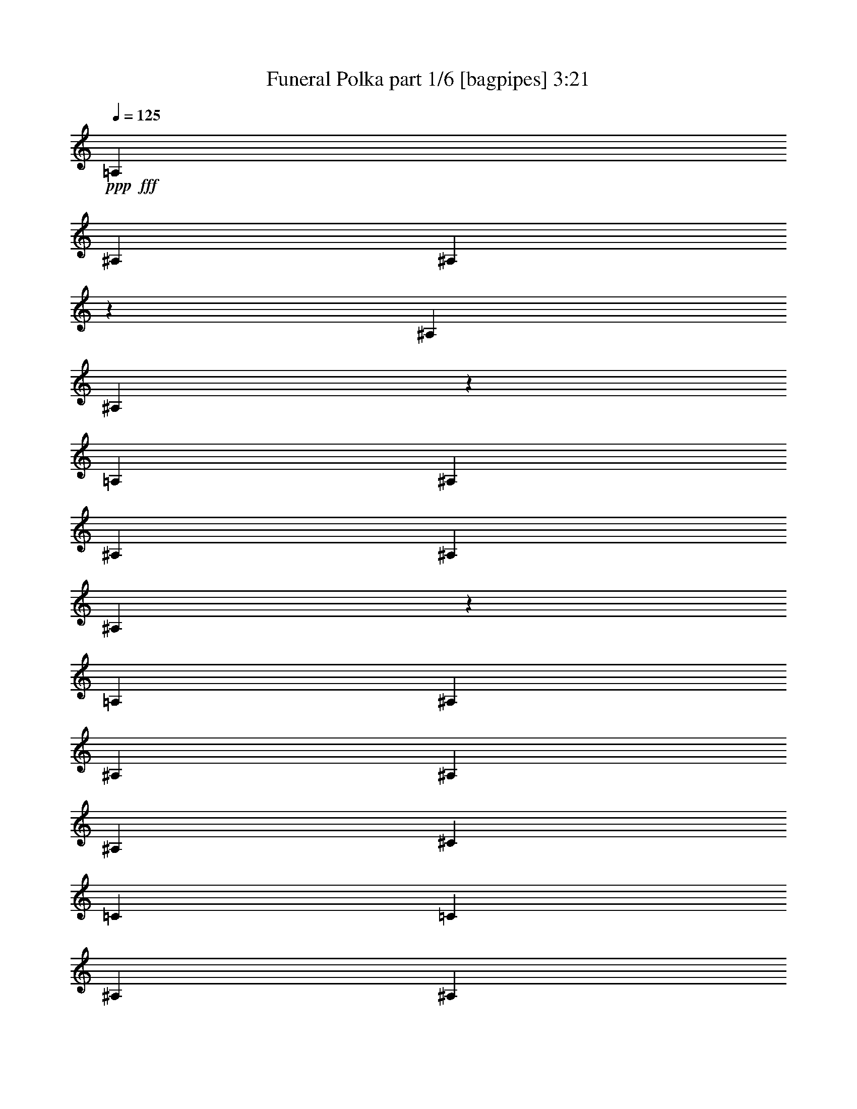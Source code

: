 % Produced with Bruzo's Transcoding Environment
% Transcribed by  Bruzo

X:1
T:  Funeral Polka part 1/6 [bagpipes] 3:21
Z: Transcribed with BruTE 64
L: 1/4
Q: 125
K: C
+ppp+
+fff+
[=A,3491/27920]
[^A,4585/5584]
[^A,4227/6980]
z3491/27920
[^A,2963/13960]
[^A,27643/27920]
z22837/27920
[=A,3491/27920]
[^A,27423/27920]
[^A,19693/27920]
[^A,857/3490]
[^A,1636/1745]
z1519/1745
[=A,3491/27920]
[^A,2655/2792]
[^A,10283/13960]
[^A,857/3490]
[^A,26549/27920]
[^C20567/27920]
[=C1371/5584]
[=C9847/13960]
[^A,857/3490]
[^A,3415/5584]
z3491/27920
[^A,5983/27920]
[^A,5521/5584]
z26303/27920
[=C3491/27920]
[^C4799/5584]
[^C19693/27920]
[^C857/3490]
[^C26549/27920]
[=F20567/27920]
[^D1371/5584]
[^D9847/13960]
[^C857/3490]
[^C10283/13960]
[^C857/3490]
[^C5283/5584]
z4813/5584
[=A3491/27920]
[^A6419/13960]
[^G511/1396]
[^G3491/27920]
[^F20567/27920]
[=F5983/27920]
[=F13711/13960]
[^C26549/27920]
[^A13711/27920]
[^G511/1396]
[^G3491/27920]
[^F9847/13960]
[=F857/3490]
[=F13711/13960]
[^C26479/27920]
[=A,3491/27920]
[^A,23121/27920]
[^A,20567/27920]
[^A,857/3490]
[^A,26549/27920]
[^C20567/27920]
[=C1371/5584]
[=C9847/13960]
[^A,1371/5584]
[^A,20567/27920]
[^A,5983/27920]
[^A,5507/5584]
z6609/6980
[^a13711/27920]
[^g511/1396]
[^G3491/27920]
[^f9847/13960]
[=f1371/5584]
[=f27423/27920]
[^c26549/27920]
[^a13711/27920]
[^g9347/27920]
[^G3491/27920]
[^f20567/27920]
[=f1371/5584]
[=f2655/2792]
[^c27359/27920]
[=A,3491/27920]
[^A,23121/27920]
[^A,20567/27920]
[^A,2991/13960]
[^A,27423/27920]
[^C19693/27920]
[=C857/3490]
[=C20567/27920]
[^A,1371/5584]
[^A,9847/13960]
[^A,1371/5584]
[^A,27423/27920]
[=C26549/27920]
[^C26549/27920]
[=F20567/27920]
[^F1371/5584]
[^G9847/13960]
[^A857/3490]
[=c10283/13960]
[^c857/3490]
[=f26549/27920]
[=C20567/27920]
[^A,1371/5584]
[^d9847/13960]
[^G,1371/5584]
[^G,20567/27920]
[^F9403/27920=e9403/27920]
[=f4799/5584]
[=f9847/13960]
[=g1371/5584]
[=a20567/27920]
[^a1371/5584]
[=c'9847/13960]
[^c857/3490]
[^c26549/27920]
[=G13711/13960]
[=c'6569/6980]
z4841/5584
[=G3491/27920]
[^G3607/13960]
z19201/27920
[^G3491/27920]
z4813/5584
[^G13277/13960]
z5309/5584
[=F331/1396]
z10401/13960
[=F727/5584]
z11457/13960
[^A,5541/5584]
z13133/13960
[^A,5983/6980]
z3491/27920
[^A,19693/27920]
[^A,857/3490]
[^A,26549/27920]
[^C20567/27920]
[=C1371/5584]
[=C9847/13960]
[^A,857/3490]
[^A,10283/13960]
[^A,857/3490]
[^A,26549/27920]
[^C2563/3490]
[^D7791/27920=E7791/27920=F7791/27920-]
+ppp+
[=F25677/27920]
+fff+
[=f19693/27920]
[^f857/3490]
[^g20567/27920]
[^a1371/5584]
[=c'9847/13960]
[^c1371/5584]
[=f27423/27920]
[=c19693/27920]
[^A857/3490]
[^d10283/13960]
[^G5983/27920]
[^G20567/27920]
[^f428/1745]
[=f2655/2792]
[=f10283/13960]
[=g857/3490]
[=a19693/27920]
[^a857/3490]
[=c'20567/27920]
[^c2991/13960]
[^c13711/13960]
[=G2655/2792]
[=c'5527/5584]
z4569/5584
[=G3491/27920]
[^G6829/27920]
z20593/27920
[^G961/6980]
z11353/13960
[^G3271/3490]
z27803/27920
[=F226/1745]
z22691/27920
[=F3491/27920]
z12087/13960
[^A,13223/13960]
z1289/1396
[=A,1209/5584^A,1209/5584-]
+ppp+
[^A,22249/27920]
+fff+
[^A,4269/6980]
z3491/27920
[^A,5983/27920]
[^A,13711/13960]
[^C19693/27920]
[=C857/3490]
[=C20567/27920]
[^A,1371/5584]
[^A,9847/13960]
[^A,857/3490]
[^A,26129/27920]
z24351/27920
[=e3491/27920]
[=f1405/2792]
z2621/2792
[^C13711/27920]
[^f12839/27920]
[=f13711/27920]
[^d13711/27920]
[^c13711/27920]
[=c12583/27920]
z6983/13960
[^a13711/27920]
[=C6419/13960]
[^g2719/5584]
z27539/27920
[=C2555/5584]
[=f3491/27920]
[^f5153/13960]
z13263/13960
[=C13711/27920]
[^g13711/27920]
[^f857/1745]
[=f6419/13960]
[^d13711/27920]
[^c3503/6980]
z12537/27920
[^c13711/27920]
[^C13711/27920]
[^g6203/13960]
z5571/5584
[^C13711/27920]
[=f784/1745]
z6929/6980
[^C6419/13960]
[^f13711/27920]
[=f13711/27920]
[^d857/1745]
[=d9347/27920^d9347/27920]
[=d3491/27920]
[^d13711/27920]
[=d13711/27920]
[^d6419/13960]
[=f13711/27920]
[^f13711/27920]
[^A13711/27920]
[=f12839/27920]
[^d1371/5584]
[=c6849/27920]
[^d10283/27920]
[^c4269/13960]
[^c4237/27920^d4237/27920-]
[^d1371/5584]
[^c857/3490^d857/3490]
[^c857/3490]
[^d5173/13960=c5173/13960^c5173/13960]
[^a13711/27920]
[^g6419/13960]
[^f13711/27920]
[^G10221/27920]
[=d3491/27920]
[^d12513/27920]
z27747/27920
[=C13711/27920]
[^c3163/6980]
z3451/3490
[^C12839/27920]
[=f854/1745]
z6649/6980
[^C13711/27920]
[^f13711/27920]
[=f13711/27920]
[^d6419/13960]
[^c10221/27920]
[=B3491/27920]
[=c6971/13960]
z12607/27920
[^a13711/27920]
[=C13711/27920]
[^g14081/27920]
z26179/27920
[=C853/1745]
[=f3491/27920]
[^f9047/27920]
z13893/13960
[=C13711/27920]
[^g6419/13960]
[^f13711/27920]
[=f13711/27920]
[^d9347/27920]
[=c3491/27920]
[^c6813/13960]
z13797/27920
[^c13711/27920]
[^C6419/13960]
[^g2753/5584]
z5299/5584
[^C511/1396]
[=e3491/27920]
[=f869/1745]
z26357/27920
[^C13711/27920]
[^f13711/27920]
[=f6419/13960]
[^d13711/27920]
[=d857/3490]
[^d1371/5584]
[^d6419/13960]
[=d857/1745]
[^d13711/27920]
[=f13711/27920]
[^f6419/13960]
[^A13711/27920]
[=f13711/27920]
[^d857/3490]
[=c467/1396=d467/1396]
[^d6739/27920]
[^c1743/6980]
[^c1371/5584]
[^d857/3490]
[^c857/3490^d857/3490]
[^c2991/13960^d2991/13960-]
[^d857/3490=c857/3490]
[^c3491/27920]
[^a13711/27920]
[^g13711/27920]
[^f6419/13960]
[^G13711/27920]
[^d13873/27920]
z6597/6980
[=C13711/27920]
[^c14011/27920]
z26249/27920
[^C511/1396]
[=B3491/27920]
[=c2481/5584]
z1741/1745
[=C13711/27920]
[^c6419/13960]
[=c13711/27920]
[^A13711/27920]
[^G6419/13960]
[=G3389/6980]
z6933/13960
[=f13711/27920]
[^C12839/27920]
[^d2739/5584]
z5313/5584
[^C853/1745]
[=c3491/27920]
[^c5203/13960]
z13213/13960
[^C857/1745]
[^d13711/27920]
[^c6419/13960]
[=c13711/27920]
[^A13711/27920]
[=A882/1745]
z12437/27920
[^f13711/27920]
[^D13711/27920]
[=f6253/13960]
z5551/5584
[^D511/1396]
[=e3491/27920]
[=f2529/5584]
z869/1745
[^A,13711/27920]
[=F6419/13960]
[^f857/1745]
[=f13711/27920]
[^d6419/13960]
[^c13711/27920]
[^c3449/6980]
z6813/13960
[=c6419/13960]
[^F6841/13960]
z687/1396
[=c12839/27920]
[^c13711/27920]
[=F1371/5584]
[=c2571/6980=B2571/6980]
[=c5323/13960]
z2495/5584
[^A13711/27920]
[^D/2]
z12589/27920
[=c857/1745]
[^c13711/27920]
[=E511/1396=c511/1396]
[=B3491/27920]
[=c6303/13960]
z13943/27920
[=f13711/27920]
[=F6419/13960]
[^f13619/27920]
z3451/6980
[^G13711/27920]
[^F6419/13960]
[=f13757/27920]
z26503/27920
[^C13711/27920]
[^f13711/27920]
[=f6419/13960]
[^d857/1745]
[^c13711/27920]
[=c2807/5584]
z6257/13960
[^a13711/27920]
[=C13711/27920]
[^g12429/27920]
z3479/3490
[=C13711/27920]
[^f1571/3490]
z6923/6980
[=C6419/13960]
[^g13711/27920]
[^f13711/27920]
[=f13711/27920]
[^d12839/27920]
[^c13719/27920]
z13703/27920
[^c6419/13960]
[^C13711/27920]
[^g6929/13960]
z13201/13960
[^C10221/27920]
[=e3491/27920]
[=f13997/27920]
z26263/27920
[^C13711/27920]
[^f13711/27920]
[=f6419/13960]
[^d13711/27920]
[=d857/3490]
[^d1371/5584]
[^d12839/27920]
[=d13711/27920]
[^d13711/27920]
[=f6419/13960]
[^f13711/27920]
[^A13711/27920]
[=f13711/27920]
[^d5983/27920]
[=c428/1745]
[^d10197/27920]
[^c6879/27920]
[^c857/3490]
[^d10283/27920^c10283/27920]
[^d5237/27920^c5237/27920]
[^c7601/27920^d7601/27920]
[=c6919/27920^c6919/27920]
[^a13711/27920]
[^g13711/27920]
[^f6419/13960]
[^G13711/27920]
[^d6983/13960]
z5259/5584
[=C13711/27920]
[^c2821/5584]
z5231/5584
[^C13711/27920]
[=c12499/27920]
z13881/13960
[=C13711/27920]
[^c6419/13960]
[=c13711/27920]
[^A13711/27920]
[^G6419/13960]
[=G1365/2792]
z13773/27920
[=f6419/13960]
[^C13711/27920]
[^d3447/6980]
z3309/3490
[^C853/1745]
[=c3491/27920]
[^c525/1396]
z26333/27920
[^C13711/27920]
[^d13711/27920]
[^c6419/13960]
[=c13711/27920]
[^A13711/27920]
[=A623/1396]
z14089/27920
[^f857/1745]
[^D13711/27920]
[=f12599/27920]
z27661/27920
[^D6419/13960]
[=f39/80]
z13811/27920
[^A,13711/27920]
[=F12839/27920]
[^f13711/27920]
[=f13711/27920]
[^d6419/13960]
[^c13711/27920]
[^c13889/27920]
z13533/27920
[=c6419/13960]
[^F861/1745]
z13647/27920
[=c6419/13960]
[^c13711/27920]
[=F1371/5584]
[=c2571/6980=B2571/6980]
[=c4497/13960]
z14127/27920
[^A13711/27920]
[^D7027/13960]
z781/1745
[=c13711/27920]
[^c13711/27920]
[=E1371/5584]
[=c5983/27920]
[=c13573/27920]
z13849/27920
[=f13711/27920]
[=F6419/13960]
[^f857/1745]
z13711/27920
[^G6419/13960]
[^F511/1396]
[=e3491/27920]
[=f13851/27920]
z26409/27920
[^C13711/27920]
[^f857/1745]
[=f6419/13960]
[^d13711/27920]
[^c13711/27920]
[=c14129/27920]
z621/1396
[^a13711/27920]
[=C13711/27920]
[^g12523/27920]
z13869/13960
[=C6419/13960]
[^f6767/13960]
z27599/27920
[=C6419/13960]
[^g13711/27920]
[^f857/1745]
[=f6419/13960]
[^d13711/27920]
[^c3453/6980]
z1361/2792
[^c6419/13960]
[^C13711/27920]
[^g872/1745]
z26309/27920
[^C13711/27920]
[=f1409/2792]
z2617/2792
[^C13711/27920]
[^f6419/13960]
[=f13711/27920]
[^d857/1745]
[=d511/1396^d511/1396]
[=d3491/27920]
[^d6419/13960]
[=d13711/27920]
[^d13711/27920]
[=f6419/13960]
[^f13711/27920]
[^A13711/27920]
[=f13711/27920]
[^d5983/27920]
[=c6849/27920]
[^d10283/27920]
[^c511/1396]
[^c857/3490^d857/3490]
[^d2991/13960-^c2991/13960]
[^d857/3490^c857/3490]
[^c1371/5584^d1371/5584]
[=c6919/27920^c6919/27920]
[^a13711/27920]
[^g6419/13960]
[^f13711/27920]
[^G857/1745]
[^d14059/27920]
z26201/27920
[=C13711/27920]
[^c26417/27920]
z5511/5584
[^A,26549/27920]
[^A,10283/13960]
[^A,5983/27920]
[^A,1723/1745]
z26403/27920
[^A,27423/27920]
[^A,19693/27920]
[^A,857/3490]
[^A,13923/13960]
z13031/13960
[=A,3491/27920]
[^A,11561/13960]
[^A,10283/13960]
[^A,857/3490]
[^A,26549/27920]
[^C20567/27920]
[=C1371/5584]
[=C9847/13960]
[^A,857/3490]
[^A,10283/13960]
[^A,5983/27920]
[^A,27529/27920]
z22951/27920
[=C3491/27920]
[^C27423/27920]
[^C19693/27920]
[^C857/3490]
[^C13711/13960]
[=F9847/13960]
[^D1371/5584]
[^D20567/27920]
[^C2991/13960]
[^C20567/27920]
[^C857/3490]
[^C1317/1396]
z1723/1745
[=A3491/27920]
[^A941/2792]
[^G511/1396]
[^G3491/27920]
[^F20567/27920]
[=F857/3490]
[=F26549/27920]
[^C26549/27920]
[^A13711/27920]
[^G511/1396]
[^G3491/27920]
[^F9847/13960]
[=F857/3490]
[=F13711/13960]
[^C11529/13960]
[=A,3491/27920]
[^A,26549/27920]
[^A,20567/27920]
[^A,857/3490]
[^A,26549/27920]
[^C10283/13960]
[=C857/3490]
[=C9847/13960]
[^A,1371/5584]
[^A,20567/27920]
[^A,857/3490]
[^A,26579/27920]
z26519/27920
[^A13711/27920]
[^G511/1396]
[^G,3491/27920]
[^F9847/13960]
[=F1371/5584]
[=F27423/27920]
[^C26549/27920]
[^A13711/27920]
[^G4269/13960]
[^G,3023/13960^F3023/13960-]
+ppp+
[^F18821/27920]
+fff+
[=F1371/5584]
[=F2655/2792]
[^C23931/27920]
[=A,3491/27920]
[^A,26549/27920]
[^A,20567/27920]
[^A,1371/5584]
[^A,2655/2792]
[^C10283/13960]
[=C5983/27920]
[=C20567/27920]
[^A,1371/5584]
[^A,9847/13960]
[^A,1371/5584]
[^A,27423/27920]
[=C26549/27920]
[^C13711/13960]
[=F9847/13960]
[^F1371/5584]
[^G20567/27920]
[^A5983/27920]
[=c20503/27920]
[^c6919/27920=e6919/27920]
[=f26549/27920]
[=C20567/27920]
[^A,1371/5584]
[^d9847/13960]
[^G,1371/5584]
[^G,20567/27920]
[^F5983/27920]
[=F13711/13960]
[=F9847/13960]
[=G1371/5584]
[=A20567/27920]
[^A1371/5584]
[=c9847/13960]
[^c857/3490]
[^c13711/13960]
[=G,26549/27920]
[=c26187/27920]
z27721/27920
[=G3491/27920]
[^G1849/13960]
z240/349
[^G3491/27920]
z4831/5584
[^G5293/5584]
z27507/27920
[=F489/3490]
z22637/27920
[=F709/5584]
z5751/6980
[^A,1726/1745]
z1429/1745
[=A,3491/27920]
[^A,27423/27920]
[^A,19693/27920]
[^A,857/3490]
[^A,26549/27920]
[^C20567/27920]
[=C1371/5584]
[=C9847/13960]
[^A,857/3490]
[^A,10283/13960]
[^A,857/3490]
[^A,26549/27920]
[^C20567/27920]
[^D428/1745]
[=F,2655/2792]
[=F10283/13960]
[^F5983/27920]
[^G20567/27920]
[^A1371/5584]
[=c9847/13960]
[^c1371/5584]
[=f27423/27920]
[=C19693/27920]
[^A,857/3490]
[^d10283/13960]
[^G,5983/27920]
[^G,20567/27920]
[^F1371/5584]
[=F2655/2792]
[=F10283/13960]
[=G857/3490]
[=A19693/27920]
[^A857/3490]
[=c20567/27920]
[^c1371/5584]
[^c26549/27920]
[=G,2655/2792]
[=c13773/13960]
z5285/5584
[^G6739/27920]
z20683/27920
[^G1877/13960]
z5699/6980
[^G1739/1745]
z26147/27920
[=F7017/27920]
z19201/27920
[=F3491/27920]
z24263/27920
[^A,6589/6980]
z5523/5584
[^A,26549/27920]
[^A,20567/27920]
[^A,5983/27920]
[^A,13711/13960]
[^C19693/27920]
[=C857/3490]
[=C20567/27920]
[^A,1371/5584]
[^A,9847/13960]
[^A,857/3490]
[^A,3373/1745]
z13964/1745
z7407/3490

X:2
T:  Funeral Polka part 2/6 [clarinet] 3:21
Z: Transcribed with BruTE 64
L: 1/4
Q: 125
K: C
+ppp+
+fff+
[^f5265/5584]
[^c5265/5584]
[^c53971/27920]
[^f11779/6980]
+ff+
[^f857/3490]
+fff+
[^f26549/27920]
[=f20567/27920]
[^d1371/5584]
[^c13493/6980]
[=g26549/27920]
[=f13711/13960]
[^d53099/27920]
+ff+
[^c53971/27920]
+fff+
[=F27423/27920]
[^A26549/27920]
[^A53971/27920]
[^G11779/6980]
[^A857/3490]
[^A26549/27920]
[^c20567/27920]
[^c1371/5584]
[^c53099/27920]
[^c13711/13960]
[^c26549/27920]
[^c13493/6980]
[^c13477/6980]
[=D3491/27920]
[^D23121/27920]
[^F27423/27920]
[^F53971/27920]
[^G11779/6980]
+ff+
[^F5983/27920]
+fff+
[^F13711/13960]
[^A1963/2792]
[=c6919/27920]
[^c53971/27920]
[^G27423/27920]
[^c26549/27920]
[^c53971/27920]
[^c53909/27920]
[=A3491/27920]
[^A23121/27920]
[^c23931/27920]
z3491/27920
[^c53099/27920]
[^d53971/27920]
[^f50481/27920]
[=e3491/27920]
[=f53971/27920]
[=f2655/2792]
[^g13711/13960]
[^g53971/27920]
[^f53099/27920]
[^c13711/13960]
[^c26549/27920]
[=c50481/27920]
[=c3491/27920]
[^c11779/6980]
[^A1371/5584]
[=c9847/13960]
[=c1371/5584]
[=c2563/3490]
[=c6919/27920=B6919/27920]
[=c11779/6980]
[=c1371/5584]
[=c9847/13960]
[^d1371/5584]
[=c2563/3490]
[^d7791/27920=G7791/27920^G7791/27920-]
+ppp+
[^G26113/13960]
+fff+
[^G13477/6980]
[=F3491/27920]
[^F4799/5584]
[^C26549/27920]
[^A53971/27920]
[^F13493/6980]
[^A24399/13960]
[=G3023/13960^G3023/13960-]
+ppp+
[^G26113/13960]
+fff+
[^G13711/13960]
[^G26549/27920]
[^G13493/6980]
[^G53971/27920]
[^c2655/2792]
[^c13711/13960]
[=c53971/27920]
[^c11779/6980]
[^A5983/27920]
[=c10283/13960]
[=c857/3490]
[=c9847/13960]
[=c1371/5584]
[=c11779/6980]
[^d857/3490]
[=f10283/13960]
[^d5983/27920]
[=c20567/27920]
[^G8289/27920=e8289/27920]
[=f1953/13960]
z21209/27920
[^c6731/3490]
z25801/27920
[=A1209/5584^A1209/5584-]
+ppp+
[^A22249/27920]
+fff+
[^F2655/2792]
[^F631/349]
[=G3491/27920]
[^G11779/6980]
+ff+
[^F857/3490]
+fff+
[^F13711/13960]
[^A19693/27920]
[=c857/3490]
[^c53971/27920]
[^A2655/2792]
[^F13711/13960]
[^G26549/13960]
[^G13493/6980]
[^d13711/13960]
[^d26549/27920]
[^c13493/6980]
[^c53971/27920]
[^c50481/27920]
[=c3491/27920]
[^c26549/13960]
[^d27423/27920]
[^d26549/27920]
[=c53971/27920]
[^d13493/6980]
[^d26549/27920]
[^d13711/13960]
[^d13493/6980]
[=c4497/13960]
+ff+
[^d3491/27920]
z3717/27920
+fff+
[^d857/3490=c857/3490]
+ff+
[^c1371/5584^d1371/5584]
+fff+
[^c857/3490=c857/3490]
[^d857/3490=c857/3490]
+ff+
[^A5173/13960^G5173/13960^F5173/13960]
+fff+
[^d6419/13960]
+ff+
[^d13711/27920]
+fff+
[^d13711/27920]
+ff+
[^d12839/27920]
+fff+
[^c53971/27920]
[^d13711/13960]
[^d2655/2792]
[^d53971/27920]
[=c53971/27920]
[^d2655/2792]
[^d13711/13960]
[^c26549/13960]
[^c13493/6980]
[^c631/349]
[=c3491/27920]
[^c13493/6980]
[^d26549/27920]
[^d23931/27920]
[=B3491/27920]
[=c13493/6980]
[^d26549/13960]
[^d27423/27920]
[^d26549/27920]
[^d53971/27920]
[=c2571/6980]
+ff+
[^d511/1396]
+fff+
[=c5173/27920^c5173/27920]
[^d4237/27920^c4237/27920-]
+ff+
[^c857/3490=c857/3490]
+fff+
[^d10283/27920=c10283/27920^A10283/27920]
+ff+
[^G6919/27920^F6919/27920]
+fff+
[^c13711/27920]
+ff+
[^c6419/13960]
+fff+
[^c13711/27920]
+ff+
[^c511/1396]
+fff+
[=d3491/27920]
[^d13493/6980]
[^c26549/27920]
[^c23931/27920]
z3491/27920
[^c53099/27920]
[=c13477/6980]
[=c3491/27920]
[^c11997/13960]
[^c2655/2792]
[^c53971/27920]
[^c13493/6980]
[^c631/349]
[=c3491/27920]
[^c26549/13960]
[^c27423/27920]
[^c11529/13960]
[=B3491/27920]
[=c53971/27920]
[^c13493/6980]
[^c26549/27920]
[^c13711/13960]
[^d13493/6980]
[^d26549/13960]
[^d50481/27920]
[=c3491/27920]
[^c53971/27920]
[^d23931/27920]
z3491/27920
[^d2655/2792]
[^d53971/27920]
[=c13477/6980]
[=d3491/27920]
[^d11561/13960]
[^d26549/27920]
[^c13493/6980]
[^c53971/27920]
[^c50481/27920]
[=c3491/27920]
[^c53971/27920]
[^d26549/27920]
[^d27423/27920]
[=c53971/27920]
[^d10607/5584]
[=d3491/27920]
[^d4799/5584]
[^d26549/27920]
[^d53971/27920]
[=c2571/6980]
+ff+
[^d511/1396]
+fff+
[=c2991/13960^c2991/13960^d2991/13960-]
[^d857/3490^c857/3490]
+ff+
[=c857/3490^d857/3490]
+fff+
[=c10283/27920^A10283/27920^G10283/27920]
+ff+
[^F3491/27920]
+fff+
[^c13711/27920]
+ff+
[^c6419/13960]
+fff+
[^c13711/27920]
+ff+
[^c13711/27920]
+fff+
[^d13493/6980]
[^c26549/27920]
[^c26549/27920]
[^c13493/6980]
[=c53971/27920]
[^c5983/6980]
z3491/27920
[^c26549/27920]
[^c53971/27920]
[^c13493/6980]
[^c24399/13960]
[=c3023/13960^c3023/13960-]
+ppp+
[^c26113/13960]
+fff+
[^c13711/13960]
[^c26549/27920]
[=c13493/6980]
[^c13477/6980]
[=c3491/27920]
[^c23121/27920]
[^c27423/27920]
[^d26549/13960]
[^d53971/27920]
[^d13493/6980]
[^c53971/27920]
[^d2655/2792]
[^d13711/13960]
[^d53971/27920]
[=c26113/13960]
[=d3023/13960^d3023/13960-]
+ppp+
[^d22249/27920]
+fff+
[^d26549/27920]
[^c13493/6980]
[^c53971/27920]
[^c13493/6980]
[^c53971/27920]
[^d26549/27920]
[^d27423/27920]
[=c26549/13960]
[^d13493/6980]
[^d13711/13960]
[^d26549/27920]
[^A50481/27920]
[=B3491/27920]
[=c10283/27920]
+ff+
[^d4269/13960]
+fff+
[=c4237/27920^c4237/27920-]
+ff+
[^c1371/5584^d1371/5584]
+fff+
[^c857/3490=c857/3490]
[^d857/3490=c857/3490]
+ff+
[^A5173/13960^G5173/13960^F5173/13960]
+fff+
[^A6419/13960]
[=c13711/27920]
[^c13711/27920]
[^A10221/27920]
[=F3491/27920]
[^F9051/27920]
+ff+
[^A3491/27920]
z183/1396
+fff+
[^A857/3490^F857/3490]
+ff+
[^G1371/5584^A1371/5584]
+fff+
[^G857/3490^F857/3490]
[^F1371/5584]
+ff+
[^G2587/13960^A2587/13960]
+fff+
[^F3023/13960^A3023/13960-]
+ppp+
[^A2393/5584]
+fff+
[^F13711/27920]
[^A13711/27920]
+ff+
[^A12839/27920]
+fff+
[^F53971/27920]
+ff+
[^F13477/6980]
+fff+
[=a3491/27920]
[^a11561/13960]
[^f13711/13960]
[^f631/349]
[=d3491/27920]
[^d11779/6980]
+ff+
[=f857/3490]
+fff+
[^f26549/27920]
[^d9847/13960]
[^d1371/5584]
[=f13493/6980]
[^g13711/13960]
[^g26549/27920]
[^g13493/6980]
[=f53971/27920]
[^G26549/27920]
[^c27423/27920]
[^c26549/13960]
[^c13493/6980]
[^G631/349]
[=A3491/27920]
[^A13493/6980]
[^F26549/27920]
[=F13711/13960]
[^D13493/6980]
[^C26549/13960]
[=f13711/13960]
[^d2655/2792]
[^c53971/27920]
[^c53971/27920]
[=f13493/6980]
[^f53971/27920]
[^f2655/2792]
[^a26549/27920]
[^g53971/27920]
[^f13493/6980]
[=f13711/13960]
[^c26549/27920]
[^c13493/6980]
[^c53971/27920]
[^g50481/27920]
z3491/27920
[^g26549/13960]
[^f13711/13960]
[^d2655/2792]
[=f53971/27920]
[^d13493/6980]
[^G26549/27920]
[=F13711/13960]
[=F13493/6980]
[=F11779/6980]
+ff+
[^C2991/13960]
+fff+
[^C13711/13960]
[=F19631/27920]
[=F6919/27920=D6919/27920]
[^D53971/27920]
[=G13711/13960]
[=F26549/27920]
[^D13493/6980]
[^C53971/27920]
[^G2655/2792]
[^c26549/27920]
[^c53971/27920]
[^c13493/6980]
[^g631/349]
[=g3491/27920]
[^g13493/6980]
[^f26549/27920]
[^d13711/13960]
[=f13493/6980]
[^d26549/13960]
[^c6683/27920]
z20739/27920
[^G1849/13960]
z5713/6980
[^G3471/3490]
z26203/27920
[^G6961/27920]
z19201/27920
[^G3491/27920]
z24319/27920
[^A1315/1396]
z27671/27920
[=G26549/27920]
[^D20567/27920]
+ff+
[=G857/3490]
+fff+
[^A26549/27920]
[^A20567/27920]
+ff+
[=c2991/13960]
[^G20567/27920]
[^F1371/5584]
[^D9847/13960]
[^F857/3490]
+fff+
[^G6739/3490]
z13964/1745
z59347/27920

X:3
T:  Funeral Polka part 3/6 [lute] 3:21
Z: Transcribed with BruTE 64
L: 1/4
Q: 125
K: C
+ppp+
[^A13599/27920^c13599/27920^f13599/27920]
+p+
[^A6363/13960^c6363/13960^f6363/13960]
+ppp+
[^A13599/27920^c13599/27920^f13599/27920]
+p+
[^A6363/13960^c6363/13960^f6363/13960]
+ppp+
[^A13711/27920^c13711/27920^f13711/27920]
+p+
[^A13711/27920^c13711/27920^f13711/27920]
+ppp+
[^A6419/13960^c6419/13960^f6419/13960]
+mp+
[^A13711/27920^c13711/27920^f13711/27920]
+ppp+
[^A857/1745^c857/1745^f857/1745]
+p+
[^A13711/27920^c13711/27920^f13711/27920]
+ppp+
[^A6419/13960^c6419/13960^f6419/13960]
+mp+
[^A13711/27920^c13711/27920^f13711/27920]
+ppp+
[^A13711/27920^c13711/27920^f13711/27920]
+p+
[^A6419/13960^c6419/13960^f6419/13960]
+ppp+
[^A13711/27920^c13711/27920^f13711/27920]
+p+
[^A13711/27920^c13711/27920^f13711/27920]
+ppp+
[^D857/1745^A857/1745^c857/1745=g857/1745]
+mp+
[^A6419/13960^c6419/13960^d6419/13960=g6419/13960]
+ppp+
[^D13711/27920^A13711/27920^c13711/27920=g13711/27920]
+mp+
[^A13711/27920^c13711/27920^d13711/27920=g13711/27920]
+ppp+
[^D6419/13960^A6419/13960^c6419/13960=g6419/13960]
+mp+
[^A1713/3490^c1713/3490^d1713/3490=g1713/3490]
+ppp+
[^D13711/27920^A13711/27920^c13711/27920=g13711/27920]
+mp+
[^A13711/27920^c13711/27920^d13711/27920=g13711/27920]
+ppp+
[^D6419/13960^G6419/13960=c6419/13960^g6419/13960]
+mp+
[^G857/1745=c857/1745^d857/1745]
+ppp+
[^D13711/27920^G13711/27920=c13711/27920^g13711/27920]
+p+
[^G12831/27920=c12831/27920^d12831/27920]
+ppp+
[^A1713/3490^c1713/3490=f1713/3490]
+p+
[^A13711/27920^c13711/27920=f13711/27920]
+ppp+
[^A6419/13960^c6419/13960=f6419/13960]
+p+
[^A6859/13960^c6859/13960=f6859/13960]
+ppp+
[^G13711/27920^c13711/27920=f13711/27920]
+p+
[^c857/1745=f857/1745^g857/1745]
+ppp+
[^G6419/13960^c6419/13960=f6419/13960]
+mp+
[^c1713/3490=f1713/3490^g1713/3490]
+ppp+
[^G1713/3490^c1713/3490=f1713/3490]
+mp+
[^c6419/13960=f6419/13960^g6419/13960]
+ppp+
[^G13711/27920^c13711/27920=f13711/27920]
+p+
[^c13711/27920=f13711/27920^g13711/27920]
+ppp+
[^G13711/27920^c13711/27920=f13711/27920]
+mp+
[^c6419/13960=f6419/13960^g6419/13960]
+ppp+
[^G2741/5584^c2741/5584=f2741/5584]
+mp+
[^c1713/3490=f1713/3490^g1713/3490]
+ppp+
[^G6419/13960^c6419/13960=f6419/13960]
+p+
[^c1713/3490=f1713/3490^g1713/3490]
+ppp+
[^G13711/27920^c13711/27920=f13711/27920]
+p+
[^c13711/27920=f13711/27920^g13711/27920]
+ppp+
[^G6419/13960^c6419/13960=f6419/13960]
+p+
[^c1713/3490=f1713/3490^g1713/3490]
+ppp+
[^G857/1745^c857/1745=f857/1745]
+p+
[^c6419/13960=f6419/13960^g6419/13960]
+ppp+
[^G1713/3490^c1713/3490=f1713/3490]
+p+
[^c13711/27920=f13711/27920^g13711/27920]
+ppp+
[^G6419/13960^c6419/13960=f6419/13960]
+mp+
[^c13711/27920=f13711/27920^g13711/27920]
+p+
[^G1713/3490^c1713/3490=f1713/3490]
+mp+
[^c13711/27920=f13711/27920^g13711/27920]
+p+
[^G6419/13960^c6419/13960=f6419/13960]
+mp+
[^c857/1745=f857/1745^g857/1745]
+pp+
[^G13711/27920^c13711/27920=f13711/27920]
+mf+
[^c6419/13960=f6419/13960^g6419/13960]
+pp+
[^G1713/3490^c1713/3490=f1713/3490]
+mf+
[^c6859/13960=f6859/13960^g6859/13960]
+ppp+
[^A13711/27920^d13711/27920^f13711/27920]
+p+
[^A6419/13960^d6419/13960^f6419/13960]
+ppp+
[^A13711/27920^d13711/27920^f13711/27920]
+p+
[^A857/1745^d857/1745^f857/1745]
+ppp+
[^A6419/13960^d6419/13960^f6419/13960]
+p+
[^A13711/27920^d13711/27920^f13711/27920]
+ppp+
[^A13711/27920^d13711/27920^f13711/27920]
+mp+
[^A13711/27920^d13711/27920^f13711/27920]
+ppp+
[^D12831/27920^G12831/27920=c12831/27920^g12831/27920]
+p+
[^G1713/3490=c1713/3490^d1713/3490]
+ppp+
[^D13711/27920^G13711/27920=c13711/27920^g13711/27920]
+p+
[^G6419/13960=c6419/13960^d6419/13960]
+ppp+
[^A857/1745^d857/1745^f857/1745]
+mp+
[^F1713/3490^A1713/3490^d1713/3490]
+ppp+
[^A6419/13960^d6419/13960^f6419/13960]
+mp+
[^F13711/27920^A13711/27920^d13711/27920]
+ppp+
[^G13711/27920^c13711/27920=f13711/27920]
+p+
[=F13711/27920^G13711/27920^c13711/27920]
+ppp+
[^G6419/13960^c6419/13960=f6419/13960]
+mp+
[=F13711/27920^G13711/27920^c13711/27920]
+ppp+
[^G857/1745^c857/1745=f857/1745]
+p+
[=F6419/13960^G6419/13960^c6419/13960]
+ppp+
[^G13711/27920^c13711/27920=f13711/27920]
+p+
[=F13711/27920^G13711/27920^c13711/27920]
+ppp+
[^G13711/27920^c13711/27920=f13711/27920]
+p+
[=F6419/13960^G6419/13960^c6419/13960]
+ppp+
[^G13711/27920^c13711/27920=f13711/27920]
+p+
[=F13711/27920^G13711/27920^c13711/27920]
+ppp+
[^G12831/27920^c12831/27920=f12831/27920]
+p+
[=F857/1745^G857/1745^c857/1745]
+ppp+
[^G13711/27920^c13711/27920=f13711/27920]
+mp+
[=F6859/13960^G6859/13960^c6859/13960]
+ppp+
[^A6419/13960^d6419/13960^f6419/13960]
+p+
[^A13711/27920^d13711/27920^f13711/27920]
+ppp+
[^A13711/27920^d13711/27920^f13711/27920]
+p+
[^A6419/13960^d6419/13960^f6419/13960]
+ppp+
[^A13711/27920^d13711/27920^f13711/27920]
+p+
[^A857/1745^d857/1745^f857/1745]
+ppp+
[^A13711/27920^d13711/27920^f13711/27920]
+mp+
[^A6419/13960^d6419/13960^f6419/13960]
+ppp+
[^D1713/3490^G1713/3490=c1713/3490^g1713/3490]
+p+
[^G1713/3490=c1713/3490^d1713/3490]
+ppp+
[^D6419/13960^G6419/13960=c6419/13960^g6419/13960]
+mp+
[^G1713/3490=c1713/3490^d1713/3490]
+ppp+
[^D13711/27920^G13711/27920=c13711/27920^g13711/27920]
+mp+
[^G6419/13960=c6419/13960^d6419/13960]
+ppp+
[^G857/1745=c857/1745=f857/1745]
+p+
[^G13711/27920=c13711/27920=f13711/27920]
+ppp+
[^A1713/3490^c1713/3490=f1713/3490]
+p+
[^A6419/13960^c6419/13960=f6419/13960]
+ppp+
[^A13711/27920^c13711/27920=f13711/27920]
+mp+
[^A13711/27920^c13711/27920=f13711/27920]
+ppp+
[^A6419/13960^c6419/13960=f6419/13960]
+p+
[^A13711/27920^c13711/27920=f13711/27920]
+ppp+
[^D857/1745^G857/1745=c857/1745^f857/1745]
+p+
[^G13711/27920=c13711/27920^d13711/27920^f13711/27920]
+pp+
[^D6419/13960^G6419/13960=c6419/13960^g6419/13960]
+mp+
[^G13711/27920=c13711/27920^d13711/27920]
+pp+
[^D13711/27920^G13711/27920=c13711/27920^g13711/27920]
+mf+
[^G6419/13960=c6419/13960^d6419/13960]
+p+
[^D13711/27920^G13711/27920=c13711/27920^f13711/27920]
+f+
[^F13711/27920^G13711/27920=c13711/27920^d13711/27920]
+pp+
[^D13711/27920^G13711/27920=c13711/27920^f13711/27920]
+mf+
[^F6423/13960^G6423/13960=c6423/13960^d6423/13960]
+ppp+
[^G13711/27920^c13711/27920=f13711/27920]
+p+
[^c13711/27920=f13711/27920^g13711/27920]
+ppp+
[^G6419/13960^c6419/13960=f6419/13960]
+p+
[^c13711/27920=f13711/27920^g13711/27920]
+ppp+
[^D13711/27920=A13711/27920=c13711/27920^f13711/27920]
+mp+
[=A1713/3490=c1713/3490^d1713/3490^f1713/3490]
+ppp+
[^D6419/13960=A6419/13960=c6419/13960^f6419/13960]
+mp+
[=A857/1745=c857/1745^d857/1745^f857/1745]
+ppp+
[^A13711/27920^c13711/27920=f13711/27920]
+mp+
[^A6419/13960^c6419/13960=f6419/13960]
+ppp+
[^A13711/27920^c13711/27920=f13711/27920]
+mp+
[^A13711/27920^c13711/27920=f13711/27920]
+ppp+
[^D6419/13960^G6419/13960=c6419/13960^f6419/13960]
+mp+
[^G1713/3490=c1713/3490^d1713/3490^f1713/3490]
+ppp+
[^D1713/3490^G1713/3490=c1713/3490^f1713/3490]
+p+
[^G1713/3490=c1713/3490^d1713/3490^f1713/3490]
+ppp+
[^D12839/27920^G12839/27920=c12839/27920^g12839/27920]
+p+
[^G1713/3490=c1713/3490^d1713/3490]
+ppp+
[^D1713/3490^G1713/3490=c1713/3490^g1713/3490]
+p+
[^G12831/27920=c12831/27920^d12831/27920]
+ppp+
[^D1713/3490^G1713/3490=c1713/3490^g1713/3490]
+p+
[^G13711/27920=c13711/27920^d13711/27920]
+ppp+
[^D13711/27920^G13711/27920=c13711/27920^g13711/27920]
+mp+
[^G6419/13960=c6419/13960^d6419/13960]
+ppp+
[^G1713/3490^c1713/3490=f1713/3490]
+p+
[^G857/1745^c857/1745=f857/1745]
+ppp+
[^G6419/13960^c6419/13960=f6419/13960]
+mp+
[^G13711/27920^c13711/27920=f13711/27920]
+ppp+
[^G13711/27920^c13711/27920=f13711/27920]
+mp+
[^G6419/13960^c6419/13960=f6419/13960]
+ppp+
[^G13711/27920^c13711/27920=f13711/27920]
+p+
[^G6859/13960^c6859/13960=f6859/13960]
+ppp+
[^A13711/27920^c13711/27920^f13711/27920]
+p+
[^A12839/27920^c12839/27920^f12839/27920]
+ppp+
[^A13711/27920^c13711/27920^f13711/27920]
+p+
[^A13711/27920^c13711/27920^f13711/27920]
+ppp+
[^A6419/13960^c6419/13960^f6419/13960]
+p+
[^A13711/27920^c13711/27920^f13711/27920]
+ppp+
[^A13711/27920^c13711/27920^f13711/27920]
+p+
[^A13711/27920^c13711/27920^f13711/27920]
+ppp+
[^A6419/13960^c6419/13960^f6419/13960]
+p+
[^A857/1745^c857/1745^f857/1745]
+ppp+
[^A13711/27920^c13711/27920^f13711/27920]
+mp+
[^A6419/13960^c6419/13960^f6419/13960]
+ppp+
[^D13711/27920^A13711/27920^c13711/27920^f13711/27920]
+mp+
[^A1713/3490^c1713/3490^d1713/3490^f1713/3490]
+ppp+
[^D1713/3490^A1713/3490^c1713/3490^f1713/3490]
+p+
[^A6419/13960^c6419/13960^d6419/13960^f6419/13960]
+ppp+
[^D1713/3490^G1713/3490=c1713/3490^g1713/3490]
+mp+
[^G13711/27920=c13711/27920^d13711/27920]
+ppp+
[^D12839/27920^G12839/27920=c12839/27920^g12839/27920]
+p+
[^G13711/27920=c13711/27920^d13711/27920]
+ppp+
[^D13711/27920^G13711/27920=c13711/27920^g13711/27920]
+p+
[^G13711/27920=c13711/27920^d13711/27920]
+ppp+
[^D6419/13960^G6419/13960=c6419/13960^g6419/13960]
+p+
[^G13711/27920=c13711/27920^d13711/27920]
+pp+
[^G1713/3490^c1713/3490=f1713/3490]
+mf+
[^G6419/13960^c6419/13960=f6419/13960]
+p+
[^G857/1745^c857/1745=f857/1745]
+mf+
[^G13711/27920^c13711/27920=f13711/27920]
+pp+
[^D6419/13960^G6419/13960=c6419/13960^f6419/13960]
+mf+
[^G13711/27920=c13711/27920^d13711/27920^f13711/27920]
+p+
[^D13711/27920^G13711/27920=c13711/27920^f13711/27920]
+f+
[^G6859/13960=c6859/13960^d6859/13960^f6859/13960]
+ppp+
[^G6419/13960^c6419/13960=f6419/13960]
+p+
[^c13711/27920=f13711/27920^g13711/27920]
+ppp+
[^G1713/3490^c1713/3490=f1713/3490]
+p+
[^c802/1745=f802/1745^g802/1745]
+ppp+
[^D13711/27920=A13711/27920=c13711/27920^f13711/27920]
+mp+
[=A13711/27920=c13711/27920^d13711/27920^f13711/27920]
+ppp+
[^D13711/27920=A13711/27920=c13711/27920^f13711/27920]
+mp+
[=A6419/13960=c6419/13960^d6419/13960^f6419/13960]
+ppp+
[^A13711/27920^c13711/27920=f13711/27920]
+mp+
[^A13711/27920^c13711/27920=f13711/27920]
+ppp+
[^A6419/13960^c6419/13960=f6419/13960]
+mp+
[^A857/1745^c857/1745=f857/1745]
+ppp+
[^D13711/27920^G13711/27920=c13711/27920^f13711/27920]
+p+
[^G13711/27920=c13711/27920^d13711/27920^f13711/27920]
+ppp+
[^D6419/13960^G6419/13960=c6419/13960^f6419/13960]
+mp+
[^G13711/27920=c13711/27920^d13711/27920^f13711/27920]
+ppp+
[^D1713/3490^G1713/3490=c1713/3490^g1713/3490]
+p+
[^G12831/27920=c12831/27920^d12831/27920]
+ppp+
[^D13711/27920^G13711/27920=c13711/27920^g13711/27920]
+p+
[^G13711/27920=c13711/27920^d13711/27920]
+ppp+
[^D857/1745^G857/1745=c857/1745^g857/1745]
+p+
[^G12831/27920=c12831/27920^d12831/27920]
+ppp+
[^D1713/3490^G1713/3490=c1713/3490^g1713/3490]
+mp+
[^G13711/27920=c13711/27920^d13711/27920]
+ppp+
[^G6419/13960^c6419/13960=f6419/13960]
+mp+
[^G13711/27920^c13711/27920=f13711/27920]
+ppp+
[^G13711/27920^c13711/27920=f13711/27920]
+p+
[^G6419/13960^c6419/13960=f6419/13960]
+ppp+
[^G857/1745^c857/1745=f857/1745]
+mp+
[^G13711/27920^c13711/27920=f13711/27920]
+ppp+
[^G13711/27920^c13711/27920=f13711/27920]
+p+
[^G2569/5584^c2569/5584=f2569/5584]
+ppp+
[^A13711/27920^d13711/27920^f13711/27920]
+p+
[^A13711/27920^d13711/27920^f13711/27920]
+ppp+
[^A6419/13960^d6419/13960^f6419/13960]
+mp+
[^A13711/27920^d13711/27920^f13711/27920]
+ppp+
[^A13711/27920^d13711/27920^f13711/27920]
+p+
[^A857/1745^d857/1745^f857/1745]
+ppp+
[^A6419/13960^d6419/13960^f6419/13960]
+mp+
[^A13711/27920^d13711/27920^f13711/27920]
+ppp+
[^D13711/27920^G13711/27920=c13711/27920^g13711/27920]
+p+
[^G12831/27920=c12831/27920^d12831/27920]
+ppp+
[^D13711/27920^G13711/27920=c13711/27920^g13711/27920]
+mp+
[^G13711/27920=c13711/27920^d13711/27920]
+ppp+
[^A13711/27920^d13711/27920^f13711/27920]
+mp+
[^F802/1745^A802/1745^d802/1745]
+ppp+
[^A13711/27920^d13711/27920^f13711/27920]
+p+
[^F13711/27920^A13711/27920^d13711/27920]
+ppp+
[^G6419/13960^c6419/13960=f6419/13960]
+p+
[=F13711/27920^G13711/27920^c13711/27920]
+ppp+
[^G13711/27920^c13711/27920=f13711/27920]
+p+
[=F6419/13960^G6419/13960^c6419/13960]
+ppp+
[^D13711/27920^A13711/27920^c13711/27920^f13711/27920]
+mp+
[^F1713/3490^A1713/3490^c1713/3490^d1713/3490]
+ppp+
[^D857/1745^A857/1745^c857/1745^f857/1745]
+p+
[^F6419/13960^A6419/13960^c6419/13960^d6419/13960]
+pp+
[^D13711/27920^G13711/27920=c13711/27920^g13711/27920]
+mf+
[^G13711/27920=c13711/27920^d13711/27920]
+p+
[^D6419/13960^G6419/13960=c6419/13960^g6419/13960]
+mf+
[^G13711/27920=c13711/27920^d13711/27920]
+pp+
[^D13711/27920^G13711/27920=c13711/27920^f13711/27920]
+mf+
[^F13711/27920^G13711/27920=c13711/27920^d13711/27920]
+pp+
[^D802/1745^G802/1745=c802/1745^f802/1745]
+mf+
[^F6859/13960^G6859/13960=c6859/13960^d6859/13960]
+ppp+
[^A13711/27920^d13711/27920^f13711/27920]
+mp+
[^A6419/13960^d6419/13960^f6419/13960]
+ppp+
[^A13711/27920^d13711/27920^f13711/27920]
+p+
[^A13711/27920^d13711/27920^f13711/27920]
+ppp+
[^G13711/27920^c13711/27920=f13711/27920]
+p+
[^G6419/13960^c6419/13960=f6419/13960]
+ppp+
[^G13711/27920^c13711/27920=f13711/27920]
+p+
[^G857/1745^c857/1745=f857/1745]
+ppp+
[^G6419/13960^c6419/13960=f6419/13960]
+mp+
[^G13711/27920^c13711/27920=f13711/27920]
+ppp+
[^G13711/27920^c13711/27920=f13711/27920]
+p+
[^G13711/27920^c13711/27920=f13711/27920]
+ppp+
[^G6419/13960^c6419/13960=f6419/13960]
+p+
[^G13711/27920^c13711/27920=f13711/27920]
+ppp+
[^G13711/27920^c13711/27920=f13711/27920]
+mp+
[^G12839/27920^c12839/27920=f12839/27920]
+ppp+
[^G13711/27920^c13711/27920=f13711/27920]
+p+
[^G13711/27920^c13711/27920=f13711/27920]
+ppp+
[^G13711/27920^c13711/27920=f13711/27920]
+p+
[^G6419/13960^c6419/13960=f6419/13960]
+ppp+
[^D13711/27920^A13711/27920^c13711/27920^f13711/27920]
+p+
[^A13711/27920^c13711/27920^d13711/27920^f13711/27920]
+ppp+
[^D6419/13960^A6419/13960^c6419/13960^f6419/13960]
+mp+
[^A1713/3490^c1713/3490^d1713/3490^f1713/3490]
+ppp+
[^D2741/5584^G2741/5584=c2741/5584^f2741/5584]
+p+
[^G6419/13960=c6419/13960^d6419/13960^f6419/13960]
+ppp+
[^D13711/27920^G13711/27920=c13711/27920^f13711/27920]
+p+
[^G1713/3490=c1713/3490^d1713/3490^f1713/3490]
+ppp+
[^D13711/27920^G13711/27920=c13711/27920^f13711/27920]
+mp+
[^G6419/13960=c6419/13960^d6419/13960^f6419/13960]
+ppp+
[^G13711/27920=c13711/27920=f13711/27920]
+mp+
[^G6859/13960=c6859/13960=f6859/13960]
+ppp+
[^A12839/27920^d12839/27920^f12839/27920]
+p+
[^A13711/27920^d13711/27920^f13711/27920]
+ppp+
[^A13711/27920^d13711/27920^f13711/27920]
+p+
[^A13711/27920^d13711/27920^f13711/27920]
+ppp+
[^A6419/13960^d6419/13960^f6419/13960]
+p+
[^A13711/27920^d13711/27920^f13711/27920]
+ppp+
[^A13711/27920^d13711/27920^f13711/27920]
+p+
[^A6419/13960^d6419/13960^f6419/13960]
+ppp+
[^D1713/3490^G1713/3490=c1713/3490^f1713/3490]
+mp+
[^G857/1745=c857/1745^d857/1745^f857/1745]
+ppp+
[^D13711/27920^G13711/27920=c13711/27920^f13711/27920]
+p+
[^G12831/27920=c12831/27920^d12831/27920^f12831/27920]
+ppp+
[^A13711/27920^d13711/27920^f13711/27920]
+p+
[^A13711/27920^d13711/27920^f13711/27920]
+ppp+
[^A6419/13960^d6419/13960^f6419/13960]
+p+
[^A13711/27920^d13711/27920^f13711/27920]
+ppp+
[^G1713/3490^c1713/3490=f1713/3490]
+mp+
[^G12839/27920^c12839/27920=f12839/27920]
+ppp+
[^G13711/27920^c13711/27920=f13711/27920]
+mp+
[^G13711/27920^c13711/27920=f13711/27920]
+ppp+
[^D13711/27920^A13711/27920^c13711/27920^f13711/27920]
+p+
[^A6419/13960^c6419/13960^d6419/13960^f6419/13960]
+ppp+
[^D1713/3490^A1713/3490^c1713/3490^f1713/3490]
+p+
[^A1713/3490^c1713/3490^d1713/3490^f1713/3490]
[^D6419/13960^G6419/13960=c6419/13960^g6419/13960]
+mf+
[^G13711/27920=c13711/27920^d13711/27920]
+pp+
[^D857/1745^G857/1745=c857/1745^g857/1745]
+mf+
[^G13711/27920=c13711/27920^d13711/27920]
+pp+
[^D12831/27920^G12831/27920=c12831/27920^f12831/27920]
+mp+
[^F1713/3490^G1713/3490=c1713/3490^d1713/3490]
+pp+
[^D13711/27920^G13711/27920=c13711/27920^f13711/27920]
+f+
[^F2569/5584^G2569/5584=c2569/5584^d2569/5584]
+ppp+
[^A13711/27920^d13711/27920^f13711/27920]
+p+
[^A13711/27920^d13711/27920^f13711/27920]
+ppp+
[^A857/1745^d857/1745^f857/1745]
+p+
[^A6419/13960^d6419/13960^f6419/13960]
+ppp+
[^G13711/27920^c13711/27920=f13711/27920]
+p+
[^G13711/27920^c13711/27920=f13711/27920]
+ppp+
[^G6419/13960^c6419/13960=f6419/13960]
+mp+
[^G13711/27920^c13711/27920=f13711/27920]
+ppp+
[^G13711/27920^c13711/27920=f13711/27920]
+p+
[^G6419/13960^c6419/13960=f6419/13960]
+ppp+
[^G13711/27920^c13711/27920=f13711/27920]
+mp+
[^G857/1745^c857/1745=f857/1745]
+ppp+
[^G13711/27920^c13711/27920=f13711/27920]
+p+
[^G6419/13960^c6419/13960=f6419/13960]
+ppp+
[^G13711/27920^c13711/27920=f13711/27920]
+mp+
[^G13711/27920^c13711/27920=f13711/27920]
+ppp+
[^G6419/13960^c6419/13960=f6419/13960]
+p+
[^G13711/27920^c13711/27920=f13711/27920]
+ppp+
[^G13711/27920^c13711/27920=f13711/27920]
+mp+
[^G857/1745^c857/1745=f857/1745]
+ppp+
[^D12831/27920^A12831/27920^c12831/27920^f12831/27920]
+p+
[^A1713/3490^c1713/3490^d1713/3490^f1713/3490]
+ppp+
[^D1713/3490^A1713/3490^c1713/3490^f1713/3490]
+p+
[^A6419/13960^c6419/13960^d6419/13960^f6419/13960]
+ppp+
[^D13711/27920^G13711/27920=c13711/27920^f13711/27920]
+p+
[^G13711/27920=c13711/27920^d13711/27920^f13711/27920]
+ppp+
[^D13711/27920^G13711/27920=c13711/27920^f13711/27920]
+p+
[^G6419/13960=c6419/13960^d6419/13960^f6419/13960]
+ppp+
[^D857/1745^G857/1745=c857/1745^f857/1745]
+p+
[^G1713/3490=c1713/3490^d1713/3490^f1713/3490]
+ppp+
[^G6419/13960=c6419/13960=f6419/13960]
+mp+
[^G6859/13960=c6859/13960=f6859/13960]
+ppp+
[^A13711/27920^d13711/27920^f13711/27920]
+p+
[^A13711/27920^d13711/27920^f13711/27920]
+ppp+
[^A6419/13960^d6419/13960^f6419/13960]
+mp+
[^A13711/27920^d13711/27920^f13711/27920]
+ppp+
[^A857/1745^d857/1745^f857/1745]
+p+
[^A6419/13960^d6419/13960^f6419/13960]
+ppp+
[^A13711/27920^d13711/27920^f13711/27920]
+mp+
[^A13711/27920^d13711/27920^f13711/27920]
+ppp+
[^D6419/13960^G6419/13960=c6419/13960^f6419/13960]
+p+
[^G13711/27920=c13711/27920^d13711/27920^f13711/27920]
+ppp+
[^D13711/27920^G13711/27920=c13711/27920^f13711/27920]
+mp+
[^G13711/27920=c13711/27920^d13711/27920^f13711/27920]
+ppp+
[^A6419/13960^c6419/13960=f6419/13960]
+mp+
[^A857/1745^c857/1745=f857/1745]
+ppp+
[^A13711/27920^c13711/27920=f13711/27920]
+p+
[^A6419/13960^c6419/13960=f6419/13960]
+ppp+
[^D13711/27920^G13711/27920=c13711/27920^f13711/27920]
+mp+
[^G13711/27920=c13711/27920^d13711/27920^f13711/27920]
+ppp+
[^D13711/27920^G13711/27920=c13711/27920^f13711/27920]
+p+
[^G6419/13960=c6419/13960^d6419/13960^f6419/13960]
+ppp+
[^G1713/3490^c1713/3490=f1713/3490]
+p+
[^G857/1745^c857/1745=f857/1745]
+ppp+
[^G6419/13960^c6419/13960=f6419/13960]
+p+
[^G13711/27920^c13711/27920=f13711/27920]
+pp+
[^A13711/27920^c13711/27920=f13711/27920]
+mp+
[^A13711/27920^c13711/27920=f13711/27920]
+p+
[^A6419/13960^c6419/13960=f6419/13960]
+mp+
[^A13711/27920^c13711/27920=f13711/27920]
+pp+
[^D13711/27920^G13711/27920=c13711/27920^f13711/27920]
+mp+
[^G12831/27920=c12831/27920^d12831/27920^f12831/27920]
+pp+
[^D2741/5584^G2741/5584=c2741/5584^f2741/5584]
+mp+
[^G6859/13960=c6859/13960^d6859/13960^f6859/13960]
+ppp+
[^A13711/27920^c13711/27920^f13711/27920]
+p+
[^A6419/13960^c6419/13960^f6419/13960]
+ppp+
[^A13711/27920^c13711/27920^f13711/27920]
+mp+
[^A13711/27920^c13711/27920^f13711/27920]
+ppp+
[^A6419/13960^c6419/13960^f6419/13960]
+mp+
[^A13711/27920^c13711/27920^f13711/27920]
+ppp+
[^A857/1745^c857/1745^f857/1745]
+p+
[^A6419/13960^c6419/13960^f6419/13960]
+ppp+
[=A13711/27920^c13711/27920^f13711/27920]
+mp+
[=A13711/27920^c13711/27920^f13711/27920]
+ppp+
[=A13711/27920^c13711/27920^f13711/27920]
+p+
[=A6419/13960^c6419/13960^f6419/13960]
+ppp+
[^G13711/27920^c13711/27920=f13711/27920]
+p+
[^G13711/27920^c13711/27920=f13711/27920]
+ppp+
[^G12839/27920^c12839/27920=f12839/27920]
+p+
[^G13711/27920^c13711/27920=f13711/27920]
+ppp+
[^G13711/27920^c13711/27920=f13711/27920]
+p+
[^G13711/27920^c13711/27920=f13711/27920]
+ppp+
[^G6419/13960^c6419/13960=f6419/13960]
+mp+
[^G13711/27920^c13711/27920=f13711/27920]
+ppp+
[^D13711/27920^A13711/27920^c13711/27920^f13711/27920]
+p+
[^A12831/27920^c12831/27920^d12831/27920^f12831/27920]
+ppp+
[^D13711/27920^A13711/27920^c13711/27920^f13711/27920]
+mp+
[^A857/1745^c857/1745^d857/1745^f857/1745]
+ppp+
[^D1713/3490^G1713/3490=c1713/3490^f1713/3490]
+mp+
[^G12831/27920=c12831/27920^d12831/27920^f12831/27920]
+ppp+
[^D1713/3490^G1713/3490=c1713/3490^f1713/3490]
+p+
[^G13711/27920=c13711/27920^d13711/27920^f13711/27920]
+ppp+
[^G6419/13960^c6419/13960=f6419/13960]
+p+
[^G13711/27920^c13711/27920=f13711/27920]
+ppp+
[^G13711/27920^c13711/27920=f13711/27920]
+mp+
[^G2557/6980^c2557/6980=f2557/6980-]
+ppp+
[=f3491/27920]
[^D6419/13960^A6419/13960^c6419/13960^f6419/13960]
+mp+
[^A13711/27920^c13711/27920^d13711/27920^f13711/27920]
+ppp+
[^D1713/3490^A1713/3490^c1713/3490^f1713/3490]
+p+
[^A12831/27920^c12831/27920^d12831/27920^f12831/27920]
+ppp+
[=E13711/27920=G13711/27920^c13711/27920=e13711/27920]
+p+
[^A13711/27920^c13711/27920=e13711/27920=g13711/27920]
+ppp+
[=E6419/13960=G6419/13960^c6419/13960=e6419/13960]
+p+
[^A13711/27920^c13711/27920=e13711/27920=g13711/27920]
+ppp+
[^D857/1745^G857/1745=c857/1745^f857/1745]
+mp+
[^G1713/3490=c1713/3490^d1713/3490^f1713/3490]
+ppp+
[^D12831/27920^G12831/27920=c12831/27920^f12831/27920]
+p+
[^G1713/3490=c1713/3490^d1713/3490^f1713/3490]
+ppp+
[^A1713/3490^d1713/3490^f1713/3490]
+p+
[^A6419/13960^d6419/13960^f6419/13960]
+ppp+
[^A13711/27920^d13711/27920^f13711/27920]
+p+
[^A13711/27920^d13711/27920^f13711/27920]
+ppp+
[^G1713/3490^c1713/3490=f1713/3490]
+mp+
[^G12839/27920^c12839/27920=f12839/27920]
+ppp+
[^G13711/27920^c13711/27920=f13711/27920]
+p+
[^G13711/27920^c13711/27920=f13711/27920]
+ppp+
[^D6419/13960^A6419/13960^c6419/13960^f6419/13960]
+p+
[^A1713/3490^c1713/3490^d1713/3490^f1713/3490]
+ppp+
[^D1713/3490^A1713/3490^c1713/3490^f1713/3490]
+p+
[^A6419/13960^c6419/13960^d6419/13960^f6419/13960]
+pp+
[^D13711/27920^G13711/27920=c13711/27920^g13711/27920]
+mp+
[^G857/1745=c857/1745^d857/1745]
+p+
[^D13711/27920^G13711/27920=c13711/27920^g13711/27920]
+mf+
[^G6419/13960=c6419/13960^d6419/13960]
+p+
[^D1713/3490^G1713/3490=c1713/3490^f1713/3490]
+mf+
[^F13711/27920^G13711/27920=c13711/27920^d13711/27920]
+pp+
[^D6419/13960^G6419/13960=c6419/13960^f6419/13960]
+mf+
[^F6859/13960^G6859/13960=c6859/13960^d6859/13960]
+ppp+
[^A13711/27920^d13711/27920^f13711/27920]
+mp+
[^A13711/27920^d13711/27920^f13711/27920]
+ppp+
[^A12839/27920^d12839/27920^f12839/27920]
+p+
[^A13711/27920^d13711/27920^f13711/27920]
+ppp+
[^G13711/27920^c13711/27920=f13711/27920]
+p+
[^G6419/13960^c6419/13960=f6419/13960]
+ppp+
[^G13711/27920^c13711/27920=f13711/27920]
+p+
[^G13711/27920^c13711/27920=f13711/27920]
+ppp+
[^G13711/27920^c13711/27920=f13711/27920]
+p+
[^G6419/13960^c6419/13960=f6419/13960]
+ppp+
[^G857/1745^c857/1745=f857/1745]
+p+
[^G13711/27920^c13711/27920=f13711/27920]
+ppp+
[^G6419/13960^c6419/13960=f6419/13960]
+p+
[^G13711/27920^c13711/27920=f13711/27920]
+ppp+
[^G13711/27920^c13711/27920=f13711/27920]
+p+
[^G13711/27920^c13711/27920=f13711/27920]
+ppp+
[^G6419/13960^c6419/13960=f6419/13960]
+p+
[^G13711/27920^c13711/27920=f13711/27920]
+ppp+
[^G13711/27920^c13711/27920=f13711/27920]
+p+
[^G12839/27920^c12839/27920=f12839/27920]
+ppp+
[^D1713/3490^A1713/3490^c1713/3490^f1713/3490]
+p+
[^A13711/27920^c13711/27920^d13711/27920^f13711/27920]
+ppp+
[^D6419/13960^A6419/13960^c6419/13960^f6419/13960]
+p+
[^A13711/27920^c13711/27920^d13711/27920^f13711/27920]
+ppp+
[^D13711/27920^G13711/27920=c13711/27920^f13711/27920]
+mp+
[^G1713/3490=c1713/3490^d1713/3490^f1713/3490]
+ppp+
[^D6419/13960^G6419/13960=c6419/13960^f6419/13960]
+mp+
[^G857/1745=c857/1745^d857/1745^f857/1745]
+ppp+
[^D13711/27920^G13711/27920=c13711/27920^f13711/27920]
+p+
[^G6419/13960=c6419/13960^d6419/13960^f6419/13960]
+ppp+
[^G13711/27920=c13711/27920=f13711/27920]
+p+
[^G6859/13960=c6859/13960=f6859/13960]
+ppp+
[^A13711/27920^d13711/27920^f13711/27920]
+p+
[^A6419/13960^d6419/13960^f6419/13960]
+ppp+
[^A13711/27920^d13711/27920^f13711/27920]
+p+
[^A13711/27920^d13711/27920^f13711/27920]
+ppp+
[^A12839/27920^d12839/27920^f12839/27920]
+mp+
[^A13711/27920^d13711/27920^f13711/27920]
+ppp+
[^A13711/27920^d13711/27920^f13711/27920]
+mp+
[^A13711/27920^d13711/27920^f13711/27920]
+ppp+
[^D6419/13960^G6419/13960=c6419/13960^f6419/13960]
+mp+
[^G13711/27920=c13711/27920^d13711/27920^f13711/27920]
+ppp+
[^D1713/3490^G1713/3490=c1713/3490^f1713/3490]
+mp+
[^G12831/27920=c12831/27920^d12831/27920^f12831/27920]
+ppp+
[^A857/1745^c857/1745=f857/1745]
+mp+
[^A13711/27920^c13711/27920=f13711/27920]
+ppp+
[^A13711/27920^c13711/27920=f13711/27920]
+p+
[^A6419/13960^c6419/13960=f6419/13960]
+ppp+
[^D13711/27920^G13711/27920=c13711/27920^f13711/27920]
+p+
[^G13711/27920=c13711/27920^d13711/27920^f13711/27920]
+ppp+
[^D6419/13960^G6419/13960=c6419/13960^f6419/13960]
+p+
[^G13711/27920=c13711/27920^d13711/27920^f13711/27920]
+ppp+
[^G13711/27920^c13711/27920=f13711/27920]
+mp+
[^G12839/27920^c12839/27920=f12839/27920]
+ppp+
[^G13711/27920^c13711/27920=f13711/27920]
+p+
[^G13711/27920^c13711/27920=f13711/27920]
+pp+
[^A13711/27920^c13711/27920=f13711/27920]
+mf+
[^A6419/13960^c6419/13960=f6419/13960]
+pp+
[^A13711/27920^c13711/27920=f13711/27920]
+mf+
[^A13711/27920^c13711/27920=f13711/27920]
+pp+
[^D12831/27920^G12831/27920=c12831/27920^f12831/27920]
+mf+
[^G857/1745=c857/1745^d857/1745^f857/1745]
+pp+
[^D13711/27920^G13711/27920=c13711/27920^f13711/27920]
+mf+
[^G6859/13960=c6859/13960^d6859/13960^f6859/13960]
+ppp+
[^A6419/13960^c6419/13960^f6419/13960]
+p+
[^A13711/27920^c13711/27920^f13711/27920]
+ppp+
[^A13711/27920^c13711/27920^f13711/27920]
+mp+
[^A6419/13960^c6419/13960^f6419/13960]
+ppp+
[^A13711/27920^c13711/27920^f13711/27920]
+p+
[^A857/1745^c857/1745^f857/1745]
+ppp+
[^A13711/27920^c13711/27920^f13711/27920]
+p+
[^A6419/13960^c6419/13960^f6419/13960]
+ppp+
[=A1713/3490^c1713/3490^f1713/3490]
+p+
[=A13711/27920^c13711/27920^f13711/27920]
+ppp+
[=A6419/13960^c6419/13960^f6419/13960]
+p+
[=A13711/27920^c13711/27920^f13711/27920]
+ppp+
[^G1713/3490^c1713/3490=f1713/3490]
+p+
[^G13711/27920^c13711/27920=f13711/27920]
+ppp+
[^G12839/27920^c12839/27920=f12839/27920]
+p+
[^G13711/27920^c13711/27920=f13711/27920]
+ppp+
[^G13711/27920^c13711/27920=f13711/27920]
+p+
[^G6419/13960^c6419/13960=f6419/13960]
+ppp+
[^G13711/27920^c13711/27920=f13711/27920]
+p+
[^G13711/27920^c13711/27920=f13711/27920]
+ppp+
[^D6419/13960^A6419/13960^c6419/13960^f6419/13960]
+mp+
[^A1713/3490^c1713/3490^d1713/3490^f1713/3490]
+ppp+
[^D2741/5584^A2741/5584^c2741/5584^f2741/5584]
+p+
[^A13711/27920^c13711/27920^d13711/27920^f13711/27920]
+ppp+
[^D6419/13960^G6419/13960=c6419/13960^f6419/13960]
+p+
[^G1713/3490=c1713/3490^d1713/3490^f1713/3490]
+ppp+
[^D1713/3490^G1713/3490=c1713/3490^f1713/3490]
+p+
[^G6419/13960=c6419/13960^d6419/13960^f6419/13960]
+ppp+
[^G1713/3490^c1713/3490=f1713/3490]
+mp+
[^G13711/27920^c13711/27920=f13711/27920]
+ppp+
[^G13711/27920^c13711/27920=f13711/27920]
+mp+
[^G6423/13960^c6423/13960=f6423/13960]
+ppp+
[^D13711/27920^A13711/27920^c13711/27920^f13711/27920]
+p+
[^A13711/27920^c13711/27920^d13711/27920^f13711/27920]
+ppp+
[^D6419/13960^A6419/13960^c6419/13960^f6419/13960]
+mp+
[^A13711/27920^c13711/27920^d13711/27920^f13711/27920]
+ppp+
[=E13711/27920=G13711/27920^c13711/27920=e13711/27920]
+p+
[^A13711/27920^c13711/27920=e13711/27920=g13711/27920]
+ppp+
[=E6419/13960=G6419/13960^c6419/13960=e6419/13960]
+mp+
[^A857/1745^c857/1745=e857/1745=g857/1745]
+ppp+
[^D13711/27920^G13711/27920=c13711/27920^f13711/27920]
+p+
[^G6419/13960=c6419/13960^d6419/13960^f6419/13960]
+ppp+
[^D1713/3490^G1713/3490=c1713/3490^f1713/3490]
+mp+
[^G13711/27920=c13711/27920^d13711/27920^f13711/27920]
+ppp+
[^A6419/13960^d6419/13960^f6419/13960]
+p+
[^A13711/27920^d13711/27920^f13711/27920]
+ppp+
[^A13711/27920^d13711/27920^f13711/27920]
+mp+
[^A13711/27920^d13711/27920^f13711/27920]
+ppp+
[^G12839/27920^c12839/27920=f12839/27920]
+p+
[^G13711/27920^c13711/27920=f13711/27920]
+ppp+
[^G13711/27920^c13711/27920=f13711/27920]
+mp+
[^G6419/13960^c6419/13960=f6419/13960]
+ppp+
[^D13711/27920^A13711/27920^c13711/27920^f13711/27920]
+p+
[^A13711/27920^c13711/27920^d13711/27920^f13711/27920]
+ppp+
[^D13711/27920^A13711/27920^c13711/27920^f13711/27920]
+p+
[^A6419/13960^c6419/13960^d6419/13960^f6419/13960]
+pp+
[^D857/1745^G857/1745=c857/1745^g857/1745]
+mf+
[^G1713/3490=c1713/3490^d1713/3490]
+p+
[^D6419/13960^G6419/13960=c6419/13960^g6419/13960]
+mf+
[^G13711/27920=c13711/27920^d13711/27920]
+pp+
[^D1713/3490^G1713/3490=c1713/3490^f1713/3490]
+mf+
[^F1713/3490^G1713/3490=c1713/3490^d1713/3490]
+pp+
[^D12831/27920^G12831/27920=c12831/27920^f12831/27920]
+mp+
[^F6859/13960^G6859/13960=c6859/13960^d6859/13960]
+ppp+
[^A13711/27920^d13711/27920^f13711/27920]
+p+
[^A12839/27920^d12839/27920^f12839/27920]
+ppp+
[^A13711/27920^d13711/27920^f13711/27920]
+mp+
[^A13711/27920^d13711/27920^f13711/27920]
+ppp+
[^G13711/27920^c13711/27920=f13711/27920]
+p+
[^G6419/13960^c6419/13960=f6419/13960]
+ppp+
[^G13711/27920^c13711/27920=f13711/27920]
+mp+
[^G13711/27920^c13711/27920=f13711/27920]
+ppp+
[^G6419/13960^c6419/13960=f6419/13960]
+p+
[^G857/1745^c857/1745=f857/1745]
+ppp+
[^G13711/27920^c13711/27920=f13711/27920]
+mp+
[^G6419/13960^c6419/13960=f6419/13960]
+ppp+
[^G13711/27920^c13711/27920=f13711/27920]
+p+
[^G13711/27920^c13711/27920=f13711/27920]
+ppp+
[^G13711/27920^c13711/27920=f13711/27920]
+p+
[^G6419/13960^c6419/13960=f6419/13960]
+ppp+
[^G13711/27920^c13711/27920=f13711/27920]
+p+
[^G13711/27920^c13711/27920=f13711/27920]
+ppp+
[^G12839/27920^c12839/27920=f12839/27920]
+mp+
[^G13711/27920^c13711/27920=f13711/27920]
+ppp+
[^D13711/27920^A13711/27920^c13711/27920^f13711/27920]
+mp+
[^A1713/3490^c1713/3490^d1713/3490^f1713/3490]
+ppp+
[^D12831/27920^A12831/27920^c12831/27920^f12831/27920]
+p+
[^A1713/3490^c1713/3490^d1713/3490^f1713/3490]
+ppp+
[^D1713/3490^G1713/3490=c1713/3490^f1713/3490]
+p+
[^G6419/13960=c6419/13960^d6419/13960^f6419/13960]
+ppp+
[^D13711/27920^G13711/27920=c13711/27920^f13711/27920]
+p+
[^G2741/5584=c2741/5584^d2741/5584^f2741/5584]
+ppp+
[^D1713/3490^G1713/3490=c1713/3490^f1713/3490]
+p+
[^G6419/13960=c6419/13960^d6419/13960^f6419/13960]
+ppp+
[^G13711/27920=c13711/27920=f13711/27920]
+p+
[^G6859/13960=c6859/13960=f6859/13960]
+ppp+
[^A6419/13960^d6419/13960^f6419/13960]
+p+
[^A13711/27920^d13711/27920^f13711/27920]
+ppp+
[^A13711/27920^d13711/27920^f13711/27920]
+p+
[^A12839/27920^d12839/27920^f12839/27920]
+ppp+
[^A13711/27920^d13711/27920^f13711/27920]
+p+
[^A13711/27920^d13711/27920^f13711/27920]
+ppp+
[^A13711/27920^d13711/27920^f13711/27920]
+p+
[^A6419/13960^d6419/13960^f6419/13960]
+ppp+
[^D1713/3490^G1713/3490=c1713/3490^f1713/3490]
+p+
[^G13711/27920=c13711/27920^d13711/27920^f13711/27920]
+ppp+
[^D6419/13960^G6419/13960=c6419/13960^f6419/13960]
+p+
[^G1713/3490=c1713/3490^d1713/3490^f1713/3490]
+ppp+
[^A857/1745^c857/1745^f857/1745]
+mp+
[^A13711/27920^c13711/27920^f13711/27920]
+ppp+
[^A6419/13960^c6419/13960^f6419/13960]
+mp+
[^A13711/27920^c13711/27920^f13711/27920]
+ppp+
[^A13711/27920^c13711/27920^f13711/27920]
+p+
[^A6419/13960^c6419/13960^f6419/13960]
+ppp+
[^A13711/27920^c13711/27920^f13711/27920]
+p+
[^A13711/27920^c13711/27920^f13711/27920]
+ppp+
[^A857/1745^c857/1745^f857/1745]
+p+
[^A6419/13960^c6419/13960^f6419/13960]
+ppp+
[^A13711/27920^c13711/27920^f13711/27920]
+p+
[^A13711/27920^c13711/27920^f13711/27920]
+pp+
[^A6419/13960^c6419/13960^f6419/13960]
+mf+
[^A13711/27920^c13711/27920^f13711/27920]
+p+
[^A13711/27920^c13711/27920^f13711/27920]
+mp+
[^A13711/27920^c13711/27920^f13711/27920]
+pp+
[^A12839/27920^c12839/27920^f12839/27920]
+mf+
[^A13711/27920^c13711/27920^f13711/27920]
+p+
[^A13711/27920^c13711/27920^f13711/27920]
+mf+
[^A2569/5584^c2569/5584^f2569/5584]
+ppp+
[^A13711/27920^d13711/27920^f13711/27920]
+p+
[^A13711/27920^d13711/27920^f13711/27920]
+ppp+
[^A6419/13960^d6419/13960^f6419/13960]
+p+
[^A13711/27920^d13711/27920^f13711/27920]
+ppp+
[^A13711/27920^d13711/27920^f13711/27920]
+p+
[^A857/1745^d857/1745^f857/1745]
+ppp+
[^A6419/13960^d6419/13960^f6419/13960]
+p+
[^A13711/27920^d13711/27920^f13711/27920]
+ppp+
[^D1713/3490^G1713/3490=c1713/3490^g1713/3490]
+mp+
[^G12831/27920=c12831/27920^d12831/27920]
+ppp+
[^D13711/27920^G13711/27920=c13711/27920^g13711/27920]
+p+
[^G13711/27920=c13711/27920^d13711/27920]
+ppp+
[^A13711/27920^d13711/27920^f13711/27920]
+p+
[^F802/1745^A802/1745^d802/1745]
+ppp+
[^A13711/27920^d13711/27920^f13711/27920]
+p+
[^F13711/27920^A13711/27920^d13711/27920]
+ppp+
[^G6419/13960^c6419/13960=f6419/13960]
+mp+
[=F13711/27920^G13711/27920^c13711/27920]
+ppp+
[^G1713/3490^c1713/3490=f1713/3490]
+mp+
[=F1713/3490^G1713/3490^c1713/3490]
+ppp+
[^G6419/13960^c6419/13960=f6419/13960]
+p+
[=F13711/27920^G13711/27920^c13711/27920]
+ppp+
[^G857/1745^c857/1745=f857/1745]
+p+
[=F6419/13960^G6419/13960^c6419/13960]
+ppp+
[^G13711/27920^c13711/27920=f13711/27920]
+mp+
[=F13711/27920^G13711/27920^c13711/27920]
+ppp+
[^G6419/13960^c6419/13960=f6419/13960]
+p+
[=F13711/27920^G13711/27920^c13711/27920]
+ppp+
[^G13711/27920^c13711/27920=f13711/27920]
+p+
[=F13711/27920^G13711/27920^c13711/27920]
+ppp+
[^G12839/27920^c12839/27920=f12839/27920]
+p+
[=F6859/13960^G6859/13960^c6859/13960]
+ppp+
[^G13711/27920^c13711/27920=f13711/27920]
+mp+
[^c6419/13960=f6419/13960^g6419/13960]
+ppp+
[^G13711/27920^c13711/27920=f13711/27920]
+mp+
[^c1713/3490=f1713/3490^g1713/3490]
+ppp+
[^G1713/3490^c1713/3490=f1713/3490]
+mp+
[^c12831/27920=f12831/27920^g12831/27920]
+ppp+
[^G13711/27920^c13711/27920=f13711/27920]
+p+
[^c857/1745=f857/1745^g857/1745]
+ppp+
[^G6419/13960^c6419/13960=f6419/13960]
+p+
[^c13711/27920=f13711/27920^g13711/27920]
+ppp+
[^G13711/27920^c13711/27920=f13711/27920]
+p+
[^c13711/27920=f13711/27920^g13711/27920]
+ppp+
[^G6419/13960^c6419/13960=f6419/13960]
+p+
[^c1713/3490=f1713/3490^g1713/3490]
+ppp+
[^G1713/3490^c1713/3490=f1713/3490]
+p+
[^c12831/27920=f12831/27920^g12831/27920]
+ppp+
[^D2741/5584^A2741/5584^c2741/5584^f2741/5584]
+mp+
[^c1713/3490^d1713/3490^f1713/3490^a1713/3490]
+ppp+
[^D6419/13960^A6419/13960^c6419/13960^f6419/13960]
+mp+
[^c13711/27920^d13711/27920^f13711/27920^a13711/27920]
+ppp+
[^D13711/27920^A13711/27920^c13711/27920^f13711/27920]
+p+
[^c13711/27920^d13711/27920^f13711/27920^a13711/27920]
+ppp+
[^D6419/13960^A6419/13960^c6419/13960^f6419/13960]
+p+
[^c13711/27920^d13711/27920^f13711/27920^a13711/27920]
[^D857/1745^G857/1745=c857/1745^g857/1745]
+mp+
[^G12831/27920=c12831/27920^d12831/27920]
+pp+
[^D1713/3490^G1713/3490=c1713/3490^g1713/3490]
+mf+
[^G13711/27920=c13711/27920^d13711/27920]
+pp+
[^A13711/27920^c13711/27920=f13711/27920]
+mp+
[^A6419/13960^c6419/13960=f6419/13960]
+pp+
[^A13711/27920^c13711/27920=f13711/27920]
+mf+
[^A6859/13960^c6859/13960=f6859/13960]
+ppp+
[^G6419/13960^c6419/13960=f6419/13960]
+mp+
[^c857/1745=f857/1745^g857/1745]
+ppp+
[^G13711/27920^c13711/27920=f13711/27920]
+p+
[^c1713/3490=f1713/3490^g1713/3490]
+ppp+
[^G12831/27920^c12831/27920=f12831/27920]
+mp+
[^c1713/3490=f1713/3490^g1713/3490]
+ppp+
[^G13711/27920^c13711/27920=f13711/27920]
+p+
[^c6419/13960=f6419/13960^g6419/13960]
+ppp+
[^G13711/27920^c13711/27920=f13711/27920]
+mp+
[^c857/1745=f857/1745^g857/1745]
+ppp+
[^G6419/13960^c6419/13960=f6419/13960]
+p+
[^c13711/27920=f13711/27920^g13711/27920]
+ppp+
[^G1713/3490^c1713/3490=f1713/3490]
+mp+
[^c13711/27920=f13711/27920^g13711/27920]
+ppp+
[^G6419/13960^c6419/13960=f6419/13960]
+mp+
[^c13711/27920=f13711/27920^g13711/27920]
+ppp+
[^D13711/27920^A13711/27920^c13711/27920^f13711/27920]
+p+
[^c12831/27920^d12831/27920^f12831/27920^a12831/27920]
+ppp+
[^D857/1745^A857/1745^c857/1745^f857/1745]
+p+
[^c1713/3490^d1713/3490^f1713/3490^a1713/3490]
+ppp+
[^D13711/27920^A13711/27920^c13711/27920^f13711/27920]
+p+
[^c6419/13960^d6419/13960^f6419/13960^a6419/13960]
+ppp+
[^D13711/27920^A13711/27920^c13711/27920^f13711/27920]
+p+
[^c1713/3490^d1713/3490^f1713/3490^a1713/3490]
+ppp+
[^D6419/13960^G6419/13960=c6419/13960^f6419/13960]
+mp+
[^G13711/27920=c13711/27920^d13711/27920^f13711/27920]
+ppp+
[^D2741/5584^G2741/5584=c2741/5584^f2741/5584]
+p+
[^G1713/3490=c1713/3490^d1713/3490^f1713/3490]
+ppp+
[^D12831/27920^G12831/27920=c12831/27920^f12831/27920]
+mp+
[^G13711/27920=c13711/27920^d13711/27920^f13711/27920]
+ppp+
[^D13711/27920^G13711/27920=c13711/27920^f13711/27920]
+p+
[^G2569/5584=c2569/5584^d2569/5584^f2569/5584]
+ppp+
[^G13711/27920^c13711/27920=f13711/27920]
+mp+
[^c1713/3490=f1713/3490^g1713/3490]
+ppp+
[^G12831/27920^c12831/27920=f12831/27920]
+mp+
[^c857/1745=f857/1745^g857/1745]
+ppp+
[^G13711/27920^c13711/27920=f13711/27920]
+mp+
[^c13711/27920=f13711/27920^g13711/27920]
+ppp+
[^G12831/27920^c12831/27920=f12831/27920]
+p+
[^c1713/3490=f1713/3490^g1713/3490]
+ppp+
[^A1713/3490^c1713/3490=f1713/3490]
+p+
[^A6419/13960^c6419/13960=f6419/13960]
+ppp+
[^A13711/27920^c13711/27920=f13711/27920]
+p+
[^A13711/27920^c13711/27920=f13711/27920]
+ppp+
[^D857/1745^G857/1745=c857/1745^f857/1745]
+p+
[^G6419/13960=c6419/13960^d6419/13960^f6419/13960]
+ppp+
[^D1713/3490^G1713/3490=c1713/3490^f1713/3490]
+p+
[^G1713/3490=c1713/3490^d1713/3490^f1713/3490]
+ppp+
[^G12831/27920^c12831/27920=f12831/27920]
+mp+
[^G13711/27920^c13711/27920=f13711/27920]
+ppp+
[^G13711/27920^c13711/27920=f13711/27920]
+p+
[^G6419/13960^c6419/13960=f6419/13960]
+ppp+
[^D857/1745=A857/1745=c857/1745^f857/1745]
+p+
[=A1713/3490=c1713/3490^d1713/3490^f1713/3490]
+ppp+
[^D1713/3490=A1713/3490=c1713/3490^f1713/3490]
+mp+
[=A12831/27920=c12831/27920^d12831/27920^f12831/27920]
+pp+
[^A1713/3490^c1713/3490=f1713/3490]
+mf+
[^A13711/27920^c13711/27920=f13711/27920]
+p+
[^A6419/13960^c6419/13960=f6419/13960]
+f+
[^A13711/27920^c13711/27920=f13711/27920]
+pp+
[^D13711/27920^G13711/27920=c13711/27920^f13711/27920]
+mf+
[^G2741/5584=c2741/5584^d2741/5584^f2741/5584]
+pp+
[^D6419/13960^G6419/13960=c6419/13960^f6419/13960]
+mp+
[^G6859/13960=c6859/13960^d6859/13960^f6859/13960]
+ppp+
[^G13711/27920^c13711/27920=f13711/27920]
+mp+
[^c6419/13960=f6419/13960^g6419/13960]
+ppp+
[^G1713/3490^c1713/3490=f1713/3490]
+mp+
[^c13711/27920=f13711/27920^g13711/27920]
+ppp+
[^G13711/27920^c13711/27920=f13711/27920]
+mp+
[^c802/1745=f802/1745^g802/1745]
+ppp+
[^G13711/27920^c13711/27920=f13711/27920]
+p+
[^c13711/27920=f13711/27920^g13711/27920]
+ppp+
[^G12831/27920^c12831/27920=f12831/27920]
+p+
[^c13711/27920=f13711/27920^g13711/27920]
+ppp+
[^G13711/27920^c13711/27920=f13711/27920]
+p+
[^c6419/13960=f6419/13960^g6419/13960]
+ppp+
[^A13711/27920^c13711/27920=f13711/27920]
+mp+
[^A13711/27920^c13711/27920=f13711/27920]
+ppp+
[^A857/1745^c857/1745=f857/1745]
+p+
[^A6419/13960^c6419/13960=f6419/13960]
+ppp+
[^A13711/27920^d13711/27920=g13711/27920]
+mp+
[^A13711/27920^d13711/27920=g13711/27920]
+ppp+
[^A6419/13960^d6419/13960=g6419/13960]
+mp+
[^A13711/27920^d13711/27920=g13711/27920]
+ppp+
[^A13711/27920^d13711/27920=g13711/27920]
+mp+
[^A13711/27920^d13711/27920=g13711/27920]
+ppp+
[^A12839/27920^d12839/27920=g12839/27920]
+p+
[^A13711/27920^d13711/27920=g13711/27920]
+ppp+
[^D13711/27920^G13711/27920=c13711/27920^g13711/27920]
+mp+
[^G12831/27920=c12831/27920^d12831/27920]
+ppp+
[^D1713/3490^G1713/3490=c1713/3490^g1713/3490]
+mp+
[^G1713/3490=c1713/3490^d1713/3490]
+ppp+
[^A13711/27920^c13711/27920=f13711/27920]
+p+
[^A6419/13960^c6419/13960=f6419/13960]
+ppp+
[^A13711/27920^c13711/27920=f13711/27920]
+p+
[^A13719/27920^c13719/27920=f13719/27920]
+ppp+
[^G6419/13960^c6419/13960=f6419/13960]
+mp+
[^c13711/27920=f13711/27920^g13711/27920]
+ppp+
[^G13711/27920^c13711/27920=f13711/27920]
+p+
[^c13711/27920=f13711/27920^g13711/27920]
+ppp+
[^G6419/13960^c6419/13960=f6419/13960]
+mp+
[^c1713/3490=f1713/3490^g1713/3490]
+ppp+
[^G13711/27920^c13711/27920=f13711/27920]
+p+
[^c802/1745=f802/1745^g802/1745]
+ppp+
[^A1713/3490^c1713/3490=f1713/3490]
+p+
[^A13711/27920^c13711/27920=f13711/27920]
+ppp+
[^A6419/13960^c6419/13960=f6419/13960]
+mp+
[^A13711/27920^c13711/27920=f13711/27920]
+ppp+
[^D1713/3490^G1713/3490=c1713/3490^f1713/3490]
+p+
[^G13711/27920=c13711/27920^d13711/27920^f13711/27920]
+ppp+
[^D6419/13960^G6419/13960=c6419/13960^f6419/13960]
+p+
[^G13711/27920=c13711/27920^d13711/27920^f13711/27920]
+ppp+
[^G857/1745^c857/1745=f857/1745]
+p+
[^G6419/13960^c6419/13960=f6419/13960]
+ppp+
[^G13711/27920^c13711/27920=f13711/27920]
+p+
[^G13711/27920^c13711/27920=f13711/27920]
+ppp+
[^D13711/27920=A13711/27920=c13711/27920^f13711/27920]
+mp+
[=A6419/13960=c6419/13960^d6419/13960^f6419/13960]
+ppp+
[^D1713/3490=A1713/3490=c1713/3490^f1713/3490]
+mp+
[=A13711/27920=c13711/27920^d13711/27920^f13711/27920]
+p+
[^A6419/13960^c6419/13960=f6419/13960]
+mf+
[^A857/1745^c857/1745=f857/1745]
+pp+
[^A13711/27920^c13711/27920=f13711/27920]
+f+
[^A13711/27920^c13711/27920=f13711/27920]
+p+
[^D12831/27920^G12831/27920=c12831/27920^f12831/27920]
+mp+
[^G13711/27920=c13711/27920^d13711/27920^f13711/27920]
+p+
[^D13711/27920^G13711/27920=c13711/27920^f13711/27920]
+f+
[^G2569/5584=c2569/5584^d2569/5584^f2569/5584]
+ppp+
[^G13711/27920^c13711/27920=f13711/27920]
+mf+
[^c857/1745=f857/1745^g857/1745]
+pp+
[^G6419/13960^c6419/13960=f6419/13960]
+mf+
[^c1713/3490=f1713/3490^g1713/3490]
+pp+
[^G13711/27920^c13711/27920=f13711/27920]
+mf+
[^c1713/3490=f1713/3490^g1713/3490]
+pp+
[^G6419/13960^c6419/13960=f6419/13960]
+mf+
[^c13711/27920=f13711/27920^g13711/27920]
+pp+
[^G13711/27920^c13711/27920=f13711/27920]
+mf+
[^c6419/13960=f6419/13960^g6419/13960]
+pp+
[^G857/1745^c857/1745=f857/1745]
+mf+
[^c13711/27920=f13711/27920^g13711/27920]
+pp+
[^A13711/27920^c13711/27920=f13711/27920]
+mf+
[^A6419/13960^c6419/13960=f6419/13960]
+pp+
[^A13711/27920^c13711/27920=f13711/27920]
+mp+
[^A13711/27920^c13711/27920=f13711/27920]
+ppp+
[^A6419/13960^d6419/13960=g6419/13960]
+f+
[^A13711/27920^d13711/27920=g13711/27920]
+ppp+
[^A857/1745^d857/1745=g857/1745]
+mp+
[^A13711/27920^d13711/27920=g13711/27920]
+pp+
[^A6419/13960^d6419/13960=g6419/13960]
+mf+
[^A13711/27920^d13711/27920=g13711/27920]
+pp+
[^A13711/27920^d13711/27920=g13711/27920]
+f+
[^A6419/13960^d6419/13960=g6419/13960]
+pp+
[^D13711/27920^G13711/27920=c13711/27920^g13711/27920]
+mf+
[^G1713/3490=c1713/3490^d1713/3490]
+ppp+
[^D12831/27920^G12831/27920=c12831/27920^g12831/27920]
+mf+
[^G2741/5584=c2741/5584^d2741/5584]
+pp+
[^D1713/3490^G1713/3490=c1713/3490^g1713/3490]
+mf+
[^G13711/27920=c13711/27920^d13711/27920]
+ppp+
[^D6419/13960^G6419/13960=c6419/13960^g6419/13960]
+mp+
[^G6859/13960=c6859/13960^d6859/13960]
+f+
[^c54093/13960=f54093/13960^g54093/13960]
z22037/3490

X:4
T:  Funeral Polka part 4/6 [pibgorn] 3:21
Z: Transcribed with BruTE 64
L: 1/4
Q: 125
K: C
+ppp+
z13599/27920
[^A7347/27920^c7347/27920^f7347/27920]
z3797/5584
[^A3599/13960^c3599/13960^f3599/13960]
z1202/1745
[^A695/2792^c695/2792^f695/2792]
z19599/27920
+pp+
[^A823/3490^c823/3490^f823/3490]
z20839/27920
+ppp+
[^A7089/27920^c7089/27920^f7089/27920]
z973/1396
[^A3361/13960^c3361/13960^f3361/13960]
z1035/1396
[^A1807/6980^c1807/6980^f1807/6980]
z9657/13960
[^A6869/27920^c6869/27920^f6869/27920]
z10277/13960
[^A3687/13960^c3687/13960=g3687/13960]
z3835/5584
+pp+
[^A7007/27920^c7007/27920=g7007/27920]
z9771/13960
+ppp+
[^A6641/27920^c6641/27920=g6641/27920]
z5197/6980
[^A357/1396^c357/1396=g357/1396]
z19409/27920
[^D6773/27920^G6773/27920=c6773/27920]
z2065/2792
[^D3639/13960^G3639/13960=c3639/13960]
z19271/27920
[=F432/1745^A432/1745^c432/1745]
z2051/2792
+pp+
[=F3491/13960-^A3491/13960^c3491/13960]
+ppp+
[=F709/3490]
z868/1745
[^G3529/13960^c3529/13960=f3529/13960]
z19499/27920
+pp+
[^G1671/6980^c1671/6980=f1671/6980]
z20731/27920
+ppp+
[^G7197/27920^c7197/27920=f7197/27920]
z2419/3490
+pp+
[^G683/2792^c683/2792=f683/2792]
z1287/1745
[^G917/3490^c917/3490=f917/3490]
z9607/13960
+ppp+
[^G6969/27920^c6969/27920=f6969/27920]
z979/1396
+pp+
[^G3301/13960^c3301/13960=f3301/13960]
z1041/1396
+ppp+
[^G1777/6980^c1777/6980=f1777/6980]
z19441/27920
[^G3371/13960^c3371/13960=f3371/13960]
z10337/13960
+pp+
[^G3627/13960^c3627/13960=f3627/13960]
z2411/3490
+ppp+
[^G3447/13960^c3447/13960=f3447/13960]
z20521/27920
+pp+
[^G7407/27920^c7407/27920=f7407/27920]
z19149/27920
+ppp+
[^G3517/13960^c3517/13960=f3517/13960]
z4879/6980
[^G3333/13960^c3333/13960=f3333/13960]
z5189/6980
[^G1793/6980^c1793/6980=f1793/6980]
z2423/3490
+pp+
[^G3491/13960^c3491/13960-=f3491/13960]
+ppp+
[^c6799/27920]
z13641/27920
[^F1461/5584^A1461/5584^d1461/5584]
z4811/6980
[^F3469/13960^A3469/13960^d3469/13960]
z4903/6980
+pp+
[^F6571/27920^A6571/27920^d6571/27920]
z10429/13960
+ppp+
[^F707/2792^A707/2792^d707/2792]
z19479/27920
[^D6703/27920^G6703/27920=c6703/27920]
z10363/13960
[^D3601/13960^G3601/13960=c3601/13960]
z4837/6980
+pp+
[^F1367/5584^A1367/5584^d1367/5584]
z20587/27920
+ppp+
[^F7341/27920^A7341/27920^d7341/27920]
z2401/3490
[=F3487/13960^G3487/13960^c3487/13960]
z9791/13960
+pp+
[=F6601/27920^G6601/27920^c6601/27920]
z4163/5584
+ppp+
[=F7113/27920^G7113/27920^c7113/27920]
z4859/6980
[=F3373/13960^G3373/13960^c3373/13960]
z5169/6980
+pp+
[=F1813/6980^G1813/6980^c1813/6980]
z19297/27920
+ppp+
[=F3443/13960^G3443/13960^c3443/13960]
z2053/2792
[=F3699/13960^G3699/13960^c3699/13960]
z19151/27920
+pp+
[=F3491/13960^G3491/13960^c3491/13960-]
+ppp+
[^c7031/27920]
z1567/3490
+pp+
[^F1333/5584^A1333/5584^d1333/5584]
z2075/2792
+ppp+
[^F3589/13960^A3589/13960^d3589/13960]
z4841/6980
[^F3409/13960^A3409/13960^d3409/13960]
z4121/5584
[^F7323/27920^A7323/27920^d7323/27920]
z9613/13960
[^D6957/27920^G6957/27920=c6957/27920]
z2449/3490
[^D659/2792^G659/2792=c659/2792]
z1302/1745
+pp+
[^D887/3490^G887/3490=c887/3490]
z9727/13960
[=F6729/27920^G6729/27920=c6729/27920]
z10343/13960
+ppp+
[=F3621/13960^A3621/13960^c3621/13960]
z19307/27920
[=F1375/5584^A1375/5584^c1375/5584]
z20547/27920
[=F7381/27920^A7381/27920^c7381/27920]
z9581/13960
[^F7021/27920=c7021/27920^d7021/27920]
z19521/27920
[^D6661/27920^G6661/27920=c6661/27920]
z1298/1745
[^D179/698^G179/698=c179/698]
z19389/27920
[^F3397/13960=c3397/13960^d3397/13960]
z10311/13960
[^F3491/13960-=c3491/13960^d3491/13960]
[^F139/698]
z7007/13960
[^G1733/6980^c1733/6980=f1733/6980]
z19617/27920
[^G3283/13960^c3283/13960=f3283/13960]
z2607/3490
+pp+
[=A442/1745^d442/1745^f442/1745]
z1947/2792
[=A839/3490^d839/3490^f839/3490]
z20711/27920
+ppp+
[=F7217/27920^A7217/27920^c7217/27920]
z4833/6980
+pp+
[=F6851/27920^A6851/27920^c6851/27920]
z20571/27920
+ppp+
[^F7357/27920=c7357/27920^d7357/27920]
z19199/27920
[^F6983/27920=c6983/27920^d6983/27920]
z19567/27920
[^D827/3490^G827/3490=c827/3490]
z20813/27920
[^D1423/5584^G1423/5584=c1423/5584]
z19427/27920
[^D1351/5584^G1351/5584=c1351/5584]
z20667/27920
+pp+
[^D7261/27920^G7261/27920=c7261/27920]
z19289/27920
+ppp+
[=F3447/13960^G3447/13960^c3447/13960]
z1283/1745
[=F185/698^G185/698^c185/698]
z19149/27920
[=F7033/27920^G7033/27920^c7033/27920]
z4879/6980
[=F3491/13960^G3491/13960-^c3491/13960]
[^G6667/27920]
z13767/27920
[^A7179/27920^c7179/27920^f7179/27920]
z1937/2792
[^A1703/6980^c1703/6980^f1703/6980]
z2061/2792
+pp+
[^A3659/13960^c3659/13960^f3659/13960]
z9619/13960
+ppp+
[^A1389/5584^c1389/5584^f1389/5584]
z3921/5584
[^A6577/27920^c6577/27920^f6577/27920]
z5213/6980
+pp+
[^A1769/6980^c1769/6980^f1769/6980]
z19473/27920
+ppp+
[^A671/2792^c671/2792^f671/2792]
z20719/27920
[^A7209/27920^c7209/27920^f7209/27920]
z4837/6980
[^D3417/13960^G3417/13960=c3417/13960]
z5147/6980
[^D367/1396^G367/1396=c367/1396]
z19209/27920
+pp+
[^D3487/13960^G3487/13960=c3487/13960]
z3915/5584
[^D6607/27920^G6607/27920=c6607/27920]
z4163/5584
[=F7113/27920^G7113/27920^c7113/27920]
z19437/27920
+ppp+
[=F3373/13960^G3373/13960^c3373/13960]
z20669/27920
+pp+
[^F7259/27920=c7259/27920^d7259/27920]
z1929/2792
+ppp+
[^F3491/13960-=c3491/13960^d3491/13960]
[^F1723/6980]
z3387/6980
[^G3699/13960^c3699/13960=f3699/13960]
z1197/1745
[^G7031/27920^c7031/27920=f7031/27920]
z9759/13960
+pp+
[=A833/3490^d833/3490^f833/3490]
z10379/13960
+ppp+
[=A717/2792^d717/2792^f717/2792]
z19379/27920
[=F1701/6980^A1701/6980^c1701/6980]
z20619/27920
+pp+
[=F7309/27920^A7309/27920^c7309/27920]
z19247/27920
[^F1387/5584=c1387/5584^d1387/5584]
z9807/13960
+ppp+
[^F6569/27920=c6569/27920^d6569/27920]
z20853/27920
[^D1415/5584^G1415/5584=c1415/5584]
z4867/6980
[^D3357/13960^G3357/13960=c3357/13960]
z5177/6980
[^D361/1396^G361/1396=c361/1396]
z19329/27920
+pp+
[^D3427/13960^G3427/13960=c3427/13960]
z2571/3490
[=F92/349^G92/349^c92/349]
z19189/27920
+ppp+
[=F6993/27920^G6993/27920^c6993/27920]
z19557/27920
[=F3313/13960^G3313/13960^c3313/13960]
z5199/6980
[=F3491/13960^G3491/13960-^c3491/13960]
[^G1783/6980]
z2487/5584
[^F1353/5584^A1353/5584^d1353/5584]
z2065/2792
[^F3639/13960^A3639/13960^d3639/13960]
z2409/3490
[^F6911/27920^A6911/27920^d6911/27920]
z19631/27920
[^F6551/27920^A6551/27920^d6551/27920]
z20871/27920
[^D7057/27920^G7057/27920=c7057/27920]
z3897/5584
[^D3349/13960^G3349/13960=c3349/13960]
z5183/6980
+pp+
[^F1799/6980^A1799/6980^d1799/6980]
z19353/27920
+ppp+
[^F6829/27920^A6829/27920^d6829/27920]
z10293/13960
[=F3671/13960^G3671/13960^c3671/13960]
z19207/27920
[=F436/1745^G436/1745^c436/1745]
z9787/13960
[^F413/1745^A413/1745^c413/1745]
z10407/13960
+pp+
[^F3557/13960^A3557/13960^c3557/13960]
z9721/13960
+ppp+
[^D6741/27920^G6741/27920=c6741/27920]
z20681/27920
[^D7247/27920^G7247/27920=c7247/27920]
z19303/27920
[^F6879/27920=c6879/27920^d6879/27920]
z2055/2792
+pp+
[^F3491/13960=c3491/13960-^d3491/13960]
+ppp+
[=c5633/27920]
z6967/13960
[^F1753/6980^A1753/6980^d1753/6980]
z7/10
[^F3319/13960^A3319/13960^d3319/13960]
z1299/1745
[=F893/3490^G893/3490^c893/3490]
z9703/13960
[=F6777/27920^G6777/27920^c6777/27920]
z4129/5584
[=F7283/27920^G7283/27920^c7283/27920]
z19259/27920
[=F6923/27920^G6923/27920^c6923/27920]
z9813/13960
+pp+
[=F6557/27920^G6557/27920^c6557/27920]
z10433/13960
+ppp+
[=F3531/13960^G3531/13960^c3531/13960]
z19487/27920
+pp+
[=F1339/5584^G1339/5584^c1339/5584]
z10367/13960
[=F3597/13960^G3597/13960^c3597/13960]
z3871/5584
[^F1707/6980^A1707/6980^c1707/6980]
z5147/6980
[^F367/1396^A367/1396^c367/1396]
z19209/27920
+ppp+
[^F6973/27920=c6973/27920^d6973/27920]
z2447/3490
[^F6607/27920=c6607/27920^d6607/27920]
z4163/5584
[^F7113/27920=c7113/27920^d7113/27920]
z4861/6980
[=F3491/13960^G3491/13960=c3491/13960-]
[=c3369/13960]
z6851/13960
+pp+
[^F1811/6980^A1811/6980^d1811/6980]
z3861/5584
+ppp+
[^F3439/13960^A3439/13960^d3439/13960]
z20537/27920
+pp+
[^F7391/27920^A7391/27920^d7391/27920]
z9583/13960
+ppp+
[^F877/3490^A877/3490^d877/3490]
z19533/27920
[^F665/2792=c665/2792^d665/2792]
z5193/6980
+pp+
[^F1789/6980=c1789/6980^d1789/6980]
z485/698
+ppp+
[^F3391/13960^A3391/13960^d3391/13960]
z20633/27920
[^F1459/5584^A1459/5584^d1459/5584]
z9631/13960
[=F6921/27920^G6921/27920^c6921/27920]
z19621/27920
[=F6561/27920^G6561/27920^c6561/27920]
z5217/6980
+pp+
[^F353/1396^A353/1396^c353/1396]
z2437/3490
+ppp+
[^F6687/27920^A6687/27920^c6687/27920]
z1296/1745
[^D899/3490^G899/3490=c899/3490]
z19357/27920
[^D1365/5584^G1365/5584=c1365/5584]
z20597/27920
[^F7331/27920=c7331/27920^d7331/27920]
z9609/13960
[^F3491/13960=c3491/13960^d3491/13960-]
[^d1393/5584]
z3149/6980
[^F1651/6980^A1651/6980^d1651/6980]
z10409/13960
[^F711/2792^A711/2792^d711/2792]
z19439/27920
[=F843/3490^G843/3490^c843/3490]
z10339/13960
+pp+
[=F725/2792^G725/2792^c725/2792]
z19293/27920
+ppp+
[=F6889/27920^G6889/27920^c6889/27920]
z10263/13960
+pp+
[=F3701/13960^G3701/13960^c3701/13960]
z19147/27920
+ppp+
[=F1759/6980^G1759/6980^c1759/6980]
z244/349
[=F3331/13960^G3331/13960^c3331/13960]
z519/698
[=F448/1745^G448/1745^c448/1745]
z9691/13960
+pp+
[=F6801/27920^G6801/27920^c6801/27920]
z20621/27920
+ppp+
[^F7307/27920^A7307/27920^c7307/27920]
z9621/13960
[^F347/1396^A347/1396^c347/1396]
z9801/13960
+pp+
[^F6581/27920=c6581/27920^d6581/27920]
z4167/5584
+ppp+
[^F7093/27920=c7093/27920^d7093/27920]
z19449/27920
+pp+
[^F6733/27920=c6733/27920^d6733/27920]
z20689/27920
+ppp+
[=F3491/13960^G3491/13960-=c3491/13960]
[^G2747/13960]
z14073/27920
+pp+
[^F6873/27920^A6873/27920^d6873/27920]
z2055/2792
[^F3689/13960^A3689/13960^d3689/13960]
z19171/27920
[^F7011/27920^A7011/27920^d7011/27920]
z19531/27920
+ppp+
[^F1663/6980^A1663/6980^d1663/6980]
z2077/2792
[^F3579/13960=c3579/13960^d3579/13960]
z1212/1745
[^F679/2792=c679/2792^d679/2792]
z2579/3490
[=F456/1745^A456/1745^c456/1745]
z963/1396
+pp+
[=F6923/27920^A6923/27920^c6923/27920]
z9813/13960
+ppp+
[^F1639/6980=c1639/6980^d1639/6980]
z20859/27920
+pp+
[^F7069/27920=c7069/27920^d7069/27920]
z19481/27920
+ppp+
[=F3351/13960^G3351/13960^c3351/13960]
z259/349
[=F901/3490^G901/3490^c901/3490]
z4837/6980
+pp+
[=F3417/13960^A3417/13960^c3417/13960]
z20581/27920
[=F7347/27920^A7347/27920^c7347/27920]
z4799/6980
+ppp+
[^F6987/27920=c6987/27920^d6987/27920]
z9781/13960
[^F3491/13960=c3491/13960^d3491/13960-]
[^d331/1396]
z691/1396
[^A3563/13960^c3563/13960^f3563/13960]
z19423/27920
[^A169/698^c169/698^f169/698]
z20663/27920
+pp+
[^A1453/5584^c1453/5584^f1453/5584]
z4821/6980
+ppp+
[^A3449/13960^c3449/13960^f3449/13960]
z20517/27920
[=A7411/27920^c7411/27920^f7411/27920]
z9569/13960
+pp+
[=A1409/5584^c1409/5584^f1409/5584]
z3901/5584
+ppp+
[^G6677/27920^c6677/27920=f6677/27920]
z4149/5584
[^G7183/27920^c7183/27920=f7183/27920]
z9683/13960
[^G6817/27920^c6817/27920=f6817/27920]
z10299/13960
[^G733/2792^c733/2792=f733/2792]
z961/1396
[^A3481/13960^c3481/13960^f3481/13960]
z19587/27920
[^A1649/6980^c1649/6980^f1649/6980]
z10413/13960
[^F3551/13960=c3551/13960^d3551/13960]
z19447/27920
[^F1347/5584=c1347/5584^d1347/5584]
z10347/13960
[=F3617/13960^G3617/13960^c3617/13960]
z19309/27920
+pp+
[=F3491/13960^G3491/13960-^c3491/13960]
+ppp+
[^G3437/13960]
z6783/13960
[^F369/1396^A369/1396^d369/1396]
z19169/27920
[^F7013/27920^A7013/27920^d7013/27920]
z1221/1745
+pp+
[=G6647/27920^A6647/27920=e6647/27920]
z2597/3490
[=G447/1745^A447/1745=e447/1745]
z19397/27920
+ppp+
[^F1357/5584=c1357/5584^d1357/5584]
z2063/2792
+pp+
[^F3649/13960=c3649/13960^d3649/13960]
z19251/27920
+ppp+
[^F1733/6980^A1733/6980^d1733/6980]
z3925/5584
[^F6557/27920^A6557/27920^d6557/27920]
z10429/13960
[=F707/2792^G707/2792^c707/2792]
z1217/1745
+pp+
[=F6711/27920^G6711/27920^c6711/27920]
z10359/13960
+ppp+
[^F721/2792^A721/2792^c721/2792]
z967/1396
[^F3421/13960^A3421/13960^c3421/13960]
z1029/1396
[^D1837/6980^G1837/6980=c1837/6980]
z19201/27920
[^D3491/13960^G3491/13960=c3491/13960]
z19567/27920
[^F1323/5584=c1323/5584^d1323/5584]
z20807/27920
[^F3491/13960-=c3491/13960^d3491/13960]
[^F7121/27920]
z6227/13960
[^F6747/27920^A6747/27920^d6747/27920]
z10341/13960
[^F3623/13960^A3623/13960^d3623/13960]
z19303/27920
[=F6879/27920^G6879/27920^c6879/27920]
z20543/27920
+pp+
[=F1477/5584^G1477/5584^c1477/5584]
z3833/5584
+ppp+
[=F3509/13960^G3509/13960^c3509/13960]
z9769/13960
[=F1661/6980^G1661/6980^c1661/6980]
z20771/27920
[=F7157/27920^G7157/27920^c7157/27920]
z1212/1745
[=F6791/27920^G6791/27920^c6791/27920]
z2579/3490
[=F456/1745^G456/1745^c456/1745]
z9623/13960
[=F867/3490^G867/3490^c867/3490]
z981/1396
[^F6563/27920^A6563/27920^c6563/27920]
z5213/6980
[^F1769/6980^A1769/6980^c1769/6980]
z9737/13960
[^F1677/6980=c1677/6980^d1677/6980]
z10357/13960
[^F3607/13960=c3607/13960^d3607/13960]
z3867/5584
[^F428/1745=c428/1745^d428/1745]
z10287/13960
[=F3491/13960^G3491/13960=c3491/13960-]
[=c701/3490]
z/2
[^F3493/13960^A3493/13960^d3493/13960]
z19563/27920
+pp+
[^F331/1396^A331/1396^d331/1396]
z10401/13960
+ppp+
[^F3563/13960^A3563/13960^d3563/13960]
z19423/27920
[^F6759/27920^A6759/27920^d6759/27920]
z20663/27920
[^F1453/5584=c1453/5584^d1453/5584]
z3857/5584
+pp+
[^F3449/13960=c3449/13960^d3449/13960]
z5131/6980
+ppp+
[=F1851/6980^A1851/6980^c1851/6980]
z1197/1745
[=F703/2792^A703/2792^c703/2792]
z2439/3490
[^F6671/27920=c6671/27920^d6671/27920]
z20759/27920
[^F7169/27920=c7169/27920^d7169/27920]
z969/1396
+pp+
[=F3401/13960^G3401/13960^c3401/13960]
z20627/27920
[=F7301/27920^G7301/27920^c7301/27920]
z1203/1745
[=F1387/5584^A1387/5584^c1387/5584]
z3923/5584
+ppp+
[=F6567/27920^A6567/27920^c6567/27920]
z1303/1745
[^F177/698=c177/698^d177/698]
z19469/27920
[^F3491/13960=c3491/13960-^d3491/13960]
[=c3357/13960]
z6863/13960
[^A361/1396^c361/1396^f361/1396]
z1933/2792
+pp+
[^A1713/6980^c1713/6980^f1713/6980]
z2057/2792
[^A3679/13960^c3679/13960^f3679/13960]
z19191/27920
+ppp+
[^A437/1745^c437/1745^f437/1745]
z4891/6980
[=A3309/13960^c3309/13960^f3309/13960]
z10399/13960
[=A713/2792^c713/2792^f713/2792]
z19419/27920
[^G1691/6980^c1691/6980=f1691/6980]
z10329/13960
[^G727/2792^c727/2792=f727/2792]
z2409/3490
[^G691/2792^c691/2792=f691/2792]
z1227/1745
[^G6551/27920^c6551/27920=f6551/27920]
z2609/3490
+pp+
[^A441/1745^c441/1745^f441/1745]
z19493/27920
+ppp+
[^A6689/27920^c6689/27920^f6689/27920]
z20733/27920
[^F1439/5584=c1439/5584^d1439/5584]
z9677/13960
+pp+
[^F6829/27920=c6829/27920^d6829/27920]
z20601/27920
+ppp+
[=F7327/27920^G7327/27920^c7327/27920]
z9611/13960
[=F3491/13960^G3491/13960-^c3491/13960]
[^G87/349]
z6307/13960
+pp+
[^F6587/27920^A6587/27920^d6587/27920]
z5207/6980
+ppp+
[^F355/1396^A355/1396^d355/1396]
z19457/27920
+pp+
[=G1345/5584^A1345/5584=e1345/5584]
z20697/27920
+ppp+
[=G7231/27920^A7231/27920=e7231/27920]
z9659/13960
[^F1373/5584=c1373/5584^d1373/5584]
z20557/27920
[^F7371/27920=c7371/27920^d7371/27920]
z19179/27920
+pp+
[^F7003/27920^A7003/27920^d7003/27920]
z9773/13960
+ppp+
[^F6637/27920^A6637/27920^d6637/27920]
z4157/5584
[=F7143/27920^G7143/27920^c7143/27920]
z9703/13960
[=F847/3490^G847/3490^c847/3490]
z10323/13960
+pp+
[^F3641/13960^A3641/13960^c3641/13960]
z4817/6980
[^F1383/5584^A1383/5584^c1383/5584]
z10257/13960
[^D3707/13960^G3707/13960=c3707/13960]
z3827/5584
+ppp+
[^D7047/27920^G7047/27920=c7047/27920]
z9751/13960
+pp+
[^F6681/27920=c6681/27920^d6681/27920]
z4147/5584
+ppp+
[^F3491/13960=c3491/13960^d3491/13960-]
[^d5447/27920]
z353/698
+pp+
[^F3413/13960^A3413/13960^d3413/13960]
z20603/27920
+ppp+
[^F1465/5584^A1465/5584^d1465/5584]
z19217/27920
[=F3483/13960^G3483/13960^c3483/13960]
z1224/1745
[=F3299/13960^G3299/13960^c3299/13960]
z20831/27920
+pp+
[=F7097/27920^G7097/27920^c7097/27920]
z4863/6980
+ppp+
[=F6731/27920^G6731/27920^c6731/27920]
z20691/27920
+pp+
[=F7237/27920^G7237/27920^c7237/27920]
z19313/27920
[=F6869/27920^G6869/27920^c6869/27920]
z20553/27920
[=F1475/5584^G1475/5584^c1475/5584]
z9587/13960
+ppp+
[=F7009/27920^G7009/27920^c7009/27920]
z977/1396
[^F3321/13960^A3321/13960^c3321/13960]
z20781/27920
+pp+
[^F7147/27920^A7147/27920^c7147/27920]
z9701/13960
+ppp+
[^F6781/27920=c6781/27920^d6781/27920]
z20641/27920
+pp+
[^F7287/27920=c7287/27920^d7287/27920]
z9631/13960
+ppp+
[^F173/698=c173/698^d173/698]
z19629/27920
+pp+
[=F3491/13960^G3491/13960-=c3491/13960]
+ppp+
[^G3277/13960]
z13887/27920
+pp+
[^F7059/27920^A7059/27920^d7059/27920]
z19483/27920
+ppp+
[^F6699/27920^A6699/27920^d6699/27920]
z20723/27920
[^F1441/5584^A1441/5584^d1441/5584]
z19351/27920
+pp+
[^F427/1745^A427/1745^d427/1745]
z59/80
+ppp+
[^F7337/27920=c7337/27920^d7337/27920]
z4803/6980
[^F697/2792=c697/2792^d697/2792]
z19579/27920
[^F1651/6980^A1651/6980^c1651/6980]
z10409/13960
[^F711/2792^A711/2792^c711/2792]
z243/349
[^F3371/13960^A3371/13960^c3371/13960]
z20673/27920
+pp+
[^F1451/5584^A1451/5584^c1451/5584]
z9647/13960
+ppp+
[^F6889/27920^A6889/27920^c6889/27920]
z20533/27920
[^F1479/5584^A1479/5584^c1479/5584]
z3831/5584
[^F7027/27920^A7027/27920^c7027/27920]
z9761/13960
[^F6661/27920^A6661/27920^c6661/27920]
z1298/1745
[^F179/698^A179/698^c179/698]
z19389/27920
[^F3491/13960^A3491/13960-^c3491/13960]
[^A6793/27920]
z13641/27920
[^F1461/5584^A1461/5584^d1461/5584]
z19237/27920
[^F3473/13960^A3473/13960^d3473/13960]
z1961/2792
[^F1643/6980^A1643/6980^d1643/6980]
z2085/2792
+pp+
[^F3539/13960^A3539/13960^d3539/13960]
z2433/3490
+ppp+
[^D6719/27920^G6719/27920=c6719/27920]
z20697/27920
[^D7231/27920^G7231/27920=c7231/27920]
z9659/13960
+pp+
[^F429/1745^A429/1745^d429/1745]
z10279/13960
+ppp+
[^F737/2792^A737/2792^d737/2792]
z19179/27920
[=F1751/6980^G1751/6980^c1751/6980]
z9773/13960
+pp+
[=F1659/6980^G1659/6980^c1659/6980]
z20793/27920
+ppp+
[=F1427/5584^G1427/5584^c1427/5584]
z9707/13960
[=F6769/27920^G6769/27920^c6769/27920]
z1033/1396
[=F1817/6980^G1817/6980^c1817/6980]
z9641/13960
[=F345/1396^G345/1396^c345/1396]
z10261/13960
[=F3703/13960^G3703/13960^c3703/13960]
z1196/1745
[=F3491/13960^G3491/13960-^c3491/13960]
[^G7047/27920]
z12527/27920
[^G6673/27920^c6673/27920=f6673/27920]
z2075/2792
+pp+
[^G3589/13960^c3589/13960=f3589/13960]
z19371/27920
[^G1703/6980^c1703/6980=f1703/6980]
z20603/27920
+ppp+
[^G1465/5584^c1465/5584=f1465/5584]
z19231/27920
[^G6951/27920^c6951/27920=f6951/27920]
z9799/13960
[^G1317/5584^c1317/5584=f1317/5584]
z10419/13960
[^G709/2792^c709/2792=f709/2792]
z19459/27920
[^G6723/27920^c6723/27920=f6723/27920]
z20699/27920
[^A7229/27920^c7229/27920^f7229/27920]
z19327/27920
[^A857/3490^c857/3490^f857/3490]
z20567/27920
+pp+
[^A7361/27920^c7361/27920^f7361/27920]
z4797/6980
[^A3497/13960^c3497/13960^f3497/13960]
z3911/5584
+ppp+
[^D1657/6980^G1657/6980=c1657/6980]
z10397/13960
+pp+
[^D3567/13960^G3567/13960=c3567/13960]
z2427/3490
[=F3383/13960^A3383/13960^c3383/13960]
z1291/1745
[=F3491/13960^A3491/13960^c3491/13960-]
+ppp+
[^c5527/27920]
z14047/27920
[^G6899/27920^c6899/27920=f6899/27920]
z20523/27920
+pp+
[^G1481/5584^c1481/5584=f1481/5584]
z1197/1745
+ppp+
[^G703/2792^c703/2792=f703/2792]
z19519/27920
+pp+
[^G833/3490^c833/3490=f833/3490]
z10379/13960
[^G717/2792^c717/2792=f717/2792]
z4843/6980
+ppp+
[^G681/2792^c681/2792=f681/2792]
z20613/27920
[^G1463/5584^c1463/5584=f1463/5584]
z9617/13960
[^G6949/27920^c6949/27920=f6949/27920]
z245/349
[^A3291/13960^c3291/13960^f3291/13960]
z521/698
+pp+
[^A443/1745^c443/1745^f443/1745]
z9727/13960
+ppp+
[^A6729/27920^c6729/27920^f6729/27920]
z10347/13960
[^A3617/13960^c3617/13960^f3617/13960]
z3863/5584
[^F6867/27920=c6867/27920^d6867/27920]
z4111/5584
[^F7373/27920=c7373/27920^d7373/27920]
z19169/27920
+pp+
[^F3507/13960=c3507/13960^d3507/13960]
z1221/1745
+ppp+
[^F3491/13960=c3491/13960^d3491/13960-]
[^d3323/13960]
z6897/13960
[^G447/1745^c447/1745=f447/1745]
z19397/27920
[^G3393/13960^c3393/13960=f3393/13960]
z5159/6980
[^G1823/6980^c1823/6980=f1823/6980]
z9629/13960
[^G1731/6980^c1731/6980=f1731/6980]
z3925/5584
+pp+
[=F3279/13960^A3279/13960^c3279/13960]
z1304/1745
+ppp+
[=F883/3490^A883/3490^c883/3490]
z9739/13960
[^F419/1745=c419/1745^d419/1745]
z2589/3490
[^F451/1745=c451/1745^d451/1745]
z19333/27920
[=F685/2792^G685/2792^c685/2792]
z5143/6980
[=F1839/6980^G1839/6980^c1839/6980]
z19193/27920
+pp+
[^F6989/27920=A6989/27920^d6989/27920]
z489/698
+ppp+
[^F6623/27920=A6623/27920^d6623/27920]
z260/349
[=F891/3490^A891/3490^c891/3490]
z19421/27920
[=F6761/27920^A6761/27920^c6761/27920]
z20661/27920
+pp+
[^F7267/27920=c7267/27920^d7267/27920]
z9641/13960
[^F3491/13960=c3491/13960-^d3491/13960]
+ppp+
[=c6901/27920]
z13533/27920
[^G7413/27920^c7413/27920=f7413/27920]
z19129/27920
[^G7053/27920^c7053/27920=f7053/27920]
z2437/3490
[^G6687/27920^c6687/27920=f6687/27920]
z4147/5584
+pp+
[^G7193/27920^c7193/27920=f7193/27920]
z19357/27920
+ppp+
[^G1365/5584^c1365/5584=f1365/5584]
z2059/2792
[^G3669/13960^c3669/13960=f3669/13960]
z19211/27920
[=F1743/6980^A1743/6980^c1743/6980]
z1957/2792
[=F1653/6980^A1653/6980^c1653/6980]
z20811/27920
[=G7117/27920^A7117/27920^d7117/27920]
z2429/3490
+pp+
[=G6751/27920^A6751/27920^d6751/27920]
z20671/27920
+ppp+
[=G7257/27920^A7257/27920^d7257/27920]
z4823/6980
[=G689/2792^A689/2792^d689/2792]
z5133/6980
[^D1849/6980^G1849/6980=c1849/6980]
z9577/13960
[^D7029/27920^G7029/27920=c7029/27920]
z244/349
[=F3331/13960^A3331/13960^c3331/13960]
z519/698
[=F3491/13960^A3491/13960-^c3491/13960]
[^A5423/27920]
z884/1745
[^G3401/13960^c3401/13960=f3401/13960]
z10307/13960
+pp+
[^G3657/13960^c3657/13960=f3657/13960]
z3847/5584
[^G6947/27920^c6947/27920=f6947/27920]
z9801/13960
[^G6581/27920^c6581/27920=f6581/27920]
z20841/27920
+ppp+
[=F7087/27920^A7087/27920^c7087/27920]
z19463/27920
[=F6719/27920^A6719/27920^c6719/27920]
z2587/3490
+pp+
[^F452/1745=c452/1745^d452/1745]
z19317/27920
[^F3433/13960=c3433/13960^d3433/13960]
z20563/27920
+ppp+
[=F1473/5584^G1473/5584^c1473/5584]
z3837/5584
[=F6997/27920^G6997/27920^c6997/27920]
z1222/1745
[^F19/80=A19/80^d19/80]
z20791/27920
[^F7137/27920=A7137/27920^d7137/27920]
z3881/5584
[=F6777/27920^A6777/27920^c6777/27920]
z20639/27920
[=F7289/27920^A7289/27920^c7289/27920]
z963/1396
[^F6923/27920=c6923/27920^d6923/27920]
z19619/27920
+pp+
[^F3491/13960-=c3491/13960^d3491/13960]
+ppp+
[^F6563/27920]
z3471/6980
[^G3531/13960^c3531/13960=f3531/13960]
z19487/27920
+pp+
[^G837/3490^c837/3490=f837/3490]
z20727/27920
+ppp+
[^G7201/27920^c7201/27920=f7201/27920]
z19341/27920
+pp+
[^G6841/27920^c6841/27920=f6841/27920]
z10287/13960
+ppp+
[^G3677/13960^c3677/13960=f3677/13960]
z11/16
[^G1747/6980^c1747/6980=f1747/6980]
z9781/13960
[=F331/1396^A331/1396^c331/1396]
z4159/5584
[=F7133/27920^A7133/27920^c7133/27920]
z2427/3490
[=G6767/27920^A6767/27920^d6767/27920]
z4131/5584
[=G7273/27920^A7273/27920^d7273/27920]
z19277/27920
[=G1381/5584^A1381/5584^d1381/5584]
z2051/2792
[=G3709/13960^A3709/13960^d3709/13960]
z19131/27920
[^D1763/6980^G1763/6980=c1763/6980]
z19497/27920
[^D1337/5584^G1337/5584=c1337/5584]
z10369/13960
[^D719/2792^G719/2792=c719/2792]
z9683/13960
[^D3491/13960^G3491/13960=c3491/13960-]
[=c421/1745]
[^G54151/13960^c54151/13960=f54151/13960]
z17455/2792

X:5
T:  Funeral Polka part 5/6 [theorbo] 3:21
Z: Transcribed with BruTE 64
L: 1/4
Q: 125
K: C
+ppp+
+mp+
[^F,3491/6980]
z12361/27920
+mf+
[^C3019/6980]
z14249/27920
[^F,2547/6980]
z8617/13960
[^A,311/698]
z14109/27920
+f+
[^F,1291/3490]
z3419/5584
[^C10833/27920]
z3929/6980
+ff+
[^F,5233/13960]
z16083/27920
+mf+
[^C2369/5584]
z15577/27920
+f+
[^D14097/27920]
z12453/27920
+mf+
[^A,5119/13960]
z1074/1745
[^D2847/5584]
z6157/13960
[^A,12123/27920]
z15299/27920
[^G,2721/6980]
z7833/13960
+f+
[^D15753/27920]
z2699/6980
+mf+
[^A,13641/27920]
z13781/27920
[^A,26549/27920]
+ff+
[^C10289/27920]
z8567/13960
+f+
[^G,5397/13960]
z3151/5584
+ff+
[^C12173/27920]
z1797/3490
+f+
[^D10061/27920]
z17361/27920
[=F12313/27920]
z14237/27920
+mf+
[^G,13691/27920]
z13731/27920
+ff+
[=F12451/27920]
z7049/13960
+mf+
[^D1947/3490]
z5923/13960
+f+
[^C896/1745]
z12213/27920
[^G,10479/27920]
z16071/27920
[^C11857/27920]
z3113/5584
[=F1109/3490]
z17677/27920
+ff+
[^C2999/6980]
z7713/13960
[^G,10757/27920]
z15793/27920
[^C13711/27920]
+f+
[^C13711/27920]
[^G,6419/13960]
[=F13711/27920]
+ff+
[^D6137/13960]
z2855/5584
+mf+
[^A,13653/27920]
z1377/2792
+f+
[^D12413/27920]
z1767/3490
+mf+
[^A,15537/27920]
z2377/5584
+ff+
[^G,10807/27920]
z7871/13960
+mf+
[^D6093/13960]
z3591/6980
[^D5909/13960]
z3901/6980
+f+
[^F,3081/6980]
z2845/5584
+ff+
[=F2553/6980]
z1721/2792
[^G,5359/13960]
z15831/27920
+mf+
[=F13843/27920]
z679/1396
[^G,6301/13960]
z13947/27920
[=F1049/2792]
z16059/27920
+f+
[^G,2723/5584]
z13807/27920
+mf+
[=F1063/2792]
z15913/27920
+f+
[^C13711/13960]
[^D903/2792]
z17519/27920
+ff+
[^A,6077/13960]
z2879/5584
+mf+
[^D13533/27920]
z1389/2792
+ff+
[^A,7019/13960]
z12511/27920
+mf+
[^G,1709/3490]
z1375/2792
[^D10687/27920]
z7931/13960
+f+
[^G,6033/13960]
z15357/27920
[=F3579/6980]
z12233/27920
+mf+
[^A,1395/2792]
z12599/27920
[=F5919/13960]
z974/1745
+ff+
[^A,1543/3490]
z7103/13960
[^G,6861/13960]
z685/1396
[^G,6241/13960]
z14067/27920
[^D13861/27920]
z13561/27920
+fff+
[^G,6419/13960]
+ff+
[^G,13711/27920]
[^D857/1745]
+f+
[=D6419/13960]
[^C5071/13960]
z216/349
[^G,6197/13960]
z2831/5584
[^F,13773/27920]
z13649/27920
+mf+
[=A,12533/27920]
z14017/27920
+f+
[^A,13911/27920]
z12631/27920
[=F847/1745]
z1387/2792
[^G,10567/27920]
z7991/13960
[^F,13691/27920]
z3433/6980
+mf+
[^G,2141/5584]
z3961/6980
[^D10339/27920]
z17083/27920
+f+
[^G,2169/5584]
z1963/3490
[^D3143/5584]
z2167/5584
[^C6801/13960]
z691/1396
+mf+
[^G,3527/6980]
z12441/27920
+f+
[^C1025/2792]
z4293/6980
[=F26549/27920]
[^F,2427/5584]
z1911/3490
+ff+
[^C7193/13960]
z12163/27920
+mf+
[^F,6137/13960]
z2855/5584
+f+
[^A,13653/27920]
z13769/27920
[^F,4461/13960]
z4407/6980
+ff+
[^C15537/27920]
z5939/13960
+f+
[^D12559/27920]
z1399/2792
+mf+
[^A,10447/27920]
z8051/13960
+ff+
[^G,5913/13960]
z15597/27920
+f+
[^D2117/5584]
z3991/6980
+ff+
[^G,1371/2792]
z857/1745
+mf+
[^D1247/2792]
z14079/27920
+ff+
[^C1513/3490]
z15319/27920
+f+
[^G,7177/13960]
z2439/5584
[^G,13711/27920]
+ff+
[^G,6419/13960]
+f+
[^D13711/27920]
+ff+
[=D13711/27920]
+f+
[^C2659/6980]
z7957/13960
+mf+
[^G,6007/13960]
z963/1745
[^F,313/698]
z14029/27920
[=A,6077/13960]
z2879/5584
[^A,13533/27920]
z13889/27920
+ff+
[=F14039/27920]
z12511/27920
+mf+
[^G,13671/27920]
z13751/27920
[^F,8941/27920]
z2201/3490
[^G,2413/5584]
z15357/27920
[^D14317/27920]
z12233/27920
+f+
[^G,5229/13960]
z16091/27920
+mf+
[^D13583/27920]
z13839/27920
+f+
[^C12343/27920]
z7103/13960
+mf+
[^G,11977/27920]
z7723/13960
+f+
[^C14227/27920]
z6161/13960
+mf+
[=F13711/13960]
[^D2719/6980]
z15673/27920
+ff+
[^A,2451/5584]
z2859/5584
+mf+
[^D11887/27920]
z3107/5584
+f+
[^A,12393/27920]
z3539/6980
+mf+
[^G,10281/27920]
z17141/27920
+f+
[^D10787/27920]
z3151/5584
[^D13919/27920]
z12631/27920
+mf+
[^F,5903/13960]
z976/1745
+f+
[=F5283/13960]
z15983/27920
[^G,3859/6980]
z5993/13960
+mf+
[^D12451/27920]
z14099/27920
+ff+
[^F,3021/6980]
z7669/13960
+f+
[^G,1259/2792]
z13959/27920
+mf+
[^D12223/27920]
z7163/13960
+ff+
[^G,857/1745]
[^G,13711/27920]
[^D13711/27920]
[^G,6419/13960]
+mf+
[^D13741/27920]
z13681/27920
+f+
[^A,2689/6980]
z15793/27920
[=F347/698]
z13543/27920
[^G,5447/13960]
z3131/5584
+ff+
[=F658/1745]
z16021/27920
+f+
[^G,11907/27920]
z3103/5584
+mf+
[^C10667/27920]
z15883/27920
[=F971/1745]
z5943/13960
+f+
[^C5403/13960]
z15743/27920
+mf+
[^G,1393/2792]
z12619/27920
[^D5909/13960]
z3901/6980
[^F,1407/2792]
z156/349
[^G,6851/13960]
z343/698
+ff+
[^D12463/27920]
z7043/13960
+f+
[^G,10351/27920]
z17071/27920
[=F2655/2792]
+mf+
[^D2447/5584]
z7157/13960
[^A,2967/6980]
z7777/13960
[^D6187/13960]
z2835/5584
+f+
[^F,5131/13960]
z17161/27920
+mf+
[^G,10767/27920]
z7891/13960
[^D6073/13960]
z3819/6980
[^D3163/6980]
z13897/27920
+ff+
[^F,527/1396]
z1601/2792
+mf+
[=F5959/13960]
z969/1745
[^G,1553/3490]
z2825/5584
[^D1289/3490]
z1711/2792
+ff+
[^F,41/80]
z12241/27920
+f+
[^G,10451/27920]
z8049/13960
+ff+
[^D2715/5584]
z13847/27920
[^G,13711/27920]
+mf+
[^G,6419/13960]
+f+
[^D13711/27920]
[^G,13711/27920]
+mf+
[^D2495/5584]
z2815/5584
+ff+
[^A,3027/6980]
z7657/13960
+mf+
[=F6307/13960]
z2787/5584
[^G,12247/27920]
z7151/13960
+f+
[=F3843/6980]
z12051/27920
+mf+
[^G,14131/27920]
z6209/13960
+f+
[^C5137/13960]
z4287/6980
[=F539/1396]
z15769/27920
[^C12159/27920]
z14391/27920
[^G,11791/27920]
z15631/27920
[^D14043/27920]
z6253/13960
+ff+
[^F,7711/13960]
z150/349
+f+
[^G,10691/27920]
z15859/27920
[^D12069/27920]
z15353/27920
+mf+
[^G,2515/5584]
z6987/13960
+f+
[=F26549/27920]
+mf+
[^D10097/27920]
z3465/5584
[^A,7047/13960]
z1557/3490
[^D2047/5584]
z17187/27920
+f+
[^F,10741/27920]
z988/1745
+mf+
[^G,6933/13960]
z3389/6980
[^D6313/13960]
z3481/6980
[^A,12259/27920]
z1429/2792
+f+
[^A,10147/27920]
z3455/5584
+mf+
[^G,10653/27920]
z1987/3490
[^D752/1745]
z15391/27920
[^C7141/13960]
z12267/27920
+f+
[^G,1217/2792]
z14379/27920
+fff+
[^A,13549/27920]
z13873/27920
+f+
[=F2641/6980]
z7993/13960
[^G,13711/27920]
+ff+
[^G,13711/27920]
[^D6419/13960]
+f+
[=F13711/27920]
+ff+
[^F,6041/13960]
z767/1396
+mf+
[^C9097/27920]
z17453/27920
+ff+
[^F,2095/5584]
z8037/13960
[^A,2527/6980]
z8657/13960
+mf+
[^F,5307/13960]
z3187/5584
[^C1281/3490]
z8587/13960
[^C2849/5584]
z2461/5584
[=F5193/13960]
z4259/6980
[^C2723/6980]
z15657/27920
[^G,12271/27920]
z7139/13960
+f+
[^D3849/6980]
z12027/27920
+ff+
[^F,2831/5584]
z6197/13960
+f+
[^G,5149/13960]
z4281/6980
+mf+
[^D12549/27920]
z175/349
+ff+
[^C1741/3490]
z6311/13960
+mf+
[=F13711/13960]
+f+
[^F,14067/27920]
z6241/13960
+mf+
[^C2391/5584]
z15467/27920
+f+
[=G,12461/27920]
z14089/27920
[^A,2587/6980]
z8537/13960
+mf+
[^G,5427/13960]
z3139/5584
[^D12233/27920]
z3579/6980
[^D15357/27920]
z6033/13960
+f+
[^F,14117/27920]
z777/1745
+ff+
[=F2401/5584]
z15417/27920
+f+
[^G,12511/27920]
z7019/13960
+mf+
[^D759/1745]
z7639/13960
[^F,3599/6980]
z6077/13960
+f+
[^G,10537/27920]
z4003/6980
[^D2979/6980]
z7753/13960
[^G,6419/13960]
+mf+
[^G,13711/27920]
+f+
[^D857/1745]
+ff+
[^G,13711/27920]
+f+
[^D2163/5584]
z7867/13960
[^A,10449/27920]
z805/1396
+mf+
[=F5041/13960]
z867/1396
+f+
[^G,6167/13960]
z1777/3490
+mf+
[=F5983/13960]
z15449/27920
[^G,12479/27920]
z1407/2792
+f+
[^C6929/13960]
z3391/6980
+mf+
[=F10873/27920]
z15677/27920
+f+
[^C13997/27920]
z1569/3490
+mf+
[^G,1363/2792]
z862/1745
+f+
[^D12391/27920]
z7079/13960
+ff+
[^F,1377/2792]
z3413/6980
+f+
[^G,9039/27920]
z17511/27920
+mf+
[^D10417/27920]
z4033/6980
+f+
[^G,2949/6980]
z7813/13960
[=F26549/27920]
[^D13681/27920]
z6871/13960
+mf+
[^A,12441/27920]
z3527/6980
+ff+
[^D6037/13960]
z3837/6980
+f+
[^F,9089/27920]
z873/1396
+mf+
[^G,13959/27920]
z12591/27920
[^D1699/3490]
z1383/2792
+f+
[^A,10607/27920]
z7971/13960
[^A,5993/13960]
z3859/6980
[^G,5373/13960]
z3951/6980
[^D1387/2792]
z847/1745
+mf+
[^C9139/27920]
z1741/2792
+f+
[^G,14009/27920]
z627/1396
+ff+
[^A,1269/3490]
z17271/27920
+f+
[=F8911/27920]
z8819/13960
[^G,13711/27920]
[^G,13711/27920]
+ff+
[^D6419/13960]
+mf+
[=F13711/27920]
+ff+
[^F,2435/5584]
z7187/13960
+f+
[^C11809/27920]
z7807/13960
+ff+
[^F,14059/27920]
z1249/2792
+f+
[^A,13693/27920]
z13729/27920
+mf+
[^F,4481/13960]
z17587/27920
+ff+
[^C12087/27920]
z1917/3490
+mf+
[^C787/1745]
z13957/27920
[=F13971/27920]
z6289/13960
+f+
[^C3401/6980]
z6909/13960
+mf+
[^G,1411/2792]
z311/698
+f+
[^D11997/27920]
z3085/5584
+ff+
[^F,14249/27920]
z615/1396
+f+
[^G,10391/27920]
z17031/27920
[^D3597/6980]
z6081/13960
+mf+
[^C1053/2792]
z16019/27920
[=F13711/13960]
[^F,177/349]
z12389/27920
[^C753/1745]
z3075/5584
+f+
[=G,4531/13960]
z17487/27920
+mf+
[^A,7839/13960]
z10871/27920
[^G,6783/13960]
z866/1745
+ff+
[^D1759/3490]
z12477/27920
+f+
[^D5107/13960]
z17209/27920
[^F,2493/5584]
z3521/6980
[=F15589/27920]
z11833/27920
+ff+
[^G,3151/6980]
z2789/5584
+mf+
[^D2623/6980]
z8029/13960
[^F,2025/5584]
z17297/27920
[^G,7061/13960]
z12427/27920
+f+
[^D1283/3490]
z8579/13960
[^G,6419/13960]
[^G,857/1745]
+mf+
[^D13711/27920]
+ff+
[^G,13711/27920]
+mf+
[^D6327/13960]
z2779/5584
+ff+
[^A,5271/13960]
z200/349
+mf+
[=F10183/27920]
z431/698
+f+
[^G,668/1745]
z15861/27920
+mf+
[=F7779/13960]
z1483/3490
[^G,12573/27920]
z1747/3490
[^C10461/27920]
z2011/3490
[=F5047/13960]
z17329/27920
[^C1409/2792]
z12459/27920
+f+
[^G,15469/27920]
z11953/27920
+mf+
[^D3121/6980]
z2813/5584
[^F,2593/6980]
z17051/27920
[^G,12623/27920]
z6963/13960
+f+
[^D7001/13960]
z12547/27920
+mf+
[^G,634/1745]
z8639/13960
[=F2655/2792]
[^D6887/13960]
z853/1745
+f+
[^A,10789/27920]
z197/349
+mf+
[^D1521/3490]
z14381/27920
+f+
[^F,11801/27920]
z7811/13960
+mf+
[^G,6153/13960]
z14243/27920
+f+
[^D5097/13960]
z4307/6980
[^F,14191/27920]
z6179/13960
+mf+
[^A,12079/27920]
z959/1745
+f+
[^F,1433/2792]
z12219/27920
+mf+
[^C6109/13960]
z14331/27920
+f+
[^F,5053/13960]
z4329/6980
[^A,12357/27920]
z887/1745
[^F,1717/3490]
z13687/27920
+ff+
[^C781/1745]
z14053/27920
[^F,13711/27920]
+mf+
[^F,13711/27920]
[^C6419/13960]
+f+
[=D13711/27920]
+mf+
[^D12269/27920]
z14281/27920
+f+
[^A,11901/27920]
z15521/27920
+mf+
[^D5331/13960]
z15887/27920
+f+
[^A,12041/27920]
z15381/27920
[^G,10801/27920]
z15749/27920
+mf+
[^D5217/13960]
z3223/5584
[^D11813/27920]
z15609/27920
+ff+
[^F,10573/27920]
z1997/3490
+f+
[=F747/1745]
z15471/27920
[^G,12457/27920]
z3523/6980
+mf+
[=F2069/5584]
z17077/27920
[^D10851/27920]
z7849/13960
+f+
[^C2097/5584]
z1004/1745
[^G,1483/3490]
z15559/27920
+ff+
[^C7057/13960]
z2487/5584
+mf+
[=F13711/13960]
+f+
[^C7127/13960]
z2459/5584
[^G,2599/6980]
z17027/27920
[^C10901/27920]
z978/1745
+mf+
[^D2107/5584]
z8007/13960
+ff+
[=F5957/13960]
z3877/6980
+f+
[^G,2833/5584]
z2477/5584
+mf+
[=F3013/6980]
z1537/2792
+ff+
[^C894/1745]
z2449/5584
[^D762/1745]
z14357/27920
+f+
[^A,3829/6980]
z12107/27920
+mf+
[^D1233/2792]
z14219/27920
[^A,5109/13960]
z4301/6980
+f+
[^G,2681/6980]
z3165/5584
+ff+
[^D5179/13960]
z3413/5584
+fff+
[^A,6419/13960]
+ff+
[^A,13711/27920]
+mf+
[=F13711/27920]
+f+
[^D6419/13960]
+ff+
[^C7683/13960]
z1507/3490
+mf+
[^G,2659/6980]
z15913/27920
[=F10269/27920]
z8577/13960
[^G,313/698]
z14029/27920
+f+
[=F13899/27920]
z12643/27920
[^G,3057/5584]
z12137/27920
+ff+
[=F2809/5584]
z2501/5584
+f+
[^C6839/13960]
z859/1745
+ff+
[^D6219/13960]
z14111/27920
+f+
[^A,1509/3490]
z1535/2792
[^D677/1745]
z7859/13960
+mf+
[^A,2093/5584]
z4021/6980
+f+
[^G,2961/6980]
z7789/13960
[^D1235/2792]
z14199/27920
[^G,5119/13960]
z3437/5584
[^D26549/27920]
[^C6061/13960]
z765/1396
[^G,3157/6980]
z13921/27920
[^C2629/6980]
z8017/13960
[=C5947/13960]
z1941/3490
+mf+
[^A,155/349]
z14149/27920
+ff+
[=F12033/27920]
z15389/27920
+f+
[^G,12539/27920]
z1401/2792
[=C10427/27920]
z16123/27920
[^C13551/27920]
z13871/27920
+mf+
[^G,5283/13960]
z15983/27920
[^F,1369/2792]
z3433/6980
[=A,12451/27920]
z14099/27920
+ff+
[^A,13829/27920]
z13593/27920
+f+
[=F2711/6980]
z9/16
[^G,13711/27920]
+ff+
[^G,6419/13960]
[^D13711/27920]
+f+
[=D857/1745]
[^C14107/27920]
z6221/13960
[^G,10249/27920]
z17173/27920
[^C7123/13960]
z12303/27920
+mf+
[^D3125/5584]
z5899/13960
+f+
[=F5447/13960]
z3131/5584
+ff+
[^G,12273/27920]
z3569/6980
+f+
[^A,10161/27920]
z17261/27920
+mf+
[=F10667/27920]
z7941/13960
+f+
[^D515/1396]
z17123/27920
[^A,1787/3490]
z6123/13960
[^D13937/27920]
z3153/6980
[^A,1357/2792]
z3463/6980
+ff+
[^G,12331/27920]
z14219/27920
+mf+
[^D5109/13960]
z4301/6980
+ff+
[^A,2681/6980]
z3165/5584
+f+
[=F13711/13960]
+mf+
[^C12609/27920]
z13941/27920
[^G,656/1745]
z16053/27920
+f+
[^C2375/5584]
z15547/27920
+mf+
[^G,7063/13960]
z12423/27920
+f+
[^A,10269/27920]
z8577/13960
+ff+
[=F2853/5584]
z3071/6980
+f+
[^G,3911/6980]
z2181/5584
[=C15277/27920]
z2429/5584
+mf+
[^C3073/6980]
z7129/13960
+f+
[^G,10179/27920]
z17243/27920
[^F,447/1396]
z17609/27920
+mf+
[=A,1381/2792]
z3403/6980
+ff+
[^A,2165/5584]
z3931/6980
[=F5229/13960]
z4023/6980
+fff+
[^G,13711/27920]
+f+
[^G,13711/27920]
[^D13711/27920]
+ff+
[=D6419/13960]
+mf+
[^C15467/27920]
z2391/5584
+ff+
[^G,671/1745]
z7907/13960
+mf+
[^C693/1396]
z6781/13960
[^D2175/5584]
z7837/13960
+f+
[=F6127/13960]
z2859/5584
[^G,11887/27920]
z971/1745
[^A,10647/27920]
z7951/13960
+mf+
[=F257/698]
z8571/13960
+ff+
[^D5393/13960]
z15763/27920
+mf+
[^A,521/1396]
z1613/2792
+f+
[^D13543/27920]
z13879/27920
+ff+
[^A,769/1745]
z2849/5584
+mf+
[^G,637/1745]
z1723/2792
+f+
[^D5349/13960]
z3963/6980
+mf+
[^G,13821/27920]
z13601/27920
+ff+
[^D26549/27920]
+mf+
[^C54109/13960]
z17455/2792

X:6
T:  Funeral Polka part 6/6 [drums] 3:21
Z: Transcribed with BruTE 64
L: 1/4
Q: 125
K: C
+ppp+
+pp+
[=G,3491/6980^A3491/6980-]
+mp+
[=G,5927/13960-=C5927/13960-^A5927/13960]
+pp+
[=G,14471/27920=C14471/27920^A14471/27920-]
+p+
[=G,5927/13960-=C5927/13960-^A5927/13960]
+pp+
[=G,14471/27920=C14471/27920^A14471/27920-]
+p+
[=G,13711/27920-=C13711/27920-^A13711/27920]
+pp+
[=G,5983/13960=C5983/13960^A5983/13960-]
+p+
[=G,1433/2792=C1433/2792^A1433/2792]
+ppp+
[^A3491/6980-]
+p+
[=G,857/1745-=C857/1745-^A857/1745]
[=G,2393/5584=C2393/5584^A2393/5584-]
+mp+
[=G,1823/3490-=C1823/3490-^A1823/3490]
+pp+
[=G,13711/27920=C13711/27920^A13711/27920-]
+p+
[=G,5983/13960-=C5983/13960-^A5983/13960]
+pp+
[=G,14583/27920=C14583/27920^A14583/27920-]
+p+
[=G,6729/13960=C6729/13960^A6729/13960]
+pp+
[^A3491/6980-]
+p+
[=G,5983/13960-=C5983/13960-^A5983/13960]
+pp+
[=G,1823/3490=C1823/3490^A1823/3490-]
+p+
[=G,13711/27920-=C13711/27920-^A13711/27920]
+pp+
[=G,2393/5584=C2393/5584^A2393/5584-]
[=G,1823/3490-=C1823/3490-^A1823/3490]
+p+
[=G,13711/27920=C13711/27920^A13711/27920-]
[=G,9967/27920-=C9967/27920-^A9967/27920]
+ppp+
[=G,3491/27920=C3491/27920]
[^A12219/27920-]
+p+
[=G,14583/27920-=C14583/27920-^A14583/27920]
+pp+
[=G,857/1745=C857/1745^A857/1745-]
[=G,2993/6980-=C2993/6980-^A2993/6980]
[=G,1823/3490=C1823/3490^A1823/3490-]
+p+
[=G,6859/13960-=C6859/13960-^A6859/13960]
+pp+
[=G,4987/13960=C4987/13960^A4987/13960-]
+ppp+
[^A3491/27920-]
+pp+
[=G,6419/13960=C6419/13960^A6419/13960]
[^A3491/6980-]
+p+
[=G,13711/27920-=C13711/27920-^A13711/27920]
+pp+
[=G,5983/13960=C5983/13960^A5983/13960-]
+mp+
[=G,1823/3490-=C1823/3490-^A1823/3490]
+pp+
[=G,13711/27920=C13711/27920^A13711/27920-]
[=G,2393/5584-=C2393/5584-^A2393/5584]
+p+
[=G,1823/3490=C1823/3490^A1823/3490-]
[=G,6729/13960=C6729/13960^A6729/13960]
+pp+
[^A3491/6980-]
[=G,5983/13960-=C5983/13960-^A5983/13960]
[=G,1823/3490=C1823/3490^A1823/3490-]
+p+
[=G,13711/27920-=C13711/27920-^A13711/27920]
[=G,2393/5584=C2393/5584^A2393/5584-]
+pp+
[=G,1823/3490-=C1823/3490-^A1823/3490]
[=G,13711/27920=C13711/27920^A13711/27920-]
+p+
[=G,6729/13960=C6729/13960^A6729/13960]
+pp+
[^A12219/27920-]
+p+
[=G,14583/27920-=C14583/27920-^A14583/27920]
+pp+
[=G,13711/27920=C13711/27920^A13711/27920-]
+p+
[=G,5983/13960-=C5983/13960-^A5983/13960]
+pp+
[=G,1823/3490=C1823/3490^A1823/3490-]
+p+
[=G,13711/27920-=C13711/27920-^A13711/27920]
[=G,13711/27920=C13711/27920^A13711/27920-]
[=G,6289/13960=C6289/13960^A6289/13960]
+ppp+
[=G,3491/6980=C3491/6980^A3491/6980-]
[=G,13711/27920-=C13711/27920-^A13711/27920]
[=G,5983/13960=C5983/13960^A5983/13960-]
+pp+
[=G,14591/27920-=C14591/27920-^A14591/27920]
+ppp+
[=G,13711/27920=C13711/27920^A13711/27920-]
+pp+
[=G,6729/13960=C6729/13960^A6729/13960]
+ppp+
[=G,6419/13960=C6419/13960^A6419/13960-]
+pp+
[=G,13711/27920=C13711/27920^A13711/27920]
[=G,3491/6980^A3491/6980-]
[=G,5983/13960-=C5983/13960-^A5983/13960]
[=G,14583/27920=C14583/27920^A14583/27920-]
+p+
[=G,13711/27920-=C13711/27920-^A13711/27920]
[=G,10221/27920=C10221/27920^A10221/27920-]
+ppp+
[^A3491/27920-]
+pp+
[=G,2393/5584-=C2393/5584-^A2393/5584]
+p+
[=G,1823/3490=C1823/3490^A1823/3490-]
[=G,6729/13960=C6729/13960^A6729/13960]
+ppp+
[^A12219/27920-]
+p+
[=G,14583/27920-=C14583/27920-^A14583/27920]
+pp+
[=G,13711/27920=C13711/27920^A13711/27920-]
+p+
[=G,5983/13960-=C5983/13960-^A5983/13960]
+pp+
[=G,1823/3490=C1823/3490^A1823/3490-]
[=G,13711/27920-=C13711/27920-^A13711/27920]
+p+
[=G,13711/27920=C13711/27920^A13711/27920-]
+pp+
[=G,2517/5584=C2517/5584^A2517/5584]
+ppp+
[^A3491/6980-]
+p+
[=G,13711/27920-=C13711/27920-^A13711/27920]
[=G,5983/13960=C5983/13960^A5983/13960-]
+pp+
[=G,14583/27920-=C14583/27920-^A14583/27920]
[=G,857/1745=C857/1745^A857/1745-]
+p+
[=G,13711/27920-=C13711/27920-^A13711/27920]
[=G,2393/5584=C2393/5584^A2393/5584-]
+mp+
[=G,14331/27920=C14331/27920^A14331/27920]
+pp+
[^A3491/6980-]
+p+
[=G,5983/13960-=C5983/13960-^A5983/13960]
+pp+
[=G,14583/27920=C14583/27920^A14583/27920-]
+mp+
[=G,6859/13960-=C6859/13960-^A6859/13960]
+p+
[=G,13711/27920=C13711/27920^A13711/27920-]
+pp+
[=G,11973/27920-=C11973/27920-^A11973/27920]
+p+
[=G,7169/13960=C7169/13960^A7169/13960-]
[=G,13711/27920=C13711/27920^A13711/27920]
+pp+
[^A6109/13960-]
+p+
[=G,1823/3490-=C1823/3490-^A1823/3490]
+pp+
[=G,13711/27920=C13711/27920^A13711/27920-]
+p+
[=G,13711/27920-=C13711/27920-^A13711/27920]
+pp+
[=G,5983/13960=C5983/13960^A5983/13960-]
+p+
[=G,1823/3490-=C1823/3490-^A1823/3490]
+pp+
[=G,13711/27920=C13711/27920^A13711/27920-]
+mp+
[=G,2517/5584=C2517/5584^A2517/5584]
+ppp+
[^A3491/6980-]
+mp+
[=G,13711/27920-=C13711/27920-^A13711/27920]
+pp+
[=G,511/1396=C511/1396^A511/1396-]
+ppp+
[^A3491/27920-]
+mp+
[=G,5983/13960-=C5983/13960-^A5983/13960]
+pp+
[=G,14583/27920=C14583/27920^A14583/27920-]
+mp+
[=G,857/1745-=C857/1745-^A857/1745]
+pp+
[=G,2393/5584=C2393/5584^A2393/5584-]
+p+
[=G,14331/27920=C14331/27920^A14331/27920]
+pp+
[^A3491/6980-]
+p+
[=G,2393/5584-=C2393/5584-^A2393/5584]
+pp+
[=G,1823/3490=C1823/3490^A1823/3490-]
[=G,13711/27920-=C13711/27920-^A13711/27920]
+p+
[=G,13711/27920=C13711/27920^A13711/27920-]
+mp+
[=G,5983/13960-=C5983/13960-^A5983/13960]
+pp+
[=G,1823/3490=C1823/3490^A1823/3490-]
+mp+
[=G,13451/27920=C13451/27920^A13451/27920]
+ppp+
[=G,6109/13960=C6109/13960^A6109/13960-]
+pp+
[=G,1823/3490-=C1823/3490-^A1823/3490]
+ppp+
[=G,13711/27920=C13711/27920^A13711/27920-]
+pp+
[=G,6859/13960-=C6859/13960-^A6859/13960]
+ppp+
[=G,5983/13960=C5983/13960^A5983/13960-]
+pp+
[=G,14331/27920=C14331/27920^A14331/27920]
[=G,13711/27920=C13711/27920^A13711/27920-]
[=G,6419/13960=C6419/13960^A6419/13960]
[=G,3491/6980^A3491/6980-]
[=G,13711/27920-=C13711/27920-^A13711/27920]
[=G,13711/27920=C13711/27920^A13711/27920-]
+p+
[=G,5983/13960-=C5983/13960-^A5983/13960]
+pp+
[=G,14583/27920=C14583/27920^A14583/27920-]
+p+
[=G,13711/27920-=C13711/27920-^A13711/27920]
[=G,5983/13960=C5983/13960^A5983/13960-]
[=G,14331/27920=C14331/27920^A14331/27920]
+ppp+
[^A3491/6980-]
+p+
[=G,511/1396-=C511/1396-^A511/1396]
+ppp+
[=G,3491/27920-=C3491/27920-]
+pp+
[=G,2393/5584=C2393/5584^A2393/5584-]
[=G,1823/3490-=C1823/3490-^A1823/3490]
[=G,13711/27920=C13711/27920^A13711/27920-]
+p+
[=G,5983/13960-=C5983/13960-^A5983/13960]
+pp+
[=G,14583/27920=C14583/27920^A14583/27920-]
+p+
[=G,13459/27920=C13459/27920^A13459/27920]
+ppp+
[^A3491/6980-]
+p+
[=G,2393/5584-=C2393/5584-^A2393/5584]
+pp+
[=G,1823/3490=C1823/3490^A1823/3490-]
+mp+
[=G,13711/27920-=C13711/27920-^A13711/27920]
+pp+
[=G,5983/13960=C5983/13960^A5983/13960-]
+p+
[=G,14583/27920-=C14583/27920-^A14583/27920]
+pp+
[=G,13711/27920=C13711/27920^A13711/27920-]
[=G,6293/13960=C6293/13960^A6293/13960]
[^A3491/6980-]
+mp+
[=G,13711/27920-=C13711/27920-^A13711/27920]
+p+
[=G,13711/27920=C13711/27920^A13711/27920-]
[=G,2993/6980-=C2993/6980-^A2993/6980]
+pp+
[=G,1823/3490=C1823/3490^A1823/3490-]
+mp+
[=G,6859/13960-=C6859/13960-^A6859/13960]
+pp+
[=G,787/1745=C787/1745^A787/1745-]
+p+
[=G,857/1745=C857/1745^A857/1745]
+ppp+
[^A3491/6980-]
+pp+
[=G,13711/27920-=C13711/27920-^A13711/27920]
[=G,2393/5584=C2393/5584^A2393/5584-]
+p+
[=G,1823/3490-=C1823/3490-^A1823/3490]
+pp+
[=G,13711/27920=C13711/27920^A13711/27920-]
+p+
[=G,5983/13960-=C5983/13960-^A5983/13960]
+pp+
[=G,14583/27920=C14583/27920^A14583/27920-]
+p+
[=G,13459/27920=C13459/27920^A13459/27920]
+ppp+
[^A3491/6980-]
+mp+
[=G,2393/5584-=C2393/5584-^A2393/5584]
+pp+
[=G,1823/3490=C1823/3490^A1823/3490-]
+p+
[=G,13711/27920-=C13711/27920-^A13711/27920]
+pp+
[=G,2393/5584=C2393/5584^A2393/5584-]
+p+
[=G,1823/3490-=C1823/3490-^A1823/3490]
+pp+
[=G,13711/27920=C13711/27920^A13711/27920-]
+mp+
[=G,6729/13960=C6729/13960^A6729/13960]
+ppp+
[^A12219/27920-]
+mp+
[=G,1823/3490-=C1823/3490-^A1823/3490]
+pp+
[=G,13711/27920=C13711/27920^A13711/27920-]
+p+
[=G,2393/5584-=C2393/5584-^A2393/5584]
+pp+
[=G,1823/3490=C1823/3490^A1823/3490-]
+p+
[=G,13711/27920-=C13711/27920-^A13711/27920]
+pp+
[=G,511/1396=C511/1396^A511/1396-]
+ppp+
[^A3491/27920-]
+mp+
[=G,6289/13960=C6289/13960^A6289/13960]
+ppp+
[=G,3491/6980=C3491/6980^A3491/6980-]
+pp+
[=G,857/1745-=C857/1745-^A857/1745]
+ppp+
[=G,2393/5584=C2393/5584^A2393/5584-]
[=G,14591/27920-=C14591/27920-^A14591/27920]
[=G,13711/27920=C13711/27920^A13711/27920-]
+pp+
[=G,2517/5584=C2517/5584^A2517/5584]
[=G,13711/27920=C13711/27920^A13711/27920-]
[=G,13711/27920=C13711/27920^A13711/27920]
[=G,3491/6980^A3491/6980-]
+p+
[=G,5983/13960-=C5983/13960-^A5983/13960]
[=G,1823/3490=C1823/3490^A1823/3490-]
[=G,13711/27920-=C13711/27920-^A13711/27920]
+pp+
[=G,2393/5584=C2393/5584^A2393/5584-]
[=G,1823/3490-=C1823/3490-^A1823/3490]
+p+
[=G,13711/27920=C13711/27920^A13711/27920-]
+mp+
[=G,6729/13960=C6729/13960^A6729/13960]
+ppp+
[^A12219/27920-]
+pp+
[=G,14583/27920-=C14583/27920-^A14583/27920]
[=G,857/1745=C857/1745^A857/1745-]
[=G,2393/5584-=C2393/5584-^A2393/5584]
[=G,1823/3490=C1823/3490^A1823/3490-]
+p+
[=G,13711/27920-=C13711/27920-^A13711/27920]
+pp+
[=G,13711/27920=C13711/27920^A13711/27920-]
[=G,2517/5584=C2517/5584^A2517/5584]
[^A3491/6980-]
+mp+
[=G,13711/27920-=C13711/27920-^A13711/27920]
+pp+
[=G,5983/13960=C5983/13960^A5983/13960-]
+mp+
[=G,1823/3490-=C1823/3490-^A1823/3490]
+pp+
[=G,13711/27920=C13711/27920^A13711/27920-]
+p+
[=G,511/1396-=C511/1396-^A511/1396]
+ppp+
[=G,3491/27920-=C3491/27920-]
+pp+
[=G,2393/5584=C2393/5584^A2393/5584-]
+p+
[=G,14331/27920=C14331/27920^A14331/27920]
+ppp+
[^A3491/6980-]
+p+
[=G,5983/13960-=C5983/13960-^A5983/13960]
+pp+
[=G,14583/27920=C14583/27920^A14583/27920-]
+p+
[=G,13719/27920-=C13719/27920-^A13719/27920]
+pp+
[=G,511/1396=C511/1396^A511/1396-]
+ppp+
[^A3491/27920-]
+p+
[=G,2993/6980-=C2993/6980-^A2993/6980]
+pp+
[=G,7169/13960=C7169/13960^A7169/13960-]
+p+
[=G,13711/27920=C13711/27920^A13711/27920]
+ppp+
[^A12219/27920-]
+mp+
[=G,14583/27920-=C14583/27920-^A14583/27920]
+pp+
[=G,13711/27920=C13711/27920^A13711/27920-]
+p+
[=G,5983/13960-=C5983/13960-^A5983/13960]
+pp+
[=G,1823/3490=C1823/3490^A1823/3490-]
+p+
[=G,13711/27920-=C13711/27920-^A13711/27920]
+pp+
[=G,13711/27920=C13711/27920^A13711/27920-]
+p+
[=G,2517/5584=C2517/5584^A2517/5584]
+pp+
[^A3491/6980-]
+p+
[=G,13711/27920-=C13711/27920-^A13711/27920]
[=G,5983/13960=C5983/13960^A5983/13960-]
+mp+
[=G,14583/27920-=C14583/27920-^A14583/27920]
+pp+
[=G,857/1745=C857/1745^A857/1745-]
+p+
[=G,13711/27920-=C13711/27920-^A13711/27920]
[=G,2393/5584=C2393/5584^A2393/5584-]
[=G,14331/27920=C14331/27920^A14331/27920]
+ppp+
[^A3491/6980-]
+mp+
[=G,5983/13960-=C5983/13960-^A5983/13960]
+pp+
[=G,14583/27920=C14583/27920^A14583/27920-]
[=G,13711/27920-=C13711/27920-^A13711/27920]
+p+
[=G,857/1745=C857/1745^A857/1745-]
[=G,2393/5584-=C2393/5584-^A2393/5584]
+pp+
[=G,1823/3490=C1823/3490^A1823/3490-]
+p+
[=G,13451/27920=C13451/27920^A13451/27920]
+pp+
[=G,12219/27920=C12219/27920^A12219/27920-]
[=G,14583/27920-=C14583/27920-^A14583/27920]
+ppp+
[=G,13711/27920=C13711/27920^A13711/27920-]
[=G,6859/13960-=C6859/13960-^A6859/13960]
[=G,5983/13960=C5983/13960^A5983/13960-]
+pp+
[=G,14331/27920=C14331/27920^A14331/27920]
[=G,13711/27920=C13711/27920^A13711/27920-]
[=G,6419/13960=C6419/13960^A6419/13960]
+p+
[=G,3491/6980^A3491/6980-]
+mp+
[=G,13711/27920-=C13711/27920-^A13711/27920]
+p+
[=G,511/1396=C511/1396^A511/1396-]
+ppp+
[^A3491/27920-]
+pp+
[=G,5983/13960-=C5983/13960-^A5983/13960]
[=G,14583/27920=C14583/27920^A14583/27920-]
+p+
[=G,857/1745-=C857/1745-^A857/1745]
+pp+
[=G,2393/5584=C2393/5584^A2393/5584-]
[=G,14331/27920=C14331/27920^A14331/27920]
+ppp+
[^A3491/6980-]
+p+
[=G,5983/13960-=C5983/13960-^A5983/13960]
[=G,14583/27920=C14583/27920^A14583/27920-]
+mp+
[=G,13711/27920-=C13711/27920-^A13711/27920]
+pp+
[=G,13711/27920=C13711/27920^A13711/27920-]
+mp+
[=G,5983/13960-=C5983/13960-^A5983/13960]
+pp+
[=G,1823/3490=C1823/3490^A1823/3490-]
+mp+
[=G,6729/13960=C6729/13960^A6729/13960]
+ppp+
[^A6109/13960-]
+p+
[=G,1823/3490-=C1823/3490-^A1823/3490]
[=G,13711/27920=C13711/27920^A13711/27920-]
[=G,13711/27920-=C13711/27920-^A13711/27920]
+pp+
[=G,5983/13960=C5983/13960^A5983/13960-]
+mp+
[=G,14583/27920-=C14583/27920-^A14583/27920]
+pp+
[=G,857/1745=C857/1745^A857/1745-]
+p+
[=G,2517/5584=C2517/5584^A2517/5584]
+pp+
[^A3491/6980-]
+p+
[=G,13711/27920-=C13711/27920-^A13711/27920]
+pp+
[=G,13711/27920=C13711/27920^A13711/27920-]
[=G,11973/27920-=C11973/27920-^A11973/27920]
[=G,14583/27920=C14583/27920^A14583/27920-]
+p+
[=G,6859/13960-=C6859/13960-^A6859/13960]
+pp+
[=G,12593/27920=C12593/27920^A12593/27920-]
+p+
[=G,13711/27920=C13711/27920^A13711/27920]
+ppp+
[^A3491/6980-]
+pp+
[=G,13711/27920-=C13711/27920-^A13711/27920]
[=G,5983/13960=C5983/13960^A5983/13960-]
+p+
[=G,14583/27920-=C14583/27920-^A14583/27920]
+pp+
[=G,13711/27920=C13711/27920^A13711/27920-]
+p+
[=G,5983/13960-=C5983/13960-^A5983/13960]
+pp+
[=G,1823/3490=C1823/3490^A1823/3490-]
+mp+
[=G,6729/13960=C6729/13960^A6729/13960]
+ppp+
[^A3491/6980-]
+pp+
[=G,2393/5584-=C2393/5584-^A2393/5584]
[=G,1823/3490=C1823/3490^A1823/3490-]
[=G,13711/27920-=C13711/27920-^A13711/27920]
[=G,5983/13960=C5983/13960^A5983/13960-]
+p+
[=G,14583/27920-=C14583/27920-^A14583/27920]
+pp+
[=G,13711/27920=C13711/27920^A13711/27920-]
+p+
[=G,6293/13960=C6293/13960^A6293/13960]
+ppp+
[^A3491/6980-]
+p+
[=G,13711/27920-=C13711/27920-^A13711/27920]
+pp+
[=G,13711/27920=C13711/27920^A13711/27920-]
+p+
[=G,5983/13960-=C5983/13960-^A5983/13960]
[=G,14583/27920=C14583/27920^A14583/27920-]
[=G,13711/27920-=C13711/27920-^A13711/27920]
[=G,5983/13960=C5983/13960^A5983/13960-]
[=G,3581/6980=C3581/6980^A3581/6980]
+ppp+
[=G,3491/6980=C3491/6980^A3491/6980-]
+pp+
[=G,13711/27920-=C13711/27920-^A13711/27920]
+ppp+
[=G,2393/5584=C2393/5584^A2393/5584-]
+pp+
[=G,14591/27920-=C14591/27920-^A14591/27920]
+ppp+
[=G,13711/27920=C13711/27920^A13711/27920-]
+pp+
[=G,2517/5584=C2517/5584^A2517/5584]
[=G,13711/27920=C13711/27920^A13711/27920-]
[=G,857/1745=C857/1745^A857/1745]
[=G,3491/6980^A3491/6980-]
+p+
[=G,2393/5584-=C2393/5584-^A2393/5584]
[=G,1823/3490=C1823/3490^A1823/3490-]
+mp+
[=G,13711/27920-=C13711/27920-^A13711/27920]
+pp+
[=G,5983/13960=C5983/13960^A5983/13960-]
+p+
[=G,14583/27920-=C14583/27920-^A14583/27920]
[=G,13711/27920=C13711/27920^A13711/27920-]
+mp+
[=G,13459/27920=C13459/27920^A13459/27920]
+ppp+
[^A6109/13960-]
+p+
[=G,1823/3490-=C1823/3490-^A1823/3490]
+pp+
[=G,13711/27920=C13711/27920^A13711/27920-]
+p+
[=G,2393/5584-=C2393/5584-^A2393/5584]
[=G,1823/3490=C1823/3490^A1823/3490-]
+pp+
[=G,13711/27920-=C13711/27920-^A13711/27920]
[=G,511/1396=C511/1396^A511/1396-]
+ppp+
[^A3491/27920-]
+p+
[=G,6293/13960=C6293/13960^A6293/13960]
+pp+
[^A3491/6980-]
+mp+
[=G,13711/27920-=C13711/27920-^A13711/27920]
+p+
[=G,2393/5584=C2393/5584^A2393/5584-]
[=G,1823/3490-=C1823/3490-^A1823/3490]
+pp+
[=G,13711/27920=C13711/27920^A13711/27920-]
+p+
[=G,5983/13960-=C5983/13960-^A5983/13960]
+pp+
[=G,14583/27920=C14583/27920^A14583/27920-]
+p+
[=G,6729/13960=C6729/13960^A6729/13960]
+pp+
[^A3491/6980-]
[=G,5983/13960-=C5983/13960-^A5983/13960]
[=G,1823/3490=C1823/3490^A1823/3490-]
+mp+
[=G,6859/13960-=C6859/13960-^A6859/13960]
+pp+
[=G,2393/5584=C2393/5584^A2393/5584-]
+p+
[=G,14591/27920-=C14591/27920-^A14591/27920]
+pp+
[=G,2693/5584=C2693/5584^A2693/5584-]
+p+
[=G,13711/27920=C13711/27920^A13711/27920]
+pp+
[^A12219/27920-]
+p+
[=G,1823/3490-=C1823/3490-^A1823/3490]
[=G,13711/27920=C13711/27920^A13711/27920-]
[=G,2393/5584-=C2393/5584-^A2393/5584]
+pp+
[=G,1823/3490=C1823/3490^A1823/3490-]
+p+
[=G,13711/27920-=C13711/27920-^A13711/27920]
[=G,13711/27920=C13711/27920^A13711/27920-]
[=G,2517/5584=C2517/5584^A2517/5584]
+ppp+
[^A3491/6980-]
+p+
[=G,13711/27920-=C13711/27920-^A13711/27920]
+pp+
[=G,5983/13960=C5983/13960^A5983/13960-]
+mp+
[=G,1823/3490-=C1823/3490-^A1823/3490]
+pp+
[=G,13711/27920=C13711/27920^A13711/27920-]
+mp+
[=G,13711/27920-=C13711/27920-^A13711/27920]
+pp+
[=G,5983/13960=C5983/13960^A5983/13960-]
+p+
[=G,1433/2792=C1433/2792^A1433/2792]
+pp+
[^A3491/6980-]
+mp+
[=G,5983/13960-=C5983/13960-^A5983/13960]
+pp+
[=G,1823/3490=C1823/3490^A1823/3490-]
+p+
[=G,13711/27920-=C13711/27920-^A13711/27920]
[=G,511/1396=C511/1396^A511/1396-]
+ppp+
[^A3491/27920-]
+p+
[=G,2393/5584-=C2393/5584-^A2393/5584]
+pp+
[=G,1823/3490=C1823/3490^A1823/3490-]
+p+
[=G,13451/27920=C13451/27920^A13451/27920]
+ppp+
[=G,12219/27920=C12219/27920^A12219/27920-]
+pp+
[=G,14583/27920-=C14583/27920-^A14583/27920]
+ppp+
[=G,13711/27920=C13711/27920^A13711/27920-]
[=G,11973/27920-=C11973/27920-^A11973/27920]
[=G,1823/3490=C1823/3490^A1823/3490-]
+pp+
[=G,6729/13960=C6729/13960^A6729/13960]
[=G,13711/27920=C13711/27920^A13711/27920-]
+ppp+
[=G,6419/13960=C6419/13960^A6419/13960]
+p+
[=G,3491/6980^A3491/6980-]
[=G,13711/27920-=C13711/27920-^A13711/27920]
+pp+
[=G,5983/13960=C5983/13960^A5983/13960-]
[=G,1823/3490-=C1823/3490-^A1823/3490]
[=G,13711/27920=C13711/27920^A13711/27920-]
+p+
[=G,13711/27920-=C13711/27920-^A13711/27920]
+pp+
[=G,2393/5584=C2393/5584^A2393/5584-]
+p+
[=G,14331/27920=C14331/27920^A14331/27920]
+pp+
[^A3491/6980-]
+mp+
[=G,5983/13960-=C5983/13960-^A5983/13960]
+pp+
[=G,14583/27920=C14583/27920^A14583/27920-]
+p+
[=G,857/1745-=C857/1745-^A857/1745]
+pp+
[=G,13711/27920=C13711/27920^A13711/27920-]
+p+
[=G,2393/5584-=C2393/5584-^A2393/5584]
+pp+
[=G,1823/3490=C1823/3490^A1823/3490-]
+mp+
[=G,6729/13960=C6729/13960^A6729/13960]
+pp+
[^A12219/27920-]
+p+
[=G,14583/27920-=C14583/27920-^A14583/27920]
[=G,13711/27920=C13711/27920^A13711/27920-]
[=G,511/1396-=C511/1396-^A511/1396]
+ppp+
[=G,3491/27920-=C3491/27920-]
+p+
[=G,5983/13960=C5983/13960^A5983/13960-]
+mp+
[=G,1823/3490-=C1823/3490-^A1823/3490]
+pp+
[=G,13711/27920=C13711/27920^A13711/27920-]
+p+
[=G,2517/5584=C2517/5584^A2517/5584]
+ppp+
[^A3491/6980-]
+mp+
[=G,13711/27920-=C13711/27920-^A13711/27920]
+p+
[=G,511/1396=C511/1396^A511/1396-]
+ppp+
[^A3491/27920-]
+mp+
[=G,11973/27920-=C11973/27920-^A11973/27920]
+pp+
[=G,1823/3490=C1823/3490^A1823/3490-]
+mp+
[=G,6859/13960-=C6859/13960-^A6859/13960]
+pp+
[=G,787/1745=C787/1745^A787/1745-]
[=G,13711/27920=C13711/27920^A13711/27920]
+ppp+
[^A3491/6980-]
+p+
[=G,511/1396-=C511/1396-^A511/1396]
+ppp+
[=G,3491/27920-=C3491/27920-]
+pp+
[=G,5983/13960=C5983/13960^A5983/13960-]
+mp+
[=G,14583/27920-=C14583/27920-^A14583/27920]
+pp+
[=G,857/1745=C857/1745^A857/1745-]
+mp+
[=G,2393/5584-=C2393/5584-^A2393/5584]
+p+
[=G,1823/3490=C1823/3490^A1823/3490-]
[=G,6729/13960=C6729/13960^A6729/13960]
+ppp+
[^A6109/13960-]
+p+
[=G,1823/3490-=C1823/3490-^A1823/3490]
[=G,13711/27920=C13711/27920^A13711/27920-]
+mp+
[=G,13711/27920-=C13711/27920-^A13711/27920]
+pp+
[=G,5983/13960=C5983/13960^A5983/13960-]
+mp+
[=G,1823/3490-=C1823/3490-^A1823/3490]
+pp+
[=G,13711/27920=C13711/27920^A13711/27920-]
+p+
[=G,2517/5584=C2517/5584^A2517/5584]
+pp+
[^A3491/6980-]
+mp+
[=G,13711/27920-=C13711/27920-^A13711/27920]
+p+
[=G,13711/27920=C13711/27920^A13711/27920-]
[=G,5983/13960-=C5983/13960-^A5983/13960]
[=G,14583/27920=C14583/27920^A14583/27920-]
+pp+
[=G,857/1745-=C857/1745-^A857/1745]
[=G,2393/5584=C2393/5584^A2393/5584-]
+p+
[=G,3581/6980=C3581/6980^A3581/6980]
+pp+
[=G,3491/6980=C3491/6980^A3491/6980-]
+ppp+
[=G,511/1396-=C511/1396-^A511/1396]
[=G,3491/27920-=C3491/27920-]
[=G,5983/13960=C5983/13960^A5983/13960-]
+pp+
[=G,1459/2792-=C1459/2792-^A1459/2792]
+ppp+
[=G,13711/27920=C13711/27920^A13711/27920-]
+pp+
[=G,6293/13960=C6293/13960^A6293/13960]
+ppp+
[=G,13711/27920=C13711/27920^A13711/27920-]
[=G,13711/27920=C13711/27920^A13711/27920]
+pp+
[=G,10473/27920^A10473/27920-]
+ppp+
[^A3491/27920-]
+mp+
[=G,2393/5584-=C2393/5584-^A2393/5584]
+p+
[=G,1823/3490=C1823/3490^A1823/3490-]
+mp+
[=G,13711/27920-=C13711/27920-^A13711/27920]
+pp+
[=G,5983/13960=C5983/13960^A5983/13960-]
+p+
[=G,14583/27920-=C14583/27920-^A14583/27920]
+pp+
[=G,857/1745=C857/1745^A857/1745-]
+p+
[=G,2517/5584=C2517/5584^A2517/5584]
+ppp+
[^A3491/6980-]
+p+
[=G,13711/27920-=C13711/27920-^A13711/27920]
[=G,13711/27920=C13711/27920^A13711/27920-]
+pp+
[=G,5983/13960-=C5983/13960-^A5983/13960]
[=G,14583/27920=C14583/27920^A14583/27920-]
[=G,13711/27920-=C13711/27920-^A13711/27920]
[=G,5983/13960=C5983/13960^A5983/13960-]
[=G,14331/27920=C14331/27920^A14331/27920]
+ppp+
[^A3491/6980-]
+p+
[=G,13711/27920-=C13711/27920-^A13711/27920]
[=G,2393/5584=C2393/5584^A2393/5584-]
+mp+
[=G,1823/3490-=C1823/3490-^A1823/3490]
+pp+
[=G,13711/27920=C13711/27920^A13711/27920-]
+p+
[=G,5983/13960-=C5983/13960-^A5983/13960]
[=G,14583/27920=C14583/27920^A14583/27920-]
+pp+
[=G,13459/27920=C13459/27920^A13459/27920]
[^A3491/6980-]
+p+
[=G,2393/5584-=C2393/5584-^A2393/5584]
[=G,1823/3490=C1823/3490^A1823/3490-]
+mp+
[=G,6859/13960-=C6859/13960-^A6859/13960]
+pp+
[=G,5983/13960=C5983/13960^A5983/13960-]
[=G,1459/2792-=C1459/2792-^A1459/2792]
[=G,6733/13960=C6733/13960^A6733/13960-]
+mp+
[=G,13711/27920=C13711/27920^A13711/27920]
+pp+
[^A6109/13960-]
+p+
[=G,1823/3490-=C1823/3490-^A1823/3490]
+pp+
[=G,13711/27920=C13711/27920^A13711/27920-]
+p+
[=G,5983/13960-=C5983/13960-^A5983/13960]
+pp+
[=G,14583/27920=C14583/27920^A14583/27920-]
+p+
[=G,13711/27920-=C13711/27920-^A13711/27920]
+pp+
[=G,511/1396=C511/1396^A511/1396-]
+ppp+
[^A3491/27920-]
+p+
[=G,6293/13960=C6293/13960^A6293/13960]
+ppp+
[^A3491/6980-]
+p+
[=G,13711/27920-=C13711/27920-^A13711/27920]
+pp+
[=G,2393/5584=C2393/5584^A2393/5584-]
+p+
[=G,1823/3490-=C1823/3490-^A1823/3490]
+pp+
[=G,13711/27920=C13711/27920^A13711/27920-]
+p+
[=G,511/1396-=C511/1396-^A511/1396]
+ppp+
[=G,3491/27920-=C3491/27920-]
+pp+
[=G,5983/13960=C5983/13960^A5983/13960-]
+mp+
[=G,14331/27920=C14331/27920^A14331/27920]
+ppp+
[^A3491/6980-]
+pp+
[=G,2393/5584-=C2393/5584-^A2393/5584]
+p+
[=G,1823/3490=C1823/3490^A1823/3490-]
+pp+
[=G,13711/27920-=C13711/27920-^A13711/27920]
[=G,5983/13960=C5983/13960^A5983/13960-]
+mp+
[=G,14583/27920-=C14583/27920-^A14583/27920]
+pp+
[=G,13711/27920=C13711/27920^A13711/27920-]
+mp+
[=G,13451/27920=C13451/27920^A13451/27920]
+ppp+
[=G,12219/27920=C12219/27920^A12219/27920-]
[=G,1823/3490-=C1823/3490-^A1823/3490]
[=G,13711/27920=C13711/27920^A13711/27920-]
[=G,2993/6980-=C2993/6980-^A2993/6980]
[=G,1823/3490=C1823/3490^A1823/3490-]
+pp+
[=G,6729/13960=C6729/13960^A6729/13960]
[=G,13711/27920=C13711/27920^A13711/27920-]
[=G,6419/13960=C6419/13960^A6419/13960]
[=G,3491/6980^A3491/6980-]
[=G,857/1745-=C857/1745-^A857/1745]
[=G,2393/5584=C2393/5584^A2393/5584-]
+p+
[=G,1823/3490-=C1823/3490-^A1823/3490]
[=G,13711/27920=C13711/27920^A13711/27920-]
[=G,13711/27920-=C13711/27920-^A13711/27920]
+pp+
[=G,5983/13960=C5983/13960^A5983/13960-]
+mp+
[=G,1433/2792=C1433/2792^A1433/2792]
+ppp+
[^A3491/6980-]
+p+
[=G,5983/13960-=C5983/13960-^A5983/13960]
+pp+
[=G,1823/3490=C1823/3490^A1823/3490-]
[=G,13711/27920-=C13711/27920-^A13711/27920]
+p+
[=G,511/1396=C511/1396^A511/1396-]
+ppp+
[^A3491/27920-]
+p+
[=G,2393/5584-=C2393/5584-^A2393/5584]
+pp+
[=G,1823/3490=C1823/3490^A1823/3490-]
+p+
[=G,6729/13960=C6729/13960^A6729/13960]
+pp+
[^A12219/27920-]
+mp+
[=G,14583/27920-=C14583/27920-^A14583/27920]
+p+
[=G,857/1745=C857/1745^A857/1745-]
[=G,2393/5584-=C2393/5584-^A2393/5584]
+pp+
[=G,1823/3490=C1823/3490^A1823/3490-]
+p+
[=G,13711/27920-=C13711/27920-^A13711/27920]
+pp+
[=G,13711/27920=C13711/27920^A13711/27920-]
+p+
[=G,2517/5584=C2517/5584^A2517/5584]
+pp+
[^A3491/6980-]
+mp+
[=G,13711/27920-=C13711/27920-^A13711/27920]
+pp+
[=G,5983/13960=C5983/13960^A5983/13960-]
+mp+
[=G,14591/27920-=C14591/27920-^A14591/27920]
+p+
[=G,13711/27920=C13711/27920^A13711/27920-]
[=G,6859/13960-=C6859/13960-^A6859/13960]
+pp+
[=G,787/1745=C787/1745^A787/1745-]
+mp+
[=G,13711/27920=C13711/27920^A13711/27920]
+ppp+
[^A3491/6980-]
+p+
[=G,5983/13960-=C5983/13960-^A5983/13960]
+pp+
[=G,1823/3490=C1823/3490^A1823/3490-]
+p+
[=G,13711/27920-=C13711/27920-^A13711/27920]
+pp+
[=G,13711/27920=C13711/27920^A13711/27920-]
[=G,2393/5584-=C2393/5584-^A2393/5584]
[=G,1823/3490=C1823/3490^A1823/3490-]
+mp+
[=G,6729/13960=C6729/13960^A6729/13960]
+ppp+
[^A12219/27920-]
+pp+
[=G,14583/27920-=C14583/27920-^A14583/27920]
[=G,13711/27920=C13711/27920^A13711/27920-]
+p+
[=G,857/1745-=C857/1745-^A857/1745]
+pp+
[=G,2393/5584=C2393/5584^A2393/5584-]
+p+
[=G,1823/3490-=C1823/3490-^A1823/3490]
[=G,13711/27920=C13711/27920^A13711/27920-]
+mp+
[=G,2517/5584=C2517/5584^A2517/5584]
+pp+
[^A3491/6980-]
+p+
[=G,13711/27920-=C13711/27920-^A13711/27920]
+pp+
[=G,511/1396=C511/1396^A511/1396-]
+ppp+
[^A3491/27920-]
+p+
[=G,5983/13960-=C5983/13960-^A5983/13960]
+pp+
[=G,1823/3490=C1823/3490^A1823/3490-]
+mp+
[=G,13711/27920-=C13711/27920-^A13711/27920]
+p+
[=G,2393/5584=C2393/5584^A2393/5584-]
[=G,3581/6980=C3581/6980^A3581/6980]
+pp+
[=G,3491/6980=C3491/6980^A3491/6980-]
+ppp+
[=G,5983/13960-=C5983/13960-^A5983/13960]
[=G,14583/27920=C14583/27920^A14583/27920-]
+pp+
[=G,6859/13960-=C6859/13960-^A6859/13960]
+ppp+
[=G,857/1745=C857/1745^A857/1745-]
+pp+
[=G,2517/5584=C2517/5584^A2517/5584]
[=G,13711/27920=C13711/27920^A13711/27920-]
[=G,13711/27920=C13711/27920^A13711/27920]
+p+
[=G,12219/27920^A12219/27920-]
[=G,14583/27920-=C14583/27920-^A14583/27920]
+pp+
[=G,13711/27920=C13711/27920^A13711/27920-]
+p+
[=G,13711/27920-=C13711/27920-^A13711/27920]
+pp+
[=G,5983/13960=C5983/13960^A5983/13960-]
+mp+
[=G,1823/3490-=C1823/3490-^A1823/3490]
+pp+
[=G,13711/27920=C13711/27920^A13711/27920-]
+p+
[=G,2517/5584=C2517/5584^A2517/5584]
+pp+
[^A3491/6980-]
+p+
[=G,13711/27920-=C13711/27920-^A13711/27920]
[=G,13711/27920=C13711/27920^A13711/27920-]
+pp+
[=G,5983/13960-=C5983/13960-^A5983/13960]
[=G,14583/27920=C14583/27920^A14583/27920-]
+mp+
[=G,857/1745-=C857/1745-^A857/1745]
+pp+
[=G,2393/5584=C2393/5584^A2393/5584-]
[=G,14331/27920=C14331/27920^A14331/27920]
+ppp+
[^A3491/6980-]
+p+
[=G,13711/27920-=C13711/27920-^A13711/27920]
+pp+
[=G,5983/13960=C5983/13960^A5983/13960-]
+p+
[=G,14583/27920-=C14583/27920-^A14583/27920]
+pp+
[=G,13711/27920=C13711/27920^A13711/27920-]
+p+
[=G,5983/13960-=C5983/13960-^A5983/13960]
+pp+
[=G,1823/3490=C1823/3490^A1823/3490-]
+p+
[=G,6729/13960=C6729/13960^A6729/13960]
+pp+
[^A3491/6980-]
+p+
[=G,5983/13960-=C5983/13960-^A5983/13960]
+pp+
[=G,14583/27920=C14583/27920^A14583/27920-]
+p+
[=G,6859/13960-=C6859/13960-^A6859/13960]
[=G,5983/13960=C5983/13960^A5983/13960-]
[=G,14591/27920-=C14591/27920-^A14591/27920]
+pp+
[=G,2693/5584=C2693/5584^A2693/5584-]
+mp+
[=G,13711/27920=C13711/27920^A13711/27920]
+ppp+
[^A6109/13960-]
+p+
[=G,1823/3490-=C1823/3490-^A1823/3490]
+pp+
[=G,13711/27920=C13711/27920^A13711/27920-]
+p+
[=G,5983/13960-=C5983/13960-^A5983/13960]
+pp+
[=G,14583/27920=C14583/27920^A14583/27920-]
+p+
[=G,13711/27920-=C13711/27920-^A13711/27920]
+pp+
[=G,5983/13960=C5983/13960^A5983/13960-]
+mp+
[=G,14331/27920=C14331/27920^A14331/27920]
+ppp+
[^A3491/6980-]
+mp+
[=G,13711/27920-=C13711/27920-^A13711/27920]
+pp+
[=G,5983/13960=C5983/13960^A5983/13960-]
[=G,14583/27920-=C14583/27920-^A14583/27920]
[=G,13711/27920=C13711/27920^A13711/27920-]
+p+
[=G,5983/13960-=C5983/13960-^A5983/13960]
+pp+
[=G,1823/3490=C1823/3490^A1823/3490-]
+mp+
[=G,6729/13960=C6729/13960^A6729/13960]
+pp+
[^A3491/6980-]
+mp+
[=G,2393/5584-=C2393/5584-^A2393/5584]
+pp+
[=G,1823/3490=C1823/3490^A1823/3490-]
+mp+
[=G,13711/27920-=C13711/27920-^A13711/27920]
+pp+
[=G,5983/13960=C5983/13960^A5983/13960-]
+mp+
[=G,14583/27920-=C14583/27920-^A14583/27920]
+pp+
[=G,13711/27920=C13711/27920^A13711/27920-]
+p+
[=G,3363/6980=C3363/6980^A3363/6980]
+ppp+
[=G,6109/13960=C6109/13960^A6109/13960-]
+pp+
[=G,1823/3490-=C1823/3490-^A1823/3490]
+ppp+
[=G,13711/27920=C13711/27920^A13711/27920-]
+pp+
[=G,11973/27920-=C11973/27920-^A11973/27920]
+ppp+
[=G,14583/27920=C14583/27920^A14583/27920-]
[=G,6729/13960=C6729/13960^A6729/13960]
+pp+
[=G,10221/27920=C10221/27920^A10221/27920-]
+ppp+
[^A3491/27920-]
[=G,6419/13960=C6419/13960^A6419/13960]
+pp+
[=G,3491/6980^A3491/6980-]
+p+
[=G,13711/27920-=C13711/27920-^A13711/27920]
[=G,2393/5584=C2393/5584^A2393/5584-]
[=G,1823/3490-=C1823/3490-^A1823/3490]
[=G,13711/27920=C13711/27920^A13711/27920-]
[=G,5983/13960-=C5983/13960-^A5983/13960]
[=G,14583/27920=C14583/27920^A14583/27920-]
[=G,13459/27920=C13459/27920^A13459/27920]
+pp+
[^A3491/6980-]
+p+
[=G,2393/5584-=C2393/5584-^A2393/5584]
+pp+
[=G,1823/3490=C1823/3490^A1823/3490-]
+p+
[=G,13711/27920-=C13711/27920-^A13711/27920]
+pp+
[=G,5983/13960=C5983/13960^A5983/13960-]
+p+
[=G,14583/27920-=C14583/27920-^A14583/27920]
[=G,13711/27920=C13711/27920^A13711/27920-]
+pp+
[=G,13459/27920=C13459/27920^A13459/27920]
[^A6109/13960-]
+p+
[=G,1823/3490-=C1823/3490-^A1823/3490]
+pp+
[=G,13711/27920=C13711/27920^A13711/27920-]
+p+
[=G,2393/5584-=C2393/5584-^A2393/5584]
[=G,1823/3490=C1823/3490^A1823/3490-]
+mp+
[=G,13711/27920-=C13711/27920-^A13711/27920]
+pp+
[=G,13711/27920=C13711/27920^A13711/27920-]
+mp+
[=G,6293/13960=C6293/13960^A6293/13960]
+ppp+
[^A3491/6980-]
+p+
[=G,13711/27920-=C13711/27920-^A13711/27920]
+pp+
[=G,2393/5584=C2393/5584^A2393/5584-]
[=G,14591/27920-=C14591/27920-^A14591/27920]
[=G,13711/27920=C13711/27920^A13711/27920-]
+p+
[=G,6859/13960-=C6859/13960-^A6859/13960]
+pp+
[=G,787/1745=C787/1745^A787/1745-]
+mp+
[=G,13711/27920=C13711/27920^A13711/27920]
+pp+
[^A3491/6980-]
[=G,5983/13960-=C5983/13960-^A5983/13960]
+p+
[=G,1823/3490=C1823/3490^A1823/3490-]
+pp+
[=G,13711/27920-=C13711/27920-^A13711/27920]
[=G,511/1396=C511/1396^A511/1396-]
+ppp+
[^A3491/27920-]
+p+
[=G,5983/13960-=C5983/13960-^A5983/13960]
[=G,14583/27920=C14583/27920^A14583/27920-]
+mp+
[=G,6729/13960=C6729/13960^A6729/13960]
+pp+
[^A12219/27920-]
[=G,1823/3490-=C1823/3490-^A1823/3490]
+p+
[=G,13711/27920=C13711/27920^A13711/27920-]
[=G,511/1396-=C511/1396-^A511/1396]
+ppp+
[=G,3491/27920-=C3491/27920-]
+p+
[=G,2393/5584=C2393/5584^A2393/5584-]
[=G,1823/3490-=C1823/3490-^A1823/3490]
[=G,13711/27920=C13711/27920^A13711/27920-]
[=G,2517/5584=C2517/5584^A2517/5584]
+pp+
[^A3491/6980-]
+p+
[=G,857/1745-=C857/1745-^A857/1745]
+pp+
[=G,2393/5584=C2393/5584^A2393/5584-]
+mp+
[=G,1823/3490-=C1823/3490-^A1823/3490]
+pp+
[=G,13711/27920=C13711/27920^A13711/27920-]
[=G,13711/27920-=C13711/27920-^A13711/27920]
[=G,5983/13960=C5983/13960^A5983/13960-]
+p+
[=G,14323/27920=C14323/27920^A14323/27920]
+pp+
[=G,3491/6980=C3491/6980^A3491/6980-]
+ppp+
[=G,5983/13960-=C5983/13960-^A5983/13960]
[=G,1823/3490=C1823/3490^A1823/3490-]
[=G,6859/13960-=C6859/13960-^A6859/13960]
[=G,13711/27920=C13711/27920^A13711/27920-]
[=G,2517/5584=C2517/5584^A2517/5584]
+pp+
[=G,13711/27920=C13711/27920^A13711/27920-]
[=G,13711/27920=C13711/27920^A13711/27920]
[=G,12219/27920^A12219/27920-]
[=G,14583/27920-=C14583/27920-^A14583/27920]
[=G,857/1745=C857/1745^A857/1745-]
[=G,13711/27920-=C13711/27920-^A13711/27920]
[=G,2393/5584=C2393/5584^A2393/5584-]
+p+
[=G,1823/3490-=C1823/3490-^A1823/3490]
+pp+
[=G,13711/27920=C13711/27920^A13711/27920-]
+p+
[=G,2517/5584=C2517/5584^A2517/5584]
+pp+
[^A3491/6980-]
+mp+
[=G,13711/27920-=C13711/27920-^A13711/27920]
+pp+
[=G,511/1396=C511/1396^A511/1396-]
+ppp+
[^A3491/27920-]
+p+
[=G,5983/13960-=C5983/13960-^A5983/13960]
[=G,1823/3490=C1823/3490^A1823/3490-]
[=G,13711/27920-=C13711/27920-^A13711/27920]
+pp+
[=G,2393/5584=C2393/5584^A2393/5584-]
[=G,14331/27920=C14331/27920^A14331/27920]
+ppp+
[^A3491/6980-]
+pp+
[=G,5983/13960-=C5983/13960-^A5983/13960]
[=G,14583/27920=C14583/27920^A14583/27920-]
+mp+
[=G,857/1745-=C857/1745-^A857/1745]
+pp+
[=G,13711/27920=C13711/27920^A13711/27920-]
+p+
[=G,2393/5584-=C2393/5584-^A2393/5584]
[=G,1823/3490=C1823/3490^A1823/3490-]
+pp+
[=G,6729/13960=C6729/13960^A6729/13960]
+ppp+
[^A12219/27920-]
+p+
[=G,14583/27920-=C14583/27920-^A14583/27920]
[=G,13711/27920=C13711/27920^A13711/27920-]
[=G,13719/27920-=C13719/27920-^A13719/27920]
+pp+
[=G,2393/5584=C2393/5584^A2393/5584-]
+p+
[=G,14591/27920-=C14591/27920-^A14591/27920]
+pp+
[=G,2693/5584=C2693/5584^A2693/5584-]
+mp+
[=G,6419/13960=C6419/13960^A6419/13960]
+ppp+
[^A3491/6980-]
+p+
[=G,13711/27920-=C13711/27920-^A13711/27920]
+pp+
[=G,13711/27920=C13711/27920^A13711/27920-]
+p+
[=G,5983/13960-=C5983/13960-^A5983/13960]
+pp+
[=G,1823/3490=C1823/3490^A1823/3490-]
+p+
[=G,13711/27920-=C13711/27920-^A13711/27920]
+pp+
[=G,2393/5584=C2393/5584^A2393/5584-]
+mp+
[=G,14331/27920=C14331/27920^A14331/27920]
+ppp+
[^A3491/6980-]
+pp+
[=G,13711/27920-=C13711/27920-^A13711/27920]
[=G,5983/13960=C5983/13960^A5983/13960-]
+mp+
[=G,14583/27920-=C14583/27920-^A14583/27920]
+pp+
[=G,857/1745=C857/1745^A857/1745-]
+mp+
[=G,2393/5584-=C2393/5584-^A2393/5584]
+pp+
[=G,1823/3490=C1823/3490^A1823/3490-]
+mp+
[=G,6729/13960=C6729/13960^A6729/13960]
+ppp+
[^A3491/6980-]
+p+
[=G,5983/13960-=C5983/13960-^A5983/13960]
+pp+
[=G,14583/27920=C14583/27920^A14583/27920-]
[=G,13711/27920-=C13711/27920-^A13711/27920]
[=G,5983/13960=C5983/13960^A5983/13960-]
+p+
[=G,1823/3490-=C1823/3490-^A1823/3490]
+pp+
[=G,13711/27920=C13711/27920^A13711/27920-]
+p+
[=G,6289/13960=C6289/13960^A6289/13960]
+ppp+
[=G,3491/6980=C3491/6980^A3491/6980-]
+pp+
[=G,13711/27920-=C13711/27920-^A13711/27920]
+ppp+
[=G,13711/27920=C13711/27920^A13711/27920-]
[=G,11973/27920-=C11973/27920-^A11973/27920]
[=G,14583/27920=C14583/27920^A14583/27920-]
+pp+
[=G,13459/27920=C13459/27920^A13459/27920]
[=G,6419/13960=C6419/13960^A6419/13960-]
+ppp+
[=G,13711/27920=C13711/27920^A13711/27920]
+pp+
[=G,3491/6980^A3491/6980-]
+mp+
[=G,13711/27920-=C13711/27920-^A13711/27920]
+pp+
[=G,5983/13960=C5983/13960^A5983/13960-]
+p+
[=G,14583/27920-=C14583/27920-^A14583/27920]
+pp+
[=G,13711/27920=C13711/27920^A13711/27920-]
+p+
[=G,5983/13960-=C5983/13960-^A5983/13960]
+pp+
[=G,1823/3490=C1823/3490^A1823/3490-]
+p+
[=G,6729/13960=C6729/13960^A6729/13960]
+ppp+
[^A3491/6980-]
+p+
[=G,2393/5584-=C2393/5584-^A2393/5584]
+pp+
[=G,1823/3490=C1823/3490^A1823/3490-]
+p+
[=G,13711/27920-=C13711/27920-^A13711/27920]
[=G,5983/13960=C5983/13960^A5983/13960-]
+pp+
[=G,14583/27920-=C14583/27920-^A14583/27920]
[=G,857/1745=C857/1745^A857/1745-]
[=G,6729/13960=C6729/13960^A6729/13960]
[^A6109/13960-]
+mp+
[=G,1823/3490-=C1823/3490-^A1823/3490]
+p+
[=G,13711/27920=C13711/27920^A13711/27920-]
+pp+
[=G,5983/13960-=C5983/13960-^A5983/13960]
[=G,14583/27920=C14583/27920^A14583/27920-]
+mp+
[=G,13711/27920-=C13711/27920-^A13711/27920]
+pp+
[=G,10221/27920=C10221/27920^A10221/27920-]
+ppp+
[^A3491/27920-]
+p+
[=G,2517/5584=C2517/5584^A2517/5584]
+ppp+
[^A3491/6980-]
+mp+
[=G,13711/27920-=C13711/27920-^A13711/27920]
+pp+
[=G,2393/5584=C2393/5584^A2393/5584-]
+mp+
[=G,14591/27920-=C14591/27920-^A14591/27920]
+pp+
[=G,13711/27920=C13711/27920^A13711/27920-]
+mp+
[=G,10227/27920-=C10227/27920-^A10227/27920]
+ppp+
[=G,3491/27920-=C3491/27920-]
+p+
[=G,12593/27920=C12593/27920^A12593/27920-]
[=G,13711/27920=C13711/27920^A13711/27920]
+ppp+
[^A3491/6980-]
+p+
[=G,2393/5584-=C2393/5584-^A2393/5584]
[=G,1823/3490=C1823/3490^A1823/3490-]
[=G,13711/27920-=C13711/27920-^A13711/27920]
+pp+
[=G,5983/13960=C5983/13960^A5983/13960-]
+p+
[=G,14583/27920-=C14583/27920-^A14583/27920]
+pp+
[=G,13711/27920=C13711/27920^A13711/27920-]
+mp+
[=G,13459/27920=C13459/27920^A13459/27920]
+ppp+
[^A6109/13960-]
+p+
[=G,1823/3490-=C1823/3490-^A1823/3490]
+pp+
[=G,13711/27920=C13711/27920^A13711/27920-]
[=G,5983/13960-=C5983/13960-^A5983/13960]
[=G,14583/27920=C14583/27920^A14583/27920-]
[=G,13711/27920-=C13711/27920-^A13711/27920]
[=G,13711/27920=C13711/27920^A13711/27920-]
+mp+
[=G,6293/13960=C6293/13960^A6293/13960]
+ppp+
[^A3491/6980-]
+p+
[=G,13711/27920-=C13711/27920-^A13711/27920]
+pp+
[=G,2393/5584=C2393/5584^A2393/5584-]
[=G,1823/3490-=C1823/3490-^A1823/3490]
+p+
[=G,13711/27920=C13711/27920^A13711/27920-]
[=G,13711/27920-=C13711/27920-^A13711/27920]
[=G,5983/13960=C5983/13960^A5983/13960-]
[=G,3581/6980=C3581/6980^A3581/6980]
+pp+
[=G,3491/6980=C3491/6980^A3491/6980-]
[=G,2393/5584-=C2393/5584-^A2393/5584]
+ppp+
[=G,1823/3490=C1823/3490^A1823/3490-]
+pp+
[=G,6859/13960-=C6859/13960-^A6859/13960]
+ppp+
[=G,511/1396=C511/1396^A511/1396-]
[^A3491/27920-]
+pp+
[=G,2517/5584=C2517/5584^A2517/5584]
+ppp+
[=G,13711/27920=C13711/27920^A13711/27920-]
[=G,857/1745=C857/1745^A857/1745]
+mp+
[=G,6109/13960=C6109/13960^A6109/13960-]
+pp+
[=G,1823/3490-=C1823/3490-^A1823/3490]
[=G,13711/27920=C13711/27920^A13711/27920-]
+mp+
[=G,2393/5584-=C2393/5584-^A2393/5584]
+p+
[=G,1823/3490=C1823/3490^A1823/3490-]
[=G,13711/27920-=C13711/27920-^A13711/27920]
+pp+
[=G,13711/27920=C13711/27920^A13711/27920-]
[=G,2517/5584=C2517/5584^A2517/5584]
[^A3491/6980-]
+p+
[=G,857/1745-=C857/1745-^A857/1745]
+pp+
[=G,2393/5584=C2393/5584^A2393/5584-]
+p+
[=G,1823/3490-=C1823/3490-^A1823/3490]
+pp+
[=G,13711/27920=C13711/27920^A13711/27920-]
[=G,13711/27920-=C13711/27920-^A13711/27920]
[=G,5983/13960=C5983/13960^A5983/13960-]
[=G,1433/2792=C1433/2792^A1433/2792]
+ppp+
[^A3491/6980-]
+mp+
[=G,5983/13960-=C5983/13960-^A5983/13960]
+pp+
[=G,1823/3490=C1823/3490^A1823/3490-]
+p+
[=G,13711/27920-=C13711/27920-^A13711/27920]
[=G,13711/27920=C13711/27920^A13711/27920-]
[=G,5983/13960-=C5983/13960-^A5983/13960]
+pp+
[=G,14583/27920=C14583/27920^A14583/27920-]
+p+
[=G,6729/13960=C6729/13960^A6729/13960]
+ppp+
[^A12219/27920-]
+p+
[=G,14583/27920-=C14583/27920-^A14583/27920]
[=G,857/1745=C857/1745^A857/1745-]
+mp+
[=G,6859/13960-=C6859/13960-^A6859/13960]
+pp+
[=G,2393/5584=C2393/5584^A2393/5584-]
+p+
[=G,14591/27920-=C14591/27920-^A14591/27920]
[=G,2693/5584=C2693/5584^A2693/5584-]
[=G,6419/13960=C6419/13960^A6419/13960]
[^A,26967/6980=C26967/6980^A26967/6980^g26967/6980]
z17455/2792

